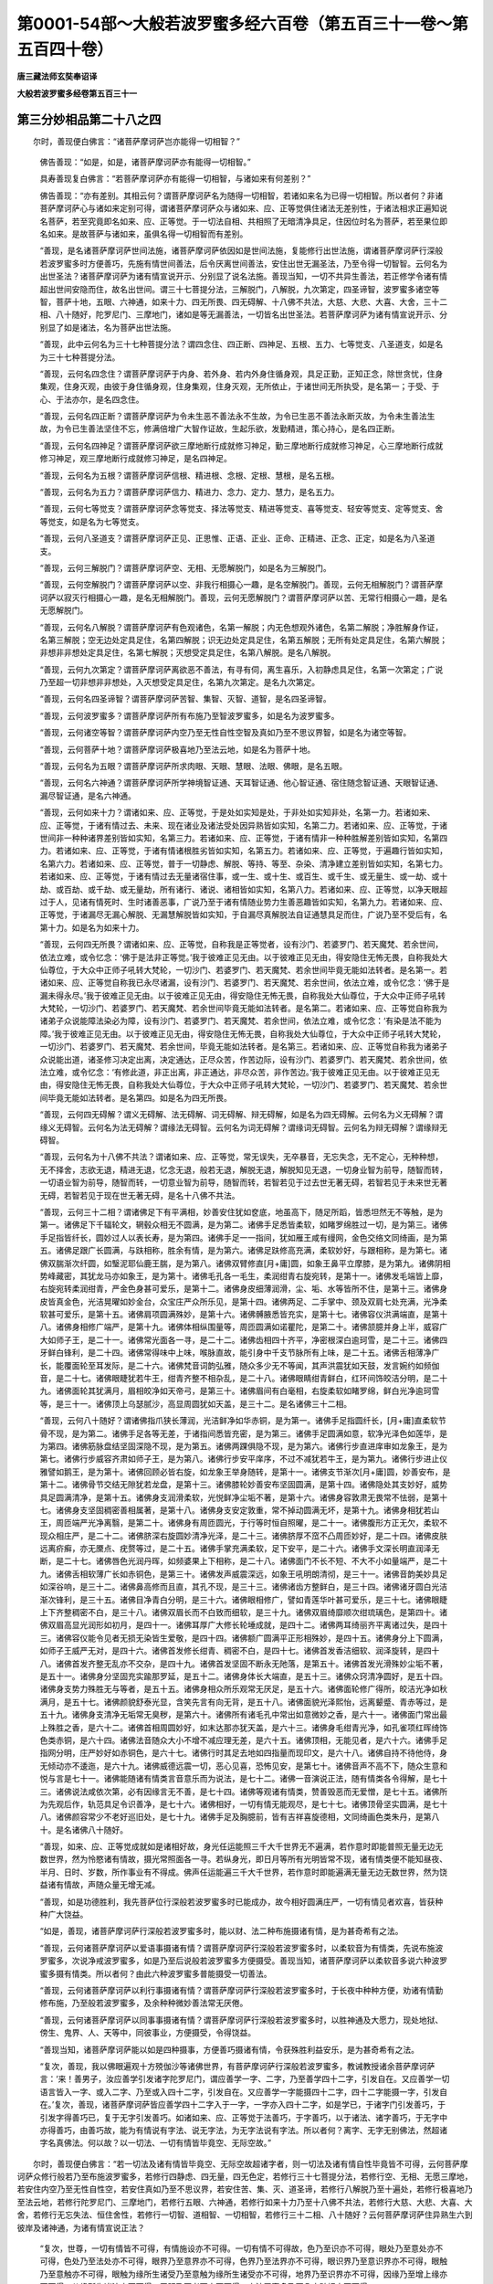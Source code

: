 第0001-54部～大般若波罗蜜多经六百卷（第五百三十一卷～第五百四十卷）
==========================================================================

**唐三藏法师玄奘奉诏译**

**大般若波罗蜜多经卷第五百三十一**

第三分妙相品第二十八之四
------------------------

　　尔时，善现便白佛言：“诸菩萨摩诃萨岂亦能得一切相智？”

            　　佛告善现：“如是，如是，诸菩萨摩诃萨亦有能得一切相智。”

            　　具寿善现复白佛言：“若菩萨摩诃萨亦有能得一切相智，与诸如来有何差别？”

            　　佛告善现：“亦有差别。其相云何？谓菩萨摩诃萨名为随得一切相智，若诸如来名为已得一切相智。所以者何？非诸菩萨摩诃萨心与诸如来定别可得，谓诸菩萨摩诃萨众与诸如来、应、正等觉俱住诸法无差别性，于诸法相求正遍知说名菩萨，若至究竟即名如来、应、正等觉。于一切法自相、共相照了无暗清净具足，住因位时名为菩萨，若至果位即名如来。是故菩萨与诸如来，虽俱名得一切相智而有差别。

            　　“善现，是名诸菩萨摩诃萨世间法施，诸菩萨摩诃萨依因如是世间法施，复能修行出世法施，谓诸菩萨摩诃萨行深般若波罗蜜多时方便善巧，先施有情世间善法，后令厌离世间善法，安住出世无漏圣法，乃至令得一切智智。云何名为出世圣法？诸菩萨摩诃萨为诸有情宣说开示、分别显了说名法施。善现当知，一切不共异生善法，若正修学令诸有情超出世间安隐而住，故名出世间。谓三十七菩提分法，三解脱门，八解脱，九次第定，四圣谛智，波罗蜜多诸空等智，菩萨十地，五眼、六神通，如来十力、四无所畏、四无碍解、十八佛不共法，大慈、大悲、大喜、大舍，三十二相、八十随好，陀罗尼门、三摩地门，诸如是等无漏善法，一切皆名出世圣法。若菩萨摩诃萨为诸有情宣说开示、分别显了如是诸法，名为菩萨出世法施。

            　　“善现，此中云何名为三十七种菩提分法？谓四念住、四正断、四神足、五根、五力、七等觉支、八圣道支，如是名为三十七种菩提分法。

            　　“善现，云何名四念住？谓菩萨摩诃萨于内身、若外身、若内外身住循身观，具足正勤，正知正念，除世贪忧，住身集观，住身灭观，由彼于身住循身观，住身集观，住身灭观，无所依止，于诸世间无所执受，是名第一；于受、于心、于法亦尔，是名四念住。

            　　“善现，云何名四正断？谓菩萨摩诃萨为令未生恶不善法永不生故，为令已生恶不善法永断灭故，为令未生善法生故，为令已生善法坚住不忘，修满倍增广大智作证故，生起乐欲，发勤精进，策心持心，是名四正断。

            　　“善现，云何名四神足？谓菩萨摩诃萨欲三摩地断行成就修习神足，勤三摩地断行成就修习神足，心三摩地断行成就修习神足，观三摩地断行成就修习神足，是名四神足。

            　　“善现，云何名为五根？谓菩萨摩诃萨信根、精进根、念根、定根、慧根，是名五根。

            　　“善现，云何名为五力？谓菩萨摩诃萨信力、精进力、念力、定力、慧力，是名五力。

            　　“善现，云何七等觉支？谓菩萨摩诃萨念等觉支、择法等觉支、精进等觉支、喜等觉支、轻安等觉支、定等觉支、舍等觉支，如是名为七等觉支。

            　　“善现，云何八圣道支？谓菩萨摩诃萨正见、正思惟、正语、正业、正命、正精进、正念、正定，如是名为八圣道支。

            　　“善现，云何三解脱门？谓菩萨摩诃萨空、无相、无愿解脱门，如是名为三解脱门。

            　　“善现，云何空解脱门？谓菩萨摩诃萨以空、非我行相摄心一趣，是名空解脱门。善现，云何无相解脱门？谓菩萨摩诃萨以寂灭行相摄心一趣，是名无相解脱门。善现，云何无愿解脱门？谓菩萨摩诃萨以苦、无常行相摄心一趣，是名无愿解脱门。

            　　“善现，云何名八解脱？谓菩萨摩诃萨有色观诸色，名第一解脱；内无色想观外诸色，名第二解脱；净胜解身作证，名第三解脱；空无边处定具足住，名第四解脱；识无边处定具足住，名第五解脱；无所有处定具足住，名第六解脱；非想非非想处定具足住，名第七解脱；灭想受定具足住，名第八解脱。是名八解脱。

            　　“善现，云何九次第定？谓菩萨摩诃萨离欲恶不善法，有寻有伺，离生喜乐，入初静虑具足住，名第一次第定；广说乃至超一切非想非非想处，入灭想受定具足住，名第九次第定。是名九次第定。

            　　“善现，云何名四圣谛智？谓菩萨摩诃萨苦智、集智、灭智、道智，是名四圣谛智。

            　　“善现，云何波罗蜜多？谓菩萨摩诃萨所有布施乃至智波罗蜜多，如是名为波罗蜜多。

            　　“善现，云何诸空等智？谓菩萨摩诃萨内空乃至无性自性空智及真如乃至不思议界智，如是名为诸空等智。

            　　“善现，云何菩萨十地？谓菩萨摩诃萨极喜地乃至法云地，如是名为菩萨十地。

            　　“善现，云何名为五眼？谓菩萨摩诃萨所求肉眼、天眼、慧眼、法眼、佛眼，是名五眼。

            　　“善现，云何名六神通？谓菩萨摩诃萨所学神境智证通、天耳智证通、他心智证通、宿住随念智证通、天眼智证通、漏尽智证通，是名六神通。

            　　“善现，云何如来十力？谓诸如来、应、正等觉，于是处如实知是处，于非处如实知非处，名第一力。若诸如来、应、正等觉，于诸有情过去、未来、现在诸业及诸法受处因异熟皆如实知，名第二力。若诸如来、应、正等觉，于诸世间非一种种诸界差别皆如实知，名第三力。若诸如来、应、正等觉，于诸有情非一种种胜解差别皆如实知，名第四力。若诸如来、应、正等觉，于诸有情诸根胜劣皆如实知，名第五力。若诸如来、应、正等觉，于遍趣行皆如实知，名第六力。若诸如来、应、正等觉，普于一切静虑、解脱、等持、等至、杂染、清净建立差别皆如实知，名第七力。若诸如来、应、正等觉，于诸有情过去无量诸宿住事，或一生、或十生、或百生、或千生、或无量生、或一劫、或十劫、或百劫、或千劫、或无量劫，所有诸行、诸说、诸相皆如实知，名第八力。若诸如来、应、正等觉，以净天眼超过于人，见诸有情死时、生时诸善恶事，广说乃至于诸有情随业势力生善恶趣皆如实知，名第九力。若诸如来、应、正等觉，于诸漏尽无漏心解脱、无漏慧解脱皆如实知，于自漏尽真解脱法自证通慧具足而住，广说乃至不受后有，名第十力。如是名为如来十力。

            　　“善现，云何四无所畏？谓诸如来、应、正等觉，自称我是正等觉者，设有沙门、若婆罗门、若天魔梵、若余世间，依法立难，或令忆念：‘佛于是法非正等觉。’我于彼难正见无由。以于彼难正见无由，得安隐住无怖无畏，自称我处大仙尊位，于大众中正师子吼转大梵轮，一切沙门、若婆罗门、若天魔梵、若余世间毕竟无能如法转者。是名第一。若诸如来、应、正等觉自称我已永尽诸漏，设有沙门、若婆罗门、若天魔梵、若余世间，依法立难，或令忆念：‘佛于是漏未得永尽。’我于彼难正见无由。以于彼难正见无由，得安隐住无怖无畏，自称我处大仙尊位，于大众中正师子吼转大梵轮，一切沙门、若婆罗门、若天魔梵、若余世间毕竟无能如法转者。是名第二。若诸如来、应、正等觉自称我为诸弟子众说能障法染必为障，设有沙门、若婆罗门、若天魔梵、若余世间，依法立难，或令忆念：‘有染是法不能为障。’我于彼难正见无由。以于彼难正见无由，得安隐住无怖无畏，自称我处大仙尊位，于大众中正师子吼转大梵轮，一切沙门、若婆罗门、若天魔梵、若余世间，毕竟无能如法转者。是名第三。若诸如来、应、正等觉自称我为诸弟子众说能出道，诸圣修习决定出离，决定通达，正尽众苦，作苦边际，设有沙门、若婆罗门、若天魔梵、若余世间，依法立难，或令忆念：‘有修此道，非正出离，非正通达，非尽众苦，非作苦边。’我于彼难正见无由。以于彼难正见无由，得安隐住无怖无畏，自称我处大仙尊位，于大众中正师子吼转大梵轮，一切沙门、若婆罗门、若天魔梵、若余世间毕竟无能如法转者。是名第四。如是名为四无所畏。

            　　“善现，云何四无碍解？谓义无碍解、法无碍解、词无碍解、辩无碍解，如是名为四无碍解。云何名为义无碍解？谓缘义无碍智。云何名为法无碍解？谓缘法无碍智。云何名为词无碍解？谓缘词无碍智。云何名为辩无碍解？谓缘辩无碍智。

            　　“善现，云何名为十八佛不共法？谓诸如来、应、正等觉，常无误失，无卒暴音，无忘失念，无不定心，无种种想，无不择舍，志欲无退，精进无退，忆念无退，般若无退，解脱无退，解脱知见无退，一切身业智为前导，随智而转，一切语业智为前导，随智而转，一切意业智为前导，随智而转，若智若见于过去世无著无碍，若智若见于未来世无著无碍，若智若见于现在世无著无碍，是名十八佛不共法。

            　　“善现，云何三十二相？谓诸佛足下有平满相，妙善安住犹如奁底，地虽高下，随足所蹈，皆悉坦然无不等触，是为第一。诸佛足下千辐轮文，辋毂众相无不圆满，是为第二。诸佛手足悉皆柔软，如睹罗绵胜过一切，是为第三。诸佛手足指皆纤长，圆妙过人以表长寿，是为第四。诸佛手足一一指间，犹如雁王咸有缦网，金色交络文同绮画，是为第五。诸佛足跟广长圆满，与趺相称，胜余有情，是为第六。诸佛足趺修高充满，柔软妙好，与跟相称，是为第七。诸佛双腨渐次纤圆，如瑿泥耶仙鹿王腨，是为第八。诸佛双臂修直[月+庸]圆，如象王鼻平立摩膝，是为第九。诸佛阴相势峰藏密，其犹龙马亦如象王，是为第十。诸佛毛孔各一毛生，柔润绀青右旋宛转，是第十一。诸佛发毛端皆上靡，右旋宛转柔润绀青，严金色身甚可爱乐，是第十二。诸佛身皮细薄润滑，尘、垢、水等皆所不住，是第十三。诸佛身皮皆真金色，光洁晃曜如妙金台，众宝庄严众所乐见，是第十四。诸佛两足、二手掌中、颈及双肩七处充满，光净柔软甚可爱乐，是第十五。诸佛肩项圆满殊妙，是第十六。诸佛髆腋悉皆充实，是第十七。诸佛容仪洪满端直，是第十八。诸佛身相修广端严，是第十九。诸佛体相纵围量等，周匝圆满如诺瞿陀，是第二十。诸佛颔臆并身上半，威容广大如师子王，是二十一。诸佛常光面各一寻，是二十二。诸佛齿相四十齐平，净密根深白逾珂雪，是二十三。诸佛四牙鲜白锋利，是二十四。诸佛常得味中上味，喉脉直故，能引身中千支节脉所有上味，是二十五。诸佛舌相薄净广长，能覆面轮至耳发际，是二十六。诸佛梵音词韵弘雅，随众多少无不等闻，其声洪震犹如天鼓，发言婉约如频伽音，是二十七。诸佛眼睫犹若牛王，绀青齐整不相杂乱，是二十八。诸佛眼睛绀青鲜白，红环间饰皎洁分明，是二十九。诸佛面轮其犹满月，眉相皎净如天帝弓，是第三十。诸佛眉间有白毫相，右旋柔软如睹罗绵，鲜白光净逾珂雪等，是三十一。诸佛顶上乌瑟腻沙，高显周圆犹如天盖，是三十二。是名诸佛三十二相。

            　　“善现，云何八十随好？谓诸佛指爪狭长薄润，光洁鲜净如华赤铜，是为第一。诸佛手足指圆纤长，[月+庸]直柔软节骨不现，是为第二。诸佛手足各等无差，于诸指间悉皆充密，是为第三。诸佛手足圆满如意，软净光泽色如莲华，是为第四。诸佛筋脉盘结坚固深隐不现，是为第五。诸佛两踝俱隐不现，是为第六。诸佛行步直进庠审如龙象王，是为第七。诸佛行步威容齐肃如师子王，是为第八。诸佛行步安平庠序，不过不减犹若牛王，是为第九。诸佛行步进止仪雅譬如鹅王，是为第十。诸佛回顾必皆右旋，如龙象王举身随转，是第十一。诸佛支节渐次[月+庸]圆，妙善安布，是第十二。诸佛骨节交结无隙犹若龙盘，是第十三。诸佛膝轮妙善安布坚固圆满，是第十四。诸佛隐处其支妙好，威势具足圆满清净，是第十五。诸佛身支润滑柔软，光悦鲜净尘垢不著，是第十六。诸佛身容敦肃无畏常不怯弱，是第十七。诸佛身支坚固稠密善相属著，是第十八。诸佛身支安定敦重，常不掉动圆满无坏，是第十九。诸佛身相犹若山王，周匝端严光净离翳，是第二十。诸佛身有周匝圆光，于行等时恒自照曜，是二十一。诸佛腹形方正无欠，柔软不现众相庄严，是二十二。诸佛脐深右旋圆妙清净光泽，是二十三。诸佛脐厚不窊不凸周匝妙好，是二十四。诸佛皮肤远离疥癣，亦无黡点、疣赘等过，是二十五。诸佛手掌充满柔软，足下安平，是二十六。诸佛手文深长明直润泽无断，是二十七。诸佛唇色光润丹晖，如频婆果上下相称，是二十八。诸佛面门不长不短、不大不小如量端严，是二十九。诸佛舌相软薄广长如赤铜色，是第三十。诸佛发声威震深远，如象王吼明朗清彻，是三十一。诸佛音韵美妙具足如深谷响，是三十二。诸佛鼻高修而且直，其孔不现，是三十三。诸佛诸齿方整鲜白，是三十四。诸佛诸牙圆白光洁渐次锋利，是三十五。诸佛目净青白分明，是三十六。诸佛眼相修广，譬如青莲华叶甚可爱乐，是三十七。诸佛眼睫上下齐整稠密不白，是三十八。诸佛双眉长而不白致而细软，是三十九。诸佛双眉绮靡顺次绀琉璃色，是第四十。诸佛双眉高显光润形如初月，是四十一。诸佛耳厚广大修长轮埵成就，是四十二。诸佛两耳绮丽齐平离诸过失，是四十三。诸佛容仪能令见者无损无染皆生爱敬，是四十四。诸佛额广圆满平正形相殊妙，是四十五。诸佛身分上下圆满，如师子王威严无对，是四十六。诸佛首发修长绀青、稠密不白，是四十七。诸佛首发香洁细软、润泽旋转，是四十八。诸佛首发齐整无乱亦不交杂，是四十九。诸佛首发坚固不断永无阤落，是第五十。诸佛首发光滑殊妙尘垢不著，是五十一。诸佛身分坚固充实踰那罗延，是五十二。诸佛身体长大端直，是五十三。诸佛众窍清净圆好，是五十四。诸佛身支势力殊胜无与等者，是五十五。诸佛身相众所乐观常无厌足，是五十六。诸佛面轮修广得所，皎洁光净如秋满月，是五十七。诸佛颜貌舒泰光显，含笑先言有向无背，是五十八。诸佛面貌光泽熙怡，远离颦蹙、青赤等过，是五十九。诸佛身支清净无垢常无臭秽，是第六十。诸佛所有诸毛孔中常出如意微妙之香，是六十一。诸佛面门常出最上殊胜之香，是六十二。诸佛首相周圆妙好，如末达那亦犹天盖，是六十三。诸佛身毛绀青光净，如孔雀项红晖绮饰色类赤铜，是六十四。诸佛法音随众大小不增不减应理无差，是六十五。诸佛顶相，无能见者，是六十六。诸佛手足指网分明，庄严妙好如赤铜色，是六十七。诸佛行时其足去地如四指量而现印文，是六十八。诸佛自持不待他侍，身无倾动亦不逶迤，是六十九。诸佛威德远震一切，恶心见喜，恐怖见安，是第七十。诸佛音声不高不下，随众生意和悦与言是七十一。诸佛能随诸有情类言音意乐而为说法，是七十二。诸佛一音演说正法，随有情类各令得解，是七十三。诸佛说法咸依次第，必有因缘言无不善，是七十四。诸佛等观诸有情类，赞善毁恶而无爱憎，是七十五。诸佛所为先观后作，轨范具足令识善净，是七十六。诸佛相好，一切有情无能观尽，是七十七。诸佛顶骨坚实圆满，是七十八。诸佛颜容常少不老好巡旧处，是七十九。诸佛手足及胸臆前，皆有吉祥喜旋德相，文同绮画色类朱丹，是第八十。是名诸佛八十随好。

            　　“善现，如来、应、正等觉成就如是诸相好故，身光任运能照三千大千世界无不遍满，若作意时即能普照无量无边无数世界，然为怜愍诸有情故，摄光常照面各一寻。若纵身光，即日月等所有光明皆常不现，诸有情类便不能知昼夜、半月、日时、岁数，所作事业有不得成。佛声任运能遍三千大千世界，若作意时即能遍满无量无边无数世界，然为饶益诸有情故，声随众量无增无减。

            　　“善现，如是功德胜利，我先菩萨位行深般若波罗蜜多时已能成办，故今相好圆满庄严，一切有情见者欢喜，皆获种种广大饶益。

            　　“如是，善现，诸菩萨摩诃萨行深般若波罗蜜多时，能以财、法二种布施摄诸有情，是为甚奇希有之法。

            　　“善现，云何诸菩萨摩诃萨以爱语事摄诸有情？谓菩萨摩诃萨行深般若波罗蜜多时，以柔软音为有情类，先说布施波罗蜜多，次说净戒波罗蜜多，如是乃至后说般若波罗蜜多方便摄受。善现当知，诸菩萨摩诃萨以柔软音多说六种波罗蜜多摄有情类。所以者何？由此六种波罗蜜多普能摄受一切善法。

            　　“善现，云何诸菩萨摩诃萨以利行事摄诸有情？谓菩萨摩诃萨行深般若波罗蜜多时，于长夜中种种方便，劝诸有情勤修布施，乃至般若波罗蜜多，及余种种微妙善法常无厌倦。

            　　“善现，云何诸菩萨摩诃萨以同事事摄诸有情？谓菩萨摩诃萨行深般若波罗蜜多时，以胜神通及大愿力，现处地狱、傍生、鬼界、人、天等中，同彼事业，方便摄受，令得饶益。

            　　“善现当知，诸菩萨摩诃萨能以如是四种摄事，方便善巧摄诸有情，令获殊胜利益安乐，是为甚奇希有之法。

            　　“复次，善现，我以佛眼遍观十方殑伽沙等诸佛世界，有菩萨摩诃萨行深般若波罗蜜多，教诫教授诸余菩萨摩诃萨言：‘来！善男子，汝应善学引发诸字陀罗尼门，谓应善学一字、二字，乃至善学四十二字，引发自在。又应善学一切语言皆入一字、或入二字、乃至或入四十二字，引发自在。又应善学一字能摄四十二字，四十二字能摄一字，引发自在。’复次，善现，诸菩萨摩诃萨皆应善学四十二字入于一字，一字亦入四十二字，如是学已，于诸字门引发善巧，于引发字得善巧已，复于无字引发善巧。如诸如来、应、正等觉于法善巧，于字善巧，以于诸法、诸字善巧，于无字中亦得善巧，由善巧故，能为有情说有字法、说无字法，为无字法说有字法。所以者何？离字、无字无别佛法，然超诸字名真佛法。何以故？以一切法、一切有情皆毕竟空、无际空故。”

　　尔时，善现便白佛言：“若一切法及诸有情皆毕竟空、无际空故超诸字者，则一切法及诸有情自性毕竟皆不可得，云何菩萨摩诃萨众修行般若乃至布施波罗蜜多，若修行四静虑、四无量，四无色定，若修行三十七菩提分法，若修行空、无相、无愿三摩地，若安住内空乃至无性自性空，若安住真如乃至不思议界，若安住苦、集、灭、道圣谛，若修行八解脱乃至十遍处，若修行极喜地乃至法云地，若修行陀罗尼门、三摩地门，若修行五眼、六神通，若修行如来十力乃至十八佛不共法，若修行大慈、大悲、大喜、大舍，若修行无忘失法、恒住舍性，若修行一切智、道相智、一切相智，若修行三十二相、八十随好？云何菩萨摩诃萨住异熟生六到彼岸及诸神通，为诸有情宣说正法？

            　　“复次，世尊，一切有情皆不可得，有情施设亦不可得。一切有情不可得故，色乃至识亦不可得，眼处乃至意处亦不可得，色处乃至法处亦不可得，眼界乃至意界亦不可得，色界乃至法界亦不可得，眼识界乃至意识界亦不可得，眼触乃至意触亦不可得，眼触为缘所生诸受乃至意触为缘所生诸受亦不可得，地界乃至识界亦不可得，因缘乃至增上缘亦不可得，从缘所生诸法亦不可得，无明乃至老死亦不可得，六波罗蜜多乃至八十随好亦不可得。

            　　“如是，世尊，不可得中，无诸有情及彼施设，亦无诸色、受、想、行、识及彼施设，乃至亦无八十随好及彼施设。一切有情法及施设既不可得、都无所有，云何菩萨摩诃萨行深般若波罗蜜多时，为诸有情宣说诸法？将无菩萨摩诃萨众自安住不正法，为诸有情说不正法，劝诸有情住不正法，以颠倒法安立有情。所以者何？诸菩萨摩诃萨行深般若波罗蜜多时，尚不得菩提，况得菩提分法？尚不得菩萨，况得菩萨法？既尔，云何修菩提道，为有情类宣说正法？”

            　　佛告善现：“如是，如是，如汝所说，一切有情、有情施设及一切法并彼施设皆不可得，不可得故都无所有。无所有故，当知内空乃至无性自性亦空，当知真如空乃至不思议界亦空，当知苦圣谛空乃至道圣谛亦空，当知色蕴空乃至识蕴亦空，当知眼处空乃至意处亦空，当知色处空乃至法处亦空，当知眼界空乃至意界亦空，当知色界空乃至法界亦空，当知眼识界空乃至意识界亦空，当知眼触空乃至意触亦空，当知眼触为缘所生诸受空乃至意触为缘所生诸受亦空，当知地界空乃至识界亦空，当知因缘空乃至增上缘亦空，当知从缘所生诸法无不皆空，当知无明空乃至老死亦空，当知我空乃至见者亦空，当知布施波罗蜜多空乃至般若波罗蜜多亦空，当知四静虑空、四无量、四无色定亦空，当知四念住空乃至八圣道支亦空，当知空解脱门空、无相、无愿解脱门亦空，当知八解脱空乃至十遍处亦空，当知净观地空乃至如来地亦空，当知极喜地空乃至法云地亦空，当知陀罗尼门空、三摩地门亦空，当知五眼空、六神通亦空，当知如来十力空乃至十八佛不共法亦空，当知大慈空、大悲、大喜、大舍亦空，当知三十二相空、八十随好亦空，当知无忘失法空、恒住舍性亦空，当知一切智空、道相智、一切相智亦空，当知预流果空乃至独觉菩提亦空，当知一切菩萨摩诃萨行空、诸佛无上正等菩提亦空，当知严净佛土空、成熟有情亦空。

            　　“如是，善现，诸菩萨摩诃萨行深般若波罗蜜多时，见一切法无不空已，为诸有情宣说诸法令离颠倒。虽为有情宣说诸法，而于有情及一切法都无所得，于诸空相不增不减、无取无舍，由此因缘，虽说诸法而无所说。

            　　“善现当知，是菩萨摩诃萨于一切法如是观时得无障智，由此智故不坏诸法无二分别，为诸有情如实宣说，令离妄想颠倒执著，随其所应趣三乘果。如有如来化作一佛，是佛复能化作无量俱胝有情。时，彼化佛教所化众，或令修行布施、净戒、安忍、精进、静虑、般若波罗蜜多，广说乃至或令修行一切相智，或令安住预流果乃至独觉菩提，或令安住一切菩萨摩诃萨行，或令安住诸佛无上正等菩提。于意云何？是时，化佛及所化众，颇于诸法有所分别、有破坏不？”

            　　善现答言：“不也，世尊。诸所变化于一切法无分别故。”

            　　佛告善现：“由此因缘，当知菩萨摩诃萨众亦复如是行深般若波罗蜜多，为诸有情如应说法，虽不分别破坏法相，而能如实安立有情，令其安住所应住地；虽于有情及一切法都无所得，而令有情解脱妄想、颠倒、执著，无缚无脱为方便故。所以者何？色乃至识本性无缚无脱。若法本性无缚无脱，此法非色乃至非识。何以故？色乃至识毕竟净故。广说乃至诸有为法及无为法本性无缚无脱，若法本性无缚无脱，此法非有为、非无为。何以故？有为、无为毕竟净故。如是，善现，诸菩萨摩诃萨行深般若波罗蜜多时，虽为有情宣说诸法，而于有情及诸法性都无所得。所以者何？以诸有情及一切法不可得故。

            　　“复次，善现，诸菩萨摩诃萨行深般若波罗蜜多时，以无所住而为方便住一切法无所得中，谓以无所住而为方便住色蕴空，以无所住而为方便住受、想、行、识蕴空，广说乃至以无所住而为方便住有为法空，以无所住而为方便住无为法空。

            　　“善现当知，色蕴无所住，受、想、行、识蕴亦无所住；色蕴空无所住，受、想、行、识蕴空亦无所住；广说乃至有为法无所住，无为法亦无所住；有为法空无所住，无为法空亦无所住。所以者何？如是诸法及诸法空都无自性、皆不可得，非无自性、不可得法而有所住。

            　　“善现当知，非无性法住无性法，非有性法住有性法，非无性法住有性法，非有性法住无性法，非自性法住自性法，非他性法住他性法，非自性法住他性法，非他性法住自性法。所以者何？以一切法皆不可得，不可得法当何所住？

            　　“如是，善现，诸菩萨摩诃萨行深般若波罗蜜多时，用此诸空修遣诸法，亦能如实说示有情。

            　　“善现当知，若菩萨摩诃萨能如是行甚深般若波罗蜜多，于佛、菩萨、独觉、声闻诸贤圣众皆无罪咎。所以者何？诸佛、菩萨、独觉、声闻，于此法性皆能随觉，既随觉已，为诸有情无倒宣说。虽为有情宣说诸法，而于法性无转无越。所以者何？诸法实性即是法界、真如、实际，如是法界、真如、实际皆不可转亦不可越。何以故？如是法界、真如、实际都无自性、皆不可得，非不可得有转越故。”

            　　具寿善现便白佛言：“若真法界、真如、实际无转越者，色蕴乃至有为、无为，与真法界、真如、实际为有异不？”

            　　佛言：“不也，色蕴乃至有为、无为，不异法界、真如、实际。”

            　　具寿善现复白佛言：“若色乃至有为、无为，不异法界、真如、实际，云何世尊施设黑业感黑异熟，所谓地狱、傍生、鬼界；施设白业感白异熟，所谓人天；施设黑白业感黑白异熟，所谓一分傍生、鬼界及一分人；施设非黑非白业感非黑非白异熟，所谓预流果乃至无上正等菩提？”

            　　佛告善现：“我依世俗，施设如是因果差别，不依胜义，以胜义谛不可说有因果差别。所以者何？胜义谛中诸法性相不可分别、无说、无示，云何当有因果差别？

            　　“善现当知，胜义谛中色蕴乃至有为、无为，无生无灭，无染无净，以毕竟空、无际空故。”

**大般若波罗蜜多经卷第五百三十二**

第三分妙相品第二十八之五
------------------------

　　尔时，具寿善现便白佛言：“世尊，若依世俗，施设因果分位差别，不依胜义，则应一切愚夫异生亦有预流、一来、不还、阿罗汉果、独觉菩提及佛无上正等菩提。”

            　　佛告善现：“于意云何？愚夫异生为如实觉世俗、胜义二谛理不？若如实觉二谛理者，彼亦应有预流果等。然彼一切愚夫异生，不如实觉世俗、胜义故，无圣道及修圣道，不可施设圣果差别。唯诸圣者能如实觉世俗、胜义故，有圣道及修圣道，是故施设圣果差别。”

            　　具寿善现复白佛言：“修圣道者为定能得诸圣果耶？”

            　　佛言：“不也。”

            　　具寿善现复白佛言：“不修圣道得圣果耶？”

            　　佛言：“不也。”

            　　具寿善现复白佛言：“若尔，应无得圣果者？”

            　　佛告善现：“虽依世俗有得圣果，而非胜义。若依胜义，非修圣道能得圣果，亦非不修圣道能得圣果，非离圣道能得圣果，亦非住圣道中能得圣果。所以者何？依胜义谛，道及道果、修与不修俱不可得。如是，善现，诸菩萨摩诃萨行深般若波罗蜜多时，虽为有情施设种种圣果差别，而不分别如是圣果在有为界、无为界中。”

            　　具寿善现复白佛言：“若诸圣果不可分别在有为界无为界者，云何世尊说断三结得预流果，薄欲贪、瞋得一来果，断顺下分五结永尽得不还果，断顺上分五结永尽得阿罗汉果，知所有集法皆是灭法得独觉菩提，永断一切烦恼所知习气相续得佛无上正等菩提？世尊，我当云何知佛所说甚深义趣，谓不分别预流等果在有为界、无为界中？”

            　　佛告善现：“于意云何？所说预流、一来、不还、阿罗汉果、独觉菩提、诸佛无上正等菩提，如是圣果为是有为、为是无为？”

            　　善现对曰：“如是圣果皆是无为、非是有为。”

            　　佛告善现：“于意云何？无为界中有分别不？”

            　　善现对曰：“不也，世尊。”

            　　佛告善现：“于意云何？若善男子、善女人等，通达一切有为、无为皆同一相，所谓无相。是善男子、善女人等当于尔时，颇于诸法有所分别此是有为、若无为不？”

            　　善现对曰：“不也，世尊。”

            　　佛告善现：“诸菩萨摩诃萨亦复如是，行深般若波罗蜜多，虽为有情宣说诸法，而不分别所说法相，谓内空故乃至无性自性空故。

            　　“是菩萨摩诃萨自于诸法无所取著，亦能教他于诸法中无所取著，谓于布施乃至般若波罗蜜多无所取著，亦于四静虑、四无量、四无色定无所取著，亦于四念住乃至八圣道支无所取著，亦于内空乃至无性自性空无所取著，亦于真如乃至不思议界无所取著，亦于苦、集、灭、道圣谛无所取著，亦于空、无相、无愿解脱门无所取著，亦于八解脱乃至十遍处无所取著，亦于极喜地乃至法云地无所取著，亦于一切陀罗尼门、三摩地门无所取著，亦于五眼、六神通无所取著，亦于如来十力乃至十八佛不共法无所取著，亦于大慈、大悲、大喜、大舍无所取著，亦于三十二大士相、八十随好无所取著，亦于无忘失法、恒住舍性无所取著，亦于一切智、道相智、一切相智无所取著，亦于一切菩萨摩诃萨行无所取著，亦于诸佛无上正等菩提无所取著，亦于一切智智无所取著。

            　　“是菩萨摩诃萨自于如是所说诸法无所取著，亦能教他于如是法无所取著。是菩萨摩诃萨于此诸法无取著故，于一切处皆得无碍。如佛世尊所变化者，虽行布施乃至般若波罗蜜多，而于彼果无取无著，但为有情得涅槃故，如是乃至虽行一切智智，而于彼果无取无著，但为有情得涅槃故；诸菩萨摩诃萨亦复如是，行深般若波罗蜜多，于一切法若有漏若无漏、若世间若出世间、若有为若无为，无取、无著、无住、无碍。所以者何？是菩萨摩诃萨达一切法微妙相故。”

第三分施等品第二十九之一
------------------------

　　尔时，善现便白佛言：“云何菩萨摩诃萨于一切法达微妙相？”

            　　佛告善现：“诸菩萨摩诃萨行深般若波罗蜜多，如佛世尊所变化者，不行贪欲、瞋恚、愚痴，不行色蕴乃至识蕴，乃至不行一切智智，不行内法，不行外法，不行随眠，不行诸缠，不行有漏无漏诸法，不行世间出世诸法，不行有为无为诸法，不行圣道及圣道果。诸菩萨摩诃萨行深般若波罗蜜多亦复如是，于一切法都无所行，是为菩萨摩诃萨于一切法达微妙相，谓于法性无所分别。”

            　　具寿善现复白佛言：“云何如来所变化者，现修圣道？”

            　　佛告善现：“彼变化者，依修圣道无染无净，亦不轮回五趣生死，亦不证得三乘涅槃。”

            　　具寿善现复白佛言：“云何菩萨摩诃萨行深般若波罗蜜多时，通达诸法皆无实事？”

            　　佛告善现：“于意云何？诸佛世尊所变化者，为有实事，依彼实事有染有净，由此轮回五趣生死，及得三乘般涅槃不？”

            　　善现对曰：“不也，世尊。非佛世尊所变化者，有少实事，非依彼事有染有净，亦无轮回五趣生死，亦无证得三乘涅槃。”

            　　佛告善现：“诸菩萨摩诃萨行深般若波罗蜜多时，于一切法通达实相亦复如是，通达诸法都无实事、性相俱空。”

            　　具寿善现复白佛言：“为一切色、受、想、行、识，广说乃至有为、无为，一切皆如变化事不？”

            　　佛告善现：“如是，如是，色等五蕴，广说乃至有为、无为，一切皆如所变化事。”

            　　具寿善现复白佛言：“若一切法皆如变化，诸所变化皆无实色、受、想、行、识，乃至无实有为、无为，由此亦无杂染清净，亦无五趣生死轮回，亦无从彼得解脱义，云何菩萨摩诃萨于诸有情有胜士用？”

            　　佛告善现：“于意云何？诸菩萨摩诃萨本行菩萨道时，颇见有情可脱地狱、傍生、鬼界、人、天趣不？”

            　　善现对曰：“不也，世尊。”

            　　佛告善现：“如是，如是，诸菩萨摩诃萨本行菩萨道时，不见有情可脱五趣及三界者。所以者何？诸菩萨摩诃萨于一切法通达知见皆如幻化、都非实有。”

            　　具寿善现复白佛言：“若菩萨摩诃萨于一切法通达知见皆如幻化、都非实有，为何事故修行布施乃至般若波罗蜜多？广说乃至为何事故成熟有情、严净佛土？”

            　　佛告善现：“若诸有情于一切法能自通达皆如幻化、都非实有，诸菩萨摩诃萨则不应经无数大劫，为诸有情行菩萨道；以诸有情于一切法不能通达皆如幻化、都非实有，是故菩萨摩诃萨众经无数劫，为诸有情行菩萨道。

            　　“复次，善现，若菩萨摩诃萨于一切法不能通达都非实有，则不应经无数大劫，为诸有情修行布施乃至般若波罗蜜多，广说乃至成熟有情、严净佛土；以诸菩萨摩诃萨众于一切法如实通达皆如幻化、都非实有故，无数劫为诸有情修行布施乃至般若波罗蜜多，广说乃至成熟有情、严净佛土，证得无上正等菩提，能尽未来利乐一切。”

　　尔时，善现白言：“世尊，若一切法如梦、如幻、如响、如像、如光影、如阳焰、如变化事、如寻香城，所化有情住在何处，诸菩萨摩诃萨行深般若波罗蜜多方便善巧拔济令出？”

            　　佛告善现：“所化有情住在名相虚妄分别，诸菩萨摩诃萨行深般若波罗蜜多方便善巧，从彼名相虚妄分别拔济令出。”

            　　具寿善现复白佛言：“何等为名？何等为相？”

            　　佛告善现：“名但是客，但假施设，表所显义，谓此名色、受、想、行、识，此名眼处乃至意处，此名色处乃至法处，此名眼界乃至意界，此名色界乃至法界，此名眼识界乃至意识界，此名男女，此名大小，此名地狱乃至人天，此名有漏，此名无漏，此名世间，此名出世间，此名有为，此名无为，此名预流果，广说乃至此名无上正等菩提，此名异生，此名声闻，此名独觉，此名菩萨，此名如来。

            　　“善现，如是等一切名，为表诸义但假施设。故一切名皆非实有，诸有为法亦但有名，由此无为亦非实有，愚夫异生于中妄执。诸菩萨摩诃萨行深般若波罗蜜多，悲愿缠心，方便善巧教令远离，作如是言：‘名是分别妄想所起，亦是众缘和合假立，汝等于中不应执著。名无实事自性皆空，非有智者执著空法。’如是，善现，诸菩萨摩诃萨行深般若波罗蜜多方便善巧，为诸有情说遣名法。是谓为名。

            　　“云何为相？善现当知，相有二种，愚夫异生于中执著。何等为二？所谓色相及无色相。云何色相？谓所有色若粗、若细、若劣、若胜，如是一切自性皆空，愚夫异生分别执著谓之为色，是名色相。无色相者，谓诸所有无色法中，愚夫异生取相分别生诸烦恼，名无色相。诸菩萨摩诃萨行深般若波罗蜜多方便善巧，教诸有情遣除二相，复教安住无相界中。虽教安住无相界中，而不令其堕二边执，谓此是相、此是无相。如是，善现，诸菩萨摩诃萨行深般若波罗蜜多方便善巧，令诸有情远离诸相住无相界而无执著。”

　　尔时，善现复白佛言：“若一切法但有名相，一切名相皆是假立，云何菩萨摩诃萨行深般若波罗蜜多时，于诸善法自能增进，亦能令他增进善法，由自善法渐增进故，能令诸地渐得圆满，亦能安立诸有情类，令随所应住三乘果？”

            　　佛告善现：“若诸法中有少实事，非但假立有名相者，则诸菩萨摩诃萨行深般若波罗蜜多时，应以善法自不增进，亦不令他增进善法。以诸法中无少实事，但有假立种种名相，是故菩萨摩诃萨行深般若波罗蜜多时，于诸善法自能增进，亦能令他增进善法，能以无相而为方便，圆满般若乃至布施波罗蜜多；能以无相而为方便，圆满四静虑、四无量、四无色定；能以无相而为方便，圆满四念住乃至八圣道支；能以无相而为方便，圆满内空乃至无性自性空；能以无相而为方便，圆满真如乃至不思议界；能以无相而为方便，圆满空、无相、无愿解脱门；能以无相而为方便，圆满八解脱乃至十遍处；能以无相而为方便，圆满菩萨摩诃萨地；能以无相而为方便，圆满一切陀罗尼门、三摩地门；能以无相而为方便，圆满五眼、六神通；能以无相而为方便，圆满如来十力乃至十八佛不共法；能以无相而为方便，圆满大慈、大悲、大喜、大舍；能以无相而为方便，圆满三十二大士相、八十随好；能以无相而为方便，圆满无忘失法、恒住舍性；能以无相而为方便，圆满一切智、道相智、一切相智；能以无相而为方便，圆满菩萨摩诃萨行及佛无上正等菩提；能以无相而为方便，圆满一切智智；能以无相而为方便，成熟有情、严净佛土。如是，善现，以一切法无少实事，但有假立种种名相，诸菩萨摩诃萨于中不起颠倒执著，能以无相而为方便，于诸善法自增进已，亦能令他增进善法。

            　　“复次，善现，若诸法中，有毛端量实法相者，则诸菩萨摩诃萨行深般若波罗蜜多时，于一切法不应觉知无相、无念亦无作意无漏性已，证得无上正等菩提，安立有情于无漏法，以诸无漏法皆无相、无念、无作意故。如是，善现，诸菩萨摩诃萨行深般若波罗蜜多方便善巧，安立有情于无漏法，乃名真实饶益有情。”

            　　具寿善现便白佛言：“若一切法真无漏性无相、无念、无作意者，何缘世尊于诸经中数作是说：此是有漏法，此是无漏法；此是世间法，此是出世法；此是有为法，此是无为法；此是声闻法，此是独觉法，此是菩萨法，此是如来法？”

            　　佛告善现：“于意云何？有漏等法与无相等无漏法性有别异不？”

            　　善现对曰：“不也，世尊。”

            　　佛告善现：“于意云何？声闻等法与无相等无漏法性有别异不？”

            　　善现对曰：“不也，世尊。”

            　　佛告善现：“有漏等法岂不即是无相、无念亦无作意无漏法性？”

            　　善现对曰：“如是，世尊。”

            　　佛告善现：“诸预流果乃至无上正等菩提，岂不即是无相、无念亦无作意无漏法性？”

            　　善现对曰：“如是，世尊。”

            　　佛告善现：“由此当知，诸法皆是无相、无念亦无作意无漏法性。善现当知，若菩萨摩诃萨学一切法无相、无念亦无作意无漏性时，常能增长种种善法，所谓布施乃至般若波罗蜜多，广说乃至一切相智，成熟有情、严净佛土。诸如是等一切佛法，皆由修学无相无念亦无作意无漏法性而得增长。所以者何？诸菩萨摩诃萨除空、无相、无愿解脱门，更无有余要所学法。何以故？三解脱门总摄一切妙善法故。所以者何？空解脱门观一切法自相皆空，无相解脱门观一切法远离诸相，无愿解脱门观一切法远离所愿。诸菩萨摩诃萨依此三门，能摄一切殊胜善法；离此三门，所应修学殊胜善法皆不生长。

            　　“复次，善现，若菩萨摩诃萨能学如是三解脱门，则能学五蕴，亦能学十二处，亦能学十八界，亦能学四圣谛，亦能学十二缘起，亦能学内空乃至无性自性空，亦能学真如乃至不思议界，亦能学布施波罗蜜多乃至般若波罗蜜多，广说乃至亦能学一切智、道相智、一切相智，亦能学成熟有情、严净佛土，亦能学诸余无量无边佛法。”

            　　具寿善现便白佛言：“云何菩萨摩诃萨行深般若波罗蜜多时，能学五蕴？”

            　　佛告善现：“若菩萨摩诃萨行深般若波罗蜜多时，能如实知色乃至识若相、若生灭、若真如，是名菩萨摩诃萨行深般若波罗蜜多时，能学五蕴。

            　　“善现，云何菩萨摩诃萨如实知色相？谓菩萨摩诃萨如实知色毕竟有孔、毕竟有隙，犹如聚沫性不坚固，是名菩萨摩诃萨如实知色相。

            　　“善现，云何菩萨摩诃萨如实知色生灭？谓菩萨摩诃萨如实知色生时无所从来，灭时无所至去，虽无来、无去而生灭相应，是名菩萨摩诃萨如实知色生灭。

            　　“善现，云何菩萨摩诃萨如实知色真如？谓菩萨摩诃萨如实知色真如无生无灭、无来无去、无染无净、无增无减，常如其性不虚妄、不变易故名真如，是名菩萨摩诃萨如实知色真如。

            　　“善现，云何菩萨摩诃萨如实知受相？谓菩萨摩诃萨如实知受毕竟如痈、毕竟如箭，速起速灭，犹如浮泡，虚伪不住，三和合起，是名菩萨摩诃萨如实知受相。

            　　“善现，云何菩萨摩诃萨如实知受生灭？谓菩萨摩诃萨如实知受生时无所从来，灭时无所至去，虽无来、无去而生灭相应，是名菩萨摩诃萨如实知受生灭。

            　　“善现，云何菩萨摩诃萨如实知受真如？谓菩萨摩诃萨如实知受真如无生无灭、无来无去、无染无净、无增无减，常如其性不虚妄、不变易故名真如，是名菩萨摩诃萨如实知受真如。

            　　“善现，云何菩萨摩诃萨如实知想相？谓菩萨摩诃萨如实知想犹如阳焰水不可得，渴爱因缘妄起此想发假言说，是名菩萨摩诃萨如实知想相。

            　　“善现，云何菩萨摩诃萨如实知想生灭？谓菩萨摩诃萨如实知想生时无所从来，灭时无所至去，虽无来、无去而生灭相应，是名菩萨摩诃萨如实知想生灭。

            　　“善现，云何菩萨摩诃萨如实知想真如？谓菩萨摩诃萨如实知想真如无生无灭、无来无去、无染无净、无增无减，常如其性不虚妄、不变易故名真如，是名菩萨摩诃萨如实知想真如。

            　　“善现，云何菩萨摩诃萨如实知行相？谓菩萨摩诃萨如实知行如芭蕉树，叶叶析除实不可得，是名菩萨摩诃萨如实知行相。

            　　“善现，云何菩萨摩诃萨如实知行生灭？谓菩萨摩诃萨如实知行生时无所从来，灭时无所至去，虽无来、无去而生灭相应，是名菩萨摩诃萨如实知行生灭。

            　　“善现，云何菩萨摩诃萨如实知行真如？谓菩萨摩诃萨如实知行真如无生无灭、无来无去、无染无净、无增无减，常如其性不虚妄、不变易故名真如，是名菩萨摩诃萨如实知行真如。

            　　“善现，云何菩萨摩诃萨如实知识相？谓菩萨摩诃萨如实知识犹如幻事，众缘和合，假施设有，实不可得，谓如幻师或彼弟子，于四衢道幻作四军，所谓象军、马军、车军、步军，或复幻作诸余色类相，虽似有而无其实，识亦如是，实不可得，是名菩萨摩诃萨如实知识相。

            　　“善现，云何菩萨摩诃萨如实知识生灭？谓菩萨摩诃萨如实知识生时无所从来，灭时无所至去，虽无来无去而生灭相应，是名菩萨摩诃萨如实知识生灭。

            　　“善现，云何菩萨摩诃萨如实知识真如？谓菩萨摩诃萨如实知识真如无生无灭、无来无去、无染无净、无增无减，常如其性不虚妄、不变易故名真如，是名菩萨摩诃萨如实知识真如。”

            　　具寿善现复白佛言：“云何菩萨摩诃萨行深般若波罗蜜多时，能学十二处？”

            　　佛告善现：“若菩萨摩诃萨行深般若波罗蜜多时，如实知内处内处自性空，如实知外处外处自性空，是名菩萨摩诃萨行深般若波罗蜜多时，能学十二处。”

            　　具寿善现复白佛言：“云何菩萨摩诃萨行深般若波罗蜜多时，能学十八界？”

            　　佛告善现：“若菩萨摩诃萨行深般若波罗蜜多时，如实知眼界眼界自性空，广说乃至如实知意识界意识界自性空，是名菩萨摩诃萨行深般若波罗蜜多时，能学十八界。”

            　　具寿善现复白佛言：“云何菩萨摩诃萨行深般若波罗蜜多时，能学四圣谛？”

            　　佛告善现：“若菩萨摩诃萨行深般若波罗蜜多时，如实知苦是逼迫相，如实知集是生起相，如实知灭是寂静相，如实知道是远离相；又如实知苦、集、灭、道自性本空，远离二法，是圣者谛，苦等四谛即是真如，真如即是苦等四谛，无二无别唯真圣者能如实知，是名菩萨摩诃萨行深般若波罗蜜多时，能学四圣谛。”

            　　具寿善现复白佛言：“云何菩萨摩诃萨行深般若波罗蜜多时，能学十二缘起？”

            　　佛告善现：“若菩萨摩诃萨行深般若波罗蜜多时，如实知无明乃至老死无生无灭、无染无净、自性本空、远离二法，是名菩萨摩诃萨行深般若波罗蜜多时，能学十二缘起。”

            　　具寿善现复白佛言：“云何菩萨摩诃萨行深般若波罗蜜多时，能学内空乃至无性自性空？”

            　　佛告善现：“若菩萨摩诃萨行深般若波罗蜜多时，如实知内空乃至无性自性空皆无自性、都不可得而能安住，是名菩萨摩诃萨行深般若波罗蜜多时，能学内空乃至无性自性空。”

            　　具寿善现复白佛言：“云何菩萨摩诃萨行深般若波罗蜜多时，能学真如乃至不思议界？”

            　　佛告善现：“若菩萨摩诃萨行深般若波罗蜜多时，如实知真如乃至不思议界皆无戏论，都无分别而能安住，是名菩萨摩诃萨行深般若波罗蜜多时，能学真如乃至不思议界。”

            　　具寿善现复白佛言：“云何菩萨摩诃萨行深般若波罗蜜多时，能学布施波罗蜜多乃至无量无边佛法？”

            　　佛告善现：“若菩萨摩诃萨行深般若波罗蜜多时，如实知布施波罗蜜多乃至无量无边佛法无增无减、无染无净、无自性、不可得而能修习，是名菩萨摩诃萨行深般若波罗蜜多时，能学布施波罗蜜多乃至无量无边佛法。”

　　尔时，善现便白佛言：“若菩萨摩诃萨行深般若波罗蜜多时，如实了知色等诸法各别无乱，将无世尊以色等法坏真法界？所以者何？法界无二、无差别故。”

            　　佛告善现：“若离法界余法可得，可言彼法能坏法界。然离法界无法可得，故无余法能坏法界。所以者何？诸佛、菩萨、独觉、声闻，知离法界无法可得。既知无法离于法界，亦不为他施设宣说，是故法界无能坏者。如是，善现，诸菩萨摩诃萨行深般若波罗蜜多，应学法界无二、无别不可坏相。”

            　　具寿善现复白佛言：“若菩萨摩诃萨欲学法界当于何学？”

            　　佛告善现：“若菩萨摩诃萨欲学法界，当于一切法学。所以者何？以一切法皆入法界故。”

            　　具寿善现复白佛言：“何因缘故，说一切法皆入法界？”

            　　佛告善现：“如来出世、若不出世，诸法法尔皆入法界无差别相，不由佛说。所以者何？若善法若非善法、若有漏法若无漏法、若世间法若出世法、若有为法若无为法，如是等一切法无不皆入无相、无为性空法界。是故，善现，诸菩萨摩诃萨行深般若波罗蜜多时，欲学法界当学一切法，若学一切法即学法界。”

            　　具寿善现复白佛言：“若一切法皆入法界无二、无别，诸菩萨摩诃萨云何当学六波罗蜜多？云何当学四静虑、四无量、四无色定？云何当学四念住乃至八圣道支？云何当学内空乃至无性自性空？云何当学真如乃至不思议界？云何当学苦、集、灭、道圣谛？云何当学空、无相、无愿解脱门？云何当学八解脱乃至十遍处？云何当学极喜地乃至法云地？云何当学陀罗尼门、三摩地门？云何当学五眼、六神通？云何当学如来十力乃至十八佛不共法？云何当学大慈、大悲、大喜、大舍？云何当学无忘失法、恒住舍性？云何当学一切智、道相智、一切相智？云何当学成满三十二相、八十随好？云何当学生刹帝利大族乃至居士大族？云何当学生四大王众天乃至他化自在天？云何当学生梵众天乃至广果天？云何当学生无想有情天法而不乐生彼？云何当学生净居天法而不乐生彼？云何当学生空无边处天乃至非想非非想处天法而不乐生彼？云何当学初发菩提心乃至第十发菩提心？云何当学趣入菩萨正性离生？云何当学一切声闻及独觉地而不作证？云何当学成熟有情、严净佛土？云何当学诸陀罗尼及无碍辩？云何当学一切菩萨摩诃萨道及佛无上正等菩提？如是学已，知一切法一切种相，便能证得一切智智。

            　　“复次，世尊，非法界中有如是等种种分别，将无菩萨摩诃萨众，由此分别行于颠倒，无戏论中起诸戏论？何以故？真法界中都无分别戏论事故。

            　　“复次，世尊，法界非色、受、想、行、识，亦不离色、受、想、行、识，色乃至识即是法界，法界即是色乃至识，广说乃至法界非有为、无为法，亦不离有为、无为法，有为、无为法即是法界，法界即是有为、无为法。”

            　　佛告善现：“如是，如是，如汝所说，真法界中无一切种分别戏论，法界非色、受、想、行、识，亦不离色、受、想、行、识，法界即色、受、想、行、识，色、受、想、行、识即法界，广说乃至法界非有为、无为法，亦不离有为、无为法，法界即有为、无为法，有为、无为法即法界。

            　　“复次，善现，诸菩萨摩诃萨行深般若波罗蜜多时，若见有法离法界者，便非正趣所求无上正等菩提。是故，善现，诸菩萨摩诃萨行深般若波罗蜜多时，不见诸法离真法界。

            　　“善现当知，诸菩萨摩诃萨行深般若波罗蜜多时，知一切法即真法界，方便善巧无名相法，为诸有情寄名相说，谓此是色、受、想、行、识，此是眼处乃至意处，此是色处乃至法处，此是眼界乃至意界，此是色界乃至法界，此是眼识界乃至意识界，此是眼触乃至意触，此是眼触为缘所生诸受乃至意触为缘所生诸受，此是地界乃至识界，此是因缘乃至增上缘，此是从缘所生诸法，此是无明乃至老死，此是善法、非善法，此是有漏法、无漏法，此是世间法、出世间法，此是有为法、无为法，此是布施乃至般若波罗蜜多，广说乃至此是无上正等菩提。

            　　“如工幻师或彼弟子，执持少物于众人前，幻作种种异类色像，谓或幻作男女、大小；或复幻作象、马、牛、羊、驼、驴、鸡等种种禽兽；或复幻作城邑、聚落、园林、池沼，种种庄严甚可爱乐；或复幻作衣服、饮食、房舍、卧具、华香、璎珞、种种珍奇、财谷、库藏；或复幻作无量种类伎乐、俳优令无量人欢娱受乐；或复幻作种种形相令行布施、或令持戒、或令修忍、或令精进、或令习定、或令学慧；或复现生刹帝利大族乃至居士大族；或复幻作诸山、大海、妙高山王、轮围山等；或复现生四大王众天乃至非想非非想处天；或复现作预流、一来、不还、阿罗汉、独觉；或复现作菩萨摩诃萨，从初发心修行布施乃至般若波罗蜜多，修行四静虑、四无量、四无色定，修行四念住乃至八圣道支，修行空、无相、无愿解脱门，学住内空乃至无性自性空，学住真如乃至不思议界，学住苦、集、灭、道圣谛，趣入菩萨正性离生，修行极喜地乃至法云地，引发种种殊胜神通，放大光明照诸世界，严净佛土，成熟有情，游戏一切静虑、解脱、等持、等至，修行种种诸佛功德；或复幻作如来形像，具三十二大丈夫相，八十随好圆满庄严，成就十力、四无所畏、四无碍解、十八佛不共法、大慈、大悲、大喜、大舍及余无量无边功德。

            　　“如是幻师或彼弟子，为惑他故在众人前，幻作此等诸幻化事。其中无智男女大小见是事已，咸惊叹言：‘奇哉！此人善学众伎，能作种种甚希有事，乃至能作如来之身相好庄严，具诸功德，自显伎能。’其中有智见此事已，作是思惟：‘甚为神异，如何此人能现是事？其中虽无实法可得，而令众人迷谬欢乐，于无实物起实物想。’唯有智者了达皆空，虽有见闻而无执著。

            　　“诸菩萨摩诃萨亦复如是，行深般若波罗蜜多，虽不见法界离诸法有，亦不见诸法离法界有，不见有情及彼施设实有可得，而能发生方便善巧，自修行六波罗蜜多，亦劝他修行六波罗蜜多，无倒称扬修行六波罗蜜多法，欢喜赞叹修行六波罗蜜多者；广说乃至自圆满一切相智，亦劝他圆满一切相智，无倒称扬圆满一切相智法，欢喜赞叹圆满一切相智者；自圆满三十二相、八十随好，亦劝他圆满三十二相、八十随好，无倒称扬圆满三十二相、八十随好法，欢喜赞叹圆满三十二相、八十随好者。

            　　“善现当知，若真法界，初、中、后际有差别者，则诸菩萨摩诃萨行深般若波罗蜜多时，不能施设方便善巧，为诸有情说真法界，严净佛土，成熟有情，修诸菩萨摩诃萨行，证得无上正等菩提，转妙法轮度有情众；以真法界，初、中、后际常无差别，是故菩萨摩诃萨行深般若波罗蜜多时，施设种种方便善巧，为诸有情说真法界，严净佛土，成熟有情，修诸菩萨摩诃萨行，证得无上正等菩提，转妙法轮度有情众。”

**大般若波罗蜜多经卷第五百三十三**

第三分施等品第二十九之二
------------------------

　　尔时，具寿善现白佛言：“世尊，若诸有情及彼施设，皆毕竟不可得，诸菩萨摩诃萨为谁故行甚深般若波罗蜜多？”

            　　佛告善现：“诸菩萨摩诃萨但以实际为量故，行甚深般若波罗蜜多。善现当知，若有情际异实际者，诸菩萨摩诃萨则不应行甚深般若波罗蜜多；以有情际不异实际，是故菩萨摩诃萨众行深般若波罗蜜多。复次，善现，诸菩萨摩诃萨行深般若波罗蜜多时，以不坏实际法，安立有情令住实际。”

            　　具寿善现便白佛言：“若有情际即是实际，云何菩萨摩诃萨行深般若波罗蜜多时，以不坏实际法，安立有情令住实际？世尊，若菩萨摩诃萨行深般若波罗蜜多时，安立有情令住实际，则为安立实际令住实际；若安立实际令住实际，则为安立自性令住自性。然理不应安立自性令住自性，如何可说诸菩萨摩诃萨行深般若波罗蜜多时，以不坏实际法，安立有情令住实际？”

            　　佛告善现：“理实不应安立实际令住实际，亦复不应安立自性令住自性。然诸菩萨摩诃萨行深般若波罗蜜多时，有方便善巧故，能安立有情令住实际，而有情际不异实际。如是，善现，有情际与实际无二无别。”

            　　具寿善现复白佛言：“何等名为诸菩萨摩诃萨行深般若波罗蜜多时方便善巧，由此方便善巧力故，安立有情令住实际，而能不坏实际之相？”

            　　佛告善现：“诸菩萨摩诃萨行深般若波罗蜜多时，从初发心，成就如是方便善巧；由此方便善巧力故，安立有情令住布施。彼诸有情住布施已，为说布施前、中、后际无差别相，谓作是言：‘如是布施前、中、后际无不皆空，施者、受者、施所得果亦复皆空，如是一切于实际中皆无所有、都不可得。汝等莫执布施、施者、受者、施果、实际各异。汝等若能不执布施、施者、受者、施果、实际各各有异，所修施福则趣甘露得甘露果，必以甘露而为后边。’

            　　“复作是言：‘汝等用此所修施福，勿取色蕴乃至识蕴，勿取眼处乃至意处，勿取色处乃至法处，勿取眼界乃至意界，勿取色界乃至法界，勿取眼识界乃至意识界，勿取眼触乃至意触，勿取眼触为缘所生诸受乃至意触为缘所生诸受，勿取地界乃至识界，勿取因缘乃至增上缘，勿取从缘所生诸法，勿取无明乃至老死，勿取布施乃至般若波罗蜜多，勿取内空乃至无性自性空，勿取真如乃至不思议界，勿取苦、集、灭、道圣谛，勿取四念住乃至八圣道支，勿取四静虑、四无量、四无色定，勿取空、无相、无愿解脱门，勿取八解脱乃至十遍处，勿取净观地乃至如来地，勿取极喜地乃至法云地，勿取一切陀罗尼门、三摩地门，勿取五眼、六神通，勿取如来十力乃至十八佛不共法，勿取大慈、大悲、大喜、大舍，勿取三十二大士相、八十随好，勿取无忘失法、恒住舍性，勿取一切智、道相智、一切相智，勿取预流果乃至独觉菩提，勿取菩萨摩诃萨行，勿取无上正等菩提，勿取有漏及无漏法，勿取世间及出世法，勿取有为及无为法。所以者何？一切布施，布施性空；一切施者，施者性空；一切受者，受者性空；一切施果，施果性空。空中布施、施者、受者及诸施果皆不可得。何以故？如是诸法差别，自性皆毕竟空。毕竟空中，如是诸法不可得故，由此诸法不可得故，余所取法亦不可得。’

            　　“复次，善现，诸菩萨摩诃萨行深般若波罗蜜多时，从初发心成就如是方便善巧；由此方便善巧力故，安立有情令住净戒。彼诸有情住净戒已，复作是言：‘汝等今者于诸有情应深慈愍，离害生命，广说乃至应离邪见修行正见。所以者何？如是诸法都无自性，汝等不应分别执著。汝等复应如理观察，何法名生欲害其命？复以何缘而害其命？广说乃至何法名为所邪见境欲起邪见？复以何缘而起邪见？如是一切自性皆空。’

            　　“善现当知，是菩萨摩诃萨行深般若波罗蜜多时，成就如是方便善巧，善能成熟诸有情类，以无量门为说布施及净戒果俱不可得，令知布施及净戒果自性俱空。彼既了知所修布施及净戒果自性空已，能于其中不生执著，由不执著心无散乱，无散乱故能发妙慧，由此妙慧永断随眠及诸缠已，入无余依般涅槃界。

            　　“善现当知，如是所说皆依世俗不依胜义。所以者何？空中无有少法可得，若已涅槃、若今涅槃、若当涅槃、若涅槃者、若由此故而得涅槃，如是一切都无所有、皆毕竟空，毕竟空性即是涅槃，离此涅槃无别实法。

            　　“复次，善现，诸菩萨摩诃萨行深般若波罗蜜多时，从初发心成就如是方便善巧；由此方便善巧力故，见诸有情心多忿恚，深生慈愍方便教诫，作如是言：‘汝等今者，应修安忍，乐安忍法，调伏其心受安忍行。汝所瞋法，自性皆空，如何于中而生忿恚？汝等复应如理观察：我由何法而生忿恚？谁能忿恚？忿恚于谁？如是诸法本性皆空，本性空法未曾不空。如是空性，非如来作，非菩萨作，非独觉作，非声闻作，亦非龙神广说乃至人非人作，亦非四大王众天乃至非想非非想处天作。汝等复应如理观察如是忿恚由何而生？为属于谁？复于谁起？当获何果？现得何利？是一切法本性皆空，非空性中有所忿恚，故应安忍以自饶益。’

            　　“如是，善现，诸菩萨摩诃萨行深般若波罗蜜多时，成就最胜方便善巧，安立有情于性空理、性空因果，渐以无上正等菩提示现、劝导、赞励、庆喜，令善安住疾能证得。

            　　“善现当知，如是所说皆依世俗不依胜义。所以者何？本性空中，能得、所得、得时、得处皆非实有。

            　　“善现当知，是名实际本性空理。诸菩萨摩诃萨为欲饶益诸有情类，依此实际本性空理，行深般若波罗蜜多，不得有情及彼施设。所以者何？以一切法离诸有情，有情离故法不可得，法及有情相待安立，依胜义说一切皆空。

            　　“复次，善现，诸菩萨摩诃萨行深般若波罗蜜多时，从初发心成就如是方便善巧；由此方便善巧力故，见诸有情身心懈怠退失精进，方便劝导令其发起身心精进修诸善法，作如是言：‘诸善男子，应深信受本性空中无懈怠法、无懈怠者、无懈怠处、无懈怠时、无由此法发生懈怠，如是一切皆本性空、不越空理。汝等应发身心精进，舍诸懈怠勤修善法，谓修布施乃至般若波罗蜜多，若修四静虑、四无量、四无色定，若修四念住乃至八圣道支，若修空、无相、无愿解脱门，若住内空乃至无性自性空，若住真如乃至不思议界，若住苦、集、灭、道圣谛，若修八解脱乃至十遍处，若修净观地乃至如来地，若修极喜地乃至法云地，若修一切陀罗尼门、三摩地门，若修五眼、六神通，若修如来十力乃至十八佛不共法，若修大慈、大悲、大喜、大舍，若修三十二大士相、八十随好，若修无忘失法、恒住舍性，若修一切智、道相智、一切相智，若修预流果乃至独觉菩提，若修一切菩萨摩诃萨行，若修诸佛无上正等菩提，若修诸余无量无边佛法，应勤精进莫生懈怠，若生懈怠受苦无穷。诸善男子，是一切法本性皆空无诸障碍，汝等应观本性空理无障碍中无懈怠法、无懈怠者，此处时缘亦不可得。’

            　　“如是，善现，诸菩萨摩诃萨行深般若波罗蜜多时，成就殊胜方便善巧，安立有情令住诸法本性空理，虽令安住而无二想。所以者何？本性空理无二无别，非无二法可于其中而作二想。

            　　“复次，善现，是菩萨摩诃萨行深般若波罗蜜多，依本性空教诫教授诸有情类令勤修学。谓作是言：‘诸善男子，汝于善法当勤修学，若修布施乃至般若波罗蜜多时，于此诸法不应思惟二、不二相，广说乃至若修诸余无量无边佛法时，于此诸法不应思惟二、不二相。所以者何？诸善男子，如是诸法皆本性空，本性空理不应思惟二、不二相。’

            　　“如是，善现，诸菩萨摩诃萨行深般若波罗蜜多，成就殊胜方便善巧，行菩萨行成熟有情。诸有情类既成熟已，随其所应渐次安立，或令住预流果，或令住一来果，或令住不还果，或令住阿罗汉果，或令住独觉菩提，或令住种种菩萨摩诃萨位，或令住诸佛无上正等菩提。

            　　“复次，善现，诸菩萨摩诃萨行深般若波罗蜜多时，从初发心成就如是方便善巧；由此方便善巧力故，见诸有情心多散乱，于诸欲境不摄诸根，发起种种不寂静业，见已方便教诫教授令入胜定，谓作是言：‘来！善男子，汝应修习胜三摩地，勿起散乱及胜定想。所以者何？如是诸法皆本性空，本性空中无法可得或名散乱或名一心。汝等若能住此胜定，所作善事皆疾成满，亦随所欲住本性空。何等名为所作善事？谓起净胜身、语、意业，若修布施乃至般若波罗蜜多，广说乃至若修菩萨摩诃萨行及佛无上正等菩提，若成熟有情、严净佛土。如是一切净胜善法，由胜定力皆疾成办，及随所愿住本性空。’

            　　“如是，善现，诸菩萨摩诃萨行深般若波罗蜜多方便善巧，为欲饶益诸有情故，从初发心乃至究竟，求作善利常无间断；为欲利乐诸有情故，从一佛国至一佛国，亲近供养诸佛世尊，于诸佛所听受正法，舍身受身经无数劫，乃至无上正等菩提，于其中间终不忘失。是菩萨摩诃萨得陀罗尼身、语、意根常无退减。所以者何？是菩萨摩诃萨恒具善修一切相智，诸有所作能善思量。由具善修一切相智，诸有所作能善思量，于一切道皆能修习，谓声闻道、若独觉道、若菩萨道、若如来道、若胜天道、若胜人道、若诸菩萨胜神通道。是菩萨摩诃萨由住殊胜神通道故，常作有情诸饶益事；虽经诸趣生死轮回，而胜神通常无退减；由无退减异熟神通，恒作自他胜饶益事。如是，善现，诸菩萨摩诃萨行深般若波罗蜜多，住本性空方便善巧，能善饶益诸有情类。

            　　“复次，善现，诸菩萨摩诃萨行深般若波罗蜜多时，从初发心成就如是方便善巧；由此方便善巧力故，住本性空见诸有情智慧薄劣，愚痴颠倒造诸恶业，教诫教授方便引入甚深般若波罗蜜多。作如是言：‘诸善男子，应修般若波罗蜜多，观一切法本性皆空。汝等若能修此般若波罗蜜多，观一切法本性皆空，诸所修行身、语、意业，皆趣甘露得甘露果，必以甘露而为后边。诸善男子，是一切法本性皆空，本性空中有情及法虽不可得，而所修行亦无退失。何以故？善男子，本性空理非增非减，本性空中无增减法、无增减者。所以者何？本性空理非有自性、非无自性，离诸分别，绝诸戏论故。于此中无增减法、无增减者，由此所作亦无退失，是故汝等应修般若波罗蜜多，观本性空作所应作。’

            　　“如是，善现，诸菩萨摩诃萨行深般若波罗蜜多方便善巧，教诫教授诸有情类，令入般若波罗蜜多住本性空修诸善业。

            　　“善现当知，是菩萨摩诃萨如是教诫教授有情修诸善业常无懈废，谓自常行十善业道，亦劝他常行十善业道；自常受持五近事戒，亦劝他常受持五近事戒；自常受持八近住戒，亦劝他常受持八近住戒；自常受持诸出家戒，亦劝他常受持诸出家戒；自常修行四静虑、四无量、四无色定，亦劝他常修行四静虑、四无量、四无色定；自常修行四念住乃至八圣道支，亦劝他常修行四念住乃至八圣道支；自常修行空、无相、无愿解脱门，亦劝他常修行空、无相、无愿解脱门；自常修行布施乃至般若波罗蜜多，亦劝他常修行布施乃至般若波罗蜜多；自常安住内空乃至无性自性空，亦劝他常安住内空乃至无性自性空；自常安住真如乃至不思议界，亦劝他常安住真如乃至不思议界；自常安住苦、集、灭、道圣谛，亦劝他常安住苦、集、灭、道圣谛；自常修行八解脱乃至十遍处，亦劝他常修行八解脱乃至十遍处；自常修行诸菩萨地，亦劝他常修行诸菩萨地；自常修行陀罗尼门、三摩地门，亦劝他常修行陀罗尼门、三摩地门；自常修学五眼、六神通，亦劝他常修学五眼、六神通；自常修学如来十力乃至十八佛不共法，亦劝他常修学如来十力乃至十八佛不共法；自常修学大慈、大悲、大喜、大舍，亦劝他常修学大慈、大悲、大喜、大舍；自常修学无忘失法、恒住舍性，亦劝他常修学无忘失法、恒住舍性；自常修学一切智、道相智、一切相智，亦劝他常修学一切智、道相智、一切相智；自常修学三十二大士相、八十随好，亦劝他常修学三十二大士相、八十随好；自常发起预流果智乃至独觉菩提智，而不住预流果乃至独觉菩提，亦劝他常发起预流果智乃至独觉菩提智，或令住预流果乃至独觉菩提；自常发起诸菩萨摩诃萨行，亦劝他常发起诸菩萨摩诃萨行；自常发起诸佛无上正等菩提道，亦劝他常发起诸佛无上正等菩提道。

            　　“如是，善现，诸菩萨摩诃萨行深般若波罗蜜多，方便善巧自修善业常无懈废，教诫教授诸有情类令修善业常无懈废。

            　　“善现，是名诸菩萨摩诃萨行深般若波罗蜜多时方便善巧。由此方便善巧力故，安立有情令住实际，而能不坏实际之相，疾证无上正等菩提。”

　　尔时，善现复白佛言：“若一切法皆本性空，本性空中有情及法俱不可得，由此于中亦无非法，云何菩萨摩诃萨为诸有情求疾证得一切智智？”

            　　佛告善现：“如是，如是，如汝所说，诸所有法皆本性空，本性空中有情及法俱不可得，由此于中亦无非法。善现当知，若一切法本性不空，诸菩萨摩诃萨行深般若波罗蜜多时，不应安住本性空理，求疾证得一切智智，为饶益有情说本性空法；以一切法皆本性空，是故菩萨摩诃萨行深般若波罗蜜多时，住一切法本性空理，求疾证得一切智智，为饶益有情说本性空法。

            　　“何等诸法本性皆空，而诸菩萨摩诃萨行深般若波罗蜜多时，如实了知本性空已，住本性空为他说法？善现当知，色乃至识皆本性空，眼处乃至意处皆本性空，色处乃至法处皆本性空，眼界乃至意界皆本性空，色界乃至法界皆本性空，眼识界乃至意识界皆本性空，眼触乃至意触皆本性空，眼触为缘所生诸受乃至意触为缘所生诸受皆本性空，地界乃至识界皆本性空，因缘乃至增上缘皆本性空，从缘所生诸法皆本性空，无明乃至老死皆本性空，布施乃至般若波罗蜜多皆本性空，内空乃至无性自性空皆本性空，真如乃至不思议界皆本性空，苦、集、灭、道圣谛皆本性空，四静虑、四无量、四无色定皆本性空，四念住乃至八圣道支皆本性空，空、无相、无愿解脱门皆本性空，八解脱乃至十遍处皆本性空，净观地乃至如来地皆本性空，极喜地乃至法云地皆本性空，陀罗尼门、三摩地门皆本性空，五眼、六神通皆本性空，如来十力乃至十八佛不共法皆本性空，大慈、大悲、大喜、大舍皆本性空，无忘失法、恒住舍性皆本性空，一切智、道相智、一切相智皆本性空，三十二大士相、八十随好皆本性空，预流果乃至独觉菩提皆本性空，一切菩萨摩诃萨行皆本性空，诸佛无上正等菩提皆本性空，永断一切烦恼所知习气相续皆本性空，一切智智皆本性空。诸菩萨摩诃萨行深般若波罗蜜多时，如实了知色等五蕴广说乃至一切智智本性空已，住本性空为诸有情宣说如是本性空法。

            　　“复次，善现，若内空性本性不空，乃至无性自性空性本性不空，则诸菩萨摩诃萨行深般若波罗蜜多时，不应为诸有情说一切法本性皆空，若作是说便为坏本性空。然本性空理不可坏，非常非断。所以者何？本性空理无方无处，无所从来亦无所去。如是空理亦名法住，此中无法、无聚无散、无减无增、无生无灭、无染无净，是一切法本所住性。诸菩萨摩诃萨安住其中，求疾证得一切智智，不见有法有所求证，不见有法无所求证，以一切法都无所住故名法住。诸菩萨摩诃萨安住此中，行深般若波罗蜜多，见一切法本性空已，定于无上正等菩提得不退转。所以者何？是菩萨摩诃萨不见有法能为障碍，见一切法无障碍故，便于无上正等菩提不生疑惑故不退转。

            　　“复次，善现，诸菩萨摩诃萨住一切法本性空中，观本性空都无所得，谓我、有情广说乃至知者、见者及彼施设皆不可得，色乃至识及彼施设亦不可得，眼处乃至意处及彼施设亦不可得，色处乃至法处及彼施设亦不可得，眼界乃至意界及彼施设亦不可得，色界乃至法界及彼施设亦不可得，眼识界乃至意识界及彼施设亦不可得，眼触乃至意触及彼施设亦不可得，眼触为缘所生诸受乃至意触为缘所生诸受及彼施设亦不可得，地界乃至识界及彼施设亦不可得，因缘乃至增上缘及彼施设亦不可得，从缘所生诸法及彼施设亦不可得，无明乃至老死及彼施设亦不可得，布施乃至般若波罗蜜多及彼施设亦不可得，内空乃至无性自性空及彼施设亦不可得，真如乃至不思议界及彼施设亦不可得，苦、集、灭、道圣谛及彼施设亦不可得，四念住乃至八圣道支及彼施设亦不可得，四静虑、四无量、四无色定及彼施设亦不可得，空、无相、无愿解脱门及彼施设亦不可得，八解脱乃至十遍处及彼施设亦不可得，净观地乃至如来地及彼施设亦不可得，极喜地乃至法云地及彼施设亦不可得，陀罗尼门、三摩地门及彼施设亦不可得，五眼、六神通及彼施设亦不可得，如来十力乃至十八佛不共法及彼施设亦不可得，大慈、大悲、大喜、大舍及彼施设亦不可得，无忘失法、恒住舍性及彼施设亦不可得，一切智、道相智、一切相智及彼施设亦不可得，预流果乃至独觉菩提及彼施设亦不可得，一切菩萨摩诃萨行、诸佛无上正等菩提及彼施设亦不可得，有漏、无漏法及彼施设亦不可得，世间、出世间法及彼施设亦不可得，有为、无为法及彼施设亦不可得，三十二大士相、八十随好及彼施设亦不可得。

            　　“善现当知，如有如来、应、正等觉化作四众，谓苾刍、苾刍尼、邬波索迦、邬波斯迦。假使化佛或经一劫或一劫余，为化四众宣说正法。于意云何？如是化众，颇有能得或预流果、或一来果、或不还果、或阿罗汉果、或独觉菩提、或得无上正等菩提不退记不？”

            　　善现对曰：“不也，世尊。所以者何？是诸化众都无实事，非无实法可有得果、不退转记。”

            　　佛告善现：“诸法亦尔，皆本性空都无实事，于中何等菩萨摩诃萨为何等有情说何等法，可令证得或预流果乃至或得不退转记？

            　　“善现当知，诸菩萨摩诃萨虽为有情宣说空法，而诸有情实不可得；哀愍彼堕颠倒法故，拔济令住无颠倒法。无颠倒者谓无分别，无分别者无颠倒故；若有分别则有颠倒，彼等流故。善现当知，颠倒即是无颠倒法，无颠倒中无我、有情广说乃至知者、见者，亦无色蕴乃至识蕴，乃至亦无三十二相、八十随好。

            　　“善现当知，此无所有即本性空。诸菩萨摩诃萨行深般若波罗蜜多时，安住此中，见诸有情堕颠倒想，方便善巧令得解脱，谓令解脱无我、我想广说乃至无知见者、知见者想，亦令解脱无色、色想广说乃至无八十随好、八十随好想，亦令解脱五取蕴等诸有漏法，亦令解脱四念住等诸无漏法。所以者何？四念住等诸无漏法非如胜义，无生、无灭、无相、无为、无戏论、无分别，是故亦应解脱彼法。真胜义者即本性空，此本性空即是诸佛所证无上正等菩提。

            　　“善现当知，此中无我乃至见者可得，亦无色蕴乃至识蕴可得，亦无眼处乃至意处可得，亦无色处乃至法处可得，亦无眼界乃至意界可得，亦无色界乃至法界可得，亦无眼识界乃至意识界可得，亦无眼触乃至意触可得，亦无眼触为缘所生诸受乃至意触为缘所生诸受可得，亦无地界乃至识界可得，亦无因缘乃至增上缘可得，亦无从缘所生诸法可得，亦无无明乃至老死可得，亦无布施乃至般若波罗蜜多可得，亦无内空乃至无性自性空可得，亦无真如乃至不思议界可得，亦无苦、集、灭、道圣谛可得，亦无四念住乃至八圣道支可得，亦无四静虑、四无量、四无色定可得，亦无空、无相、无愿解脱门可得，亦无八解脱乃至十遍处可得，亦无净观地乃至如来地可得，亦无极喜地乃至法云地可得，亦无陀罗尼门、三摩地门可得，亦无五眼、六神通可得，亦无如来十力乃至十八佛不共法可得，亦无大慈、大悲、大喜、大舍可得，亦无无忘失法、恒住舍性可得，亦无一切智、道相智、一切相智可得，亦无预流果乃至独觉菩提可得，亦无菩萨摩诃萨行、诸佛无上正等菩提可得，亦无三十二大士相、八十随好可得。

            　　“善现当知，诸菩萨摩诃萨不为无上正等菩提道故，求趣无上正等菩提，唯为诸法本性空故，求趣无上正等菩提。是本性空前、中、后际常本性空，未尝不空。诸菩萨摩诃萨住本性空波罗蜜多，为欲解脱诸有情类，执有情想及法想故行道相智。是菩萨摩诃萨行道相智时即行一切道，谓声闻道、若独觉道、若菩萨道、若如来道。

            　　“善现当知，是菩萨摩诃萨于一切道得圆满已，成熟有情，严净佛土，留诸寿行，趣证无上正等菩提，既证无上正等菩提，能令佛眼常不断坏。何谓佛眼？谓本性空。过去、未来、现在诸佛住十方界，为诸有情宣说正法，无不皆用此本性空而为佛眼。

            　　“善现当知，必无诸佛离本性空而出世者，诸佛出世无不皆说本性空义，所化有情要闻佛说本性空义，乃入圣道得圣道果，离本性空无别方便。

            　　“是故，善现，诸菩萨摩诃萨欲疾证得一切智智，应正安住本性空理，修行六种波罗蜜多及余菩萨摩诃萨行。若正安住本性空理，修行六种波罗蜜多及余菩萨摩诃萨行，终不退失一切智智，常能饶益一切有情。”

            　　具寿善现便白佛言：“诸菩萨摩诃萨甚奇希有，虽行一切法本性皆空，而于本性空尝无失坏，谓不执色、受、想、行、识异本性空，乃至不执诸佛无上正等菩提异本性空。世尊，色即是本性空，本性空即是色，乃至诸佛无上正等菩提即是本性空，本性空即是诸佛无上正等菩提。”

            　　佛告善现：“如是，如是，如汝所说，诸菩萨摩诃萨甚奇希有，虽行一切法皆本性空，而于本性空尝无失坏。

            　　“善现当知，色不异本性空，本性空不异色，色即是本性空，本性空即是色，乃至诸佛无上正等菩提不异本性空，本性空不异诸佛无上正等菩提，诸佛无上正等菩提即是本性空，本性空即是诸佛无上正等菩提。

            　　“善现当知，若色异本性空，本性空异色，色非本性空，本性空非色，乃至诸佛无上正等菩提异本性空，本性空异诸佛无上正等菩提，诸佛无上正等菩提非本性空，本性空非诸佛无上正等菩提者，则诸菩萨摩诃萨行深般若波罗蜜多时，不应观一切法皆本性空，亦不应能证得一切智智。

            　　“善现当知，以色不异本性空，本性空不异色，色即是本性空，本性空即是色，乃至诸佛无上正等菩提不异本性空，本性空不异诸佛无上正等菩提，诸佛无上正等菩提即是本性空，本性空即是诸佛无上正等菩提故，诸菩萨摩诃萨行深般若波罗蜜多时，观一切法皆本性空，而能证得一切智智。所以者何？离本性空无有一法是实、是常、可坏、可断，本性空中亦无一法是实、是常、可坏、可断。但诸愚夫迷谬颠倒起别异想，谓分别色异本性空，乃至分别诸佛无上正等菩提异本性空。是诸愚夫分别诸法与本性空有差别故，不如实知色，不如实知受、想、行、识；由不知故便执著色，执著受、想、行、识；由执著故便于色计我、我所，于受、想、行、识计我、我所；由妄计故著内外物，受后身色、受、想、行、识，由此不能解脱诸趣生老病死愁忧苦恼，往来三有轮转无穷。

            　　“由此因缘，诸菩萨摩诃萨住本性空波罗蜜多，行深般若波罗蜜多，不执受色，亦不坏色若空若不空，乃至不执受诸佛无上正等菩提，亦不坏诸佛无上正等菩提若空若不空。所以者何？色不坏空，空不坏色，谓此是色，此是空，乃至诸佛无上正等菩提不坏空，空不坏诸佛无上正等菩提，谓此是诸佛无上正等菩提，此是空。譬如虚空不坏虚空，内虚空界不坏外虚空界，外虚空界不坏内虚空界；如是，善现，色不坏空，空不坏色，乃至诸佛无上正等菩提不坏空，空不坏诸佛无上正等菩提。所以者何？如是诸法俱无自性，不可分别谓此是空，此是不空，以一切法皆本性空，本性空中无差别故。”

**大般若波罗蜜多经卷第五百三十四**

第三分施等品第二十九之三
------------------------

　　尔时，善现复白佛言：“若一切法皆本性空，本性空中都无差别，诸菩萨摩诃萨为何所住发趣无上正等菩提，作是愿言‘我当趣证广大无上正等菩提，转妙法轮度有情众’？世尊，无上正等菩提广大甚深，无二行相、非二行相而能证得，诸菩萨摩诃萨云何能证所求无上正等菩提？唯愿如来哀愍为说！”

            　　佛告善现：“如是，如是，如汝所说，诸佛无上正等菩提广大甚深，无二行相、非二行相而能证得。所以者何？菩提无二亦无分别，若于菩提行于二相、有分别者，必不能证广大无上正等菩提。

            　　“善现当知，诸菩萨摩诃萨不于菩提行于二相，亦不分别，都无所住，发趣无上正等菩提。诸菩萨摩诃萨于诸法中不行二相，亦不分别，都无所行，便能趣证广大无上正等菩提。

            　　“善现当知，诸菩萨摩诃萨所求无上正等菩提，非行二相而能证得。诸菩萨摩诃萨所有菩提都无行处，谓不行色、受、想、行、识，不行眼处乃至意处，不行色处乃至法处，不行眼界乃至意界，不行色界乃至法界，不行眼识界乃至意识界，不行眼触乃至意触，不行眼触为缘所生诸受乃至意触为缘所生诸受，不行地界乃至识界，不行因缘乃至增上缘，不行从缘所生诸法，不行无明乃至老死，不行布施乃至般若波罗蜜多，不行内空乃至无性自性空，不行真如乃至不思议界，不行苦、集、灭、道圣谛，不行四念住乃至八圣道支，不行四静虑、四无量、四无色定，不行空、无相、无愿解脱门，不行八解脱乃至十遍处，不行净观地乃至如来地，不行极喜地乃至法云地，不行陀罗尼门、三摩地门，不行五眼、六神通，不行如来十力乃至十八佛不共法，不行大慈、大悲、大喜、大舍，不行三十二大士相、八十随好，不行无忘失法、恒住舍性，不行一切智、道相智、一切相智，不行预流果乃至独觉菩提，不行菩萨摩诃萨行，不行无上正等菩提。所以者何？诸菩萨摩诃萨所有菩提，不缘名声执我、我所，谓彼菩提不作是念：‘我行于色、受、想、行、识乃至无上正等菩提。’

            　　“复次，善现，诸菩萨摩诃萨所有菩提，非取故行、非舍故行，于一切法无所分别。”

            　　具寿善现便白佛言：“若菩萨摩诃萨所有菩提，非取故行、非舍故行，于一切法无所分别，诸菩萨摩诃萨所有菩提当行何处？”

            　　佛告善现：“于意云何？诸佛化身所有菩提当行何处？为取故行？为舍故行？”

            　　善现对曰：“不也，世尊。诸佛化身，实无所有，云何可说所有菩提于是处行若取、若舍？”

            　　佛告善现：“于意云何？诸阿罗汉梦中菩提当行何处？为取故行？为舍故行？”

            　　善现对曰：“不也，世尊。诸阿罗汉烦恼永尽，惛沉、睡眠、盖缠俱灭，毕竟无梦，云何当有梦中菩提于是处行若取、若舍？”

            　　佛告善现：“如是，如是，如汝所说，诸菩萨摩诃萨行深般若波罗蜜多，所有菩提亦复如是，非取故行、非舍故行，都无行处，达一切法本性空故。”

            　　具寿善现复白佛言：“若菩萨摩诃萨行深般若波罗蜜多，所有菩提非取故行、非舍故行，都无行处，谓不行色、受、想、行、识，广说乃至不行无上正等菩提，亦复不行一切智智，将无菩萨摩诃萨众，不行十地，不行布施乃至般若波罗蜜多，不行四念住乃至八圣道支，不行十八空，不行静虑、等持、等至，乃至不行如来十力、四无所畏、四无碍解、十八佛不共法，不行大慈、大悲、大喜、大舍，广说乃至八十随好及余无量无边佛法，不住菩萨殊胜神通成熟有情、严净佛土，而能证得一切智智？”

            　　佛告善现：“诸菩萨摩诃萨所有菩提虽无行处，而诸菩萨摩诃萨众为欲饶益诸有情故，要行十地及行布施波罗蜜多，广说乃至要住菩萨殊胜神通成熟有情、严净佛土，乃能证得一切智智。”

            　　具寿善现复白佛言：“诸菩萨摩诃萨所有菩提若无行处，将无菩萨摩诃萨众为欲饶益诸有情故，不住十地久修令满，不住布施乃至般若波罗蜜多久修令满，广说乃至不住菩萨殊胜神通成熟有情、严净佛土久修令满，而能证得一切智智？”

            　　佛告善现：“诸菩萨摩诃萨所有菩提虽无行处，而诸菩萨摩诃萨众为欲饶益诸有情故，要住十地久修令满，要住布施乃至般若波罗蜜多久修令满，广说乃至要住菩萨殊胜神通成熟有情、严净佛土久修令满，乃能证得一切智智。善现当知，若菩萨摩诃萨修诸善根未总圆满，终不能得一切智智。

            　　“复次，善现，若菩萨摩诃萨欲得无上正等菩提，应住色本性空，应住受、想、行、识本性空，广说乃至应住菩萨摩诃萨行本性空，应住无上正等菩提本性空，应住一切法本性空，应住一切有情本性空，修行十地令得圆满，修行布施乃至般若波罗蜜多令得圆满，广说乃至修行菩萨殊胜神通成熟有情、严净佛土令圆满已，便得无上正等菩提。

            　　“善现当知，是一切法本性空理及诸有情本性空理，最极寂静，无有少法能增能减、能生能灭、能断能常、能染能净、能得果能现观。

            　　“善现当知，诸菩萨摩诃萨依世俗故，说修般若波罗蜜多，如实了知本性空已，证得无上正等菩提，不依胜义。所以者何？胜义谛中无色可得，亦无受、想、行、识可得，广说乃至无诸菩萨摩诃萨行可得，亦无无上正等菩提可得，无行菩萨摩诃萨行者可得，亦无证得诸佛无上正等菩提者可得。善现当知，如是诸法及诸有情，皆依世俗言说施设，不依胜义。

            　　“善现当知，诸菩萨摩诃萨行深般若波罗蜜多，从初发心虽极猛利为诸有情行菩提行，而于此心都无所得，于诸有情亦无所得，于大菩提亦无所得，于佛、菩萨亦无所得，以一切法、一切有情皆本性空、不可得故。”

　　尔时，善现便白佛言：“若一切法都无所有，皆本性空、无所得者，云何菩萨摩诃萨行菩提行？云何能得无上菩提？”

            　　佛告善现：“于意云何？汝于先时，依止断界、断身见等诸烦恼结得无漏根，住无间定，证预流果，次一来果、次不还果、后阿罗汉果。汝于彼时，颇见有梦若心、若道、若诸道果有可得不？”

            　　善现对曰：“不也，世尊。”

            　　佛告善现：“若汝彼时都无所得，云何言得阿罗汉果？”

            　　善现答言：“依世俗说，不依胜义。”

            　　佛告善现：“如是，如是，如汝所说。诸菩萨摩诃萨亦复如是，依世俗说行菩提行得大菩提，不依胜义。

            　　“善现当知，依世俗故施设有色、受、想、行、识，广说乃至依世俗故施设菩萨摩诃萨行，施设无上正等菩提，依世俗故施设有情、菩萨、诸佛，不依胜义。

            　　“善现当知，诸菩萨摩诃萨不见有法能于无上正等菩提有增有减、有益有损，以一切法本性空故。

            　　“善现当知，诸菩萨摩诃萨于一切法，观本性空尚不可得，况初发心而有可得？最初发心尚不可得，况修初地乃至十地布施等六波罗蜜多、三十七种菩提分法、三解脱门乃至无量无边佛法而有可得？若有可得，定无是处。如是，善现，诸菩萨摩诃萨行深般若波罗蜜多方便善巧，行菩提行证大菩提，度有情众常无间断。”

　　尔时，善现复白佛言：“若菩萨摩诃萨虽勤精进修行布施乃至般若波罗蜜多，安住内空乃至无性自性空，安住真如乃至不思议界，安住苦、集、灭、道圣谛，修行四念住乃至八圣道支，修行四静虑、四无量、四无色定，修行空、无相、无愿解脱门，修行八解脱乃至十遍处，修行极喜地乃至法云地，修行一切陀罗尼门、三摩地门，修行五眼、六神通，修行如来十力乃至十八佛不共法，修行大慈、大悲、大喜、大舍，修行三十二大士相、八十随好，修行无忘失法、恒住舍性，修行一切智、道相智、一切相智，修行菩萨摩诃萨行，修行无上正等菩提。若菩提道修未圆满，不能证得无上菩提，云何菩萨摩诃萨修菩提道令得圆满，能证无上正等菩提？”

            　　佛告善现：“若菩萨摩诃萨行深般若波罗蜜多方便善巧，由此方便善巧力故，修行布施波罗蜜多时，不得布施，不得施者，不得受者，不得所为，亦不远离如是诸法而行布施波罗蜜多，是菩萨摩诃萨如是施时，则能圆满修菩提道速得成就。如是，善现，诸菩萨摩诃萨行深般若波罗蜜多方便善巧，修菩提道令得圆满，能证无上正等菩提。于净戒等波罗蜜多，乃至菩萨摩诃萨行，及佛无上正等菩提，随其所应广说亦尔。”

　　尔时，舍利子白佛言：“世尊，云何菩萨摩诃萨行深般若波罗蜜多时，勇猛正勤修菩提道？”

            　　佛告舍利子：“若菩萨摩诃萨行深般若波罗蜜多时方便善巧，不和合色乃至识，不离散色乃至识；不和合眼处乃至意处，不离散眼处乃至意处；不和合色处乃至法处，不离散色处乃至法处；不和合眼界乃至意界，不离散眼界乃至意界；不和合色界乃至法界，不离散色界乃至法界；不和合眼识界乃至意识界，不离散眼识界乃至意识界；不和合眼触乃至意触，不离散眼触乃至意触；不和合眼触为缘所生诸受乃至意触为缘所生诸受，不离散眼触为缘所生诸受乃至意触为缘所生诸受；不和合地界乃至识界，不离散地界乃至识界；不和合因缘乃至增上缘，不离散因缘乃至增上缘；不和合从缘所生诸法，不离散从缘所生诸法；不和合无明乃至老死，不离散无明乃至老死；不和合布施乃至般若波罗蜜多，不离散布施乃至般若波罗蜜多；不和合内空乃至无性自性空，不离散内空乃至无性自性空；不和合真如乃至不思议界，不离散真如乃至不思议界；不和合苦、集、灭、道圣谛，不离散苦、集、灭、道圣谛；不和合四念住乃至八圣道支，不离散四念住乃至八圣道支；不和合四静虑、四无量、四无色定，不离散四静虑、四无量、四无色定；不和合空、无相、无愿解脱门，不离散空、无相、无愿解脱门；不和合八解脱乃至十遍处，不离散八解脱乃至十遍处；不和合净观地乃至如来地，不离散净观地乃至如来地；不和合极喜地乃至法云地，不离散极喜地乃至法云地；不和合陀罗尼门、三摩地门，不离散陀罗尼门、三摩地门；不和合五眼、六神通，不离散五眼、六神通；不和合如来十力乃至十八佛不共法，不离散如来十力乃至十八佛不共法；不和合大慈、大悲、大喜、大舍，不离散大慈、大悲、大喜、大舍；不和合三十二大士相、八十随好，不离散三十二大士相、八十随好；不和合无忘失法、恒住舍性，不离散无忘失法、恒住舍性；不和合一切智、道相智、一切相智，不离散一切智、道相智、一切相智；不和合预流果乃至独觉菩提，不离散预流果乃至独觉菩提；不和合一切菩萨摩诃萨行、诸佛无上正等菩提，不离散一切菩萨摩诃萨行、诸佛无上正等菩提。何以故？如是诸法皆无自性，可令和合及离散故。

            　　“如是，舍利子，诸菩萨摩诃萨行深般若波罗蜜多时，勇猛正勤修菩提道。”

　　时，舍利子复白佛言：“若一切法都无自性可令和合及离散者，云何菩萨摩诃萨引发般若波罗蜜多于中修学？若菩萨摩诃萨不学般若波罗蜜多，终不能得所求无上正等菩提。”

            　　佛告舍利子：“如是，如是，如汝所说，若菩萨摩诃萨不学般若波罗蜜多，终不能得所求无上正等菩提。舍利子，若菩萨摩诃萨求证无上正等菩提，要学般若波罗蜜多乃能证得。舍利子，诸菩萨摩诃萨所求无上正等菩提，要有方便善巧乃能证得，非无方便善巧而能证得。

            　　“舍利子，诸菩萨摩诃萨行深般若波罗蜜多时，若见有法自性可得则应可取，不见有法自性可得当何所取？所谓不取此是般若波罗蜜多，此是静虑、精进、安忍、净戒、布施波罗蜜多，此是色蕴乃至识蕴，此是眼处乃至意处，此是色处乃至法处，此是眼界乃至意界，此是色界乃至法界，此是眼识界乃至意识界，此是眼触乃至意触，此是眼触为缘所生诸受乃至意触为缘所生诸受，此是地界乃至识界，此是因缘乃至增上缘，此是从缘所生诸法，此是无明乃至老死，此是内空乃至无性自性空，此是真如乃至不思议界，此是苦、集、灭、道圣谛，此是四念住乃至八圣道支，此是四静虑、四无量、四无色定，此是空、无相、无愿解脱门，此是八解脱乃至十遍处，此是净观地乃至如来地，此是极喜地乃至法云地，此是陀罗尼门、三摩地门，此是五眼、六神通，此是如来十力乃至十八佛不共法，此是大慈、大悲、大喜、大舍，此是三十二大士相、八十随好，此是无忘失法、恒住舍性，此是一切智、道相智、一切相智，此是预流果乃至独觉菩提，此是一切菩萨摩诃萨行，此是诸佛无上正等菩提，此是异生，此是声闻，此是独觉，此是菩萨摩诃萨，此是如来、应、正等觉。

            　　“舍利子，诸菩萨摩诃萨行深般若波罗蜜多，如实了知一切法性皆不可取，所谓般若乃至布施波罗蜜多皆不可取，色蕴乃至识蕴皆不可取，眼处乃至意处皆不可取，色处乃至法处皆不可取，眼界乃至意界皆不可取，色界乃至法界皆不可取，眼识界乃至意识界皆不可取，眼触乃至意触皆不可取，眼触为缘所生诸受乃至意触为缘所生诸受皆不可取，地界乃至识界皆不可取，因缘乃至增上缘皆不可取，从缘所生诸法皆不可取，无明乃至老死皆不可取，四念住乃至八圣道支皆不可取，内空乃至无性自性空皆不可取，真如乃至不思议界皆不可取，苦、集、灭、道圣谛皆不可取，四静虑、四无量、四无色定皆不可取，空、无相、无愿解脱门皆不可取，八解脱乃至十遍处皆不可取，净观地乃至如来地皆不可取，极喜地乃至法云地皆不可取，陀罗尼门、三摩地门皆不可取，五眼、六神通皆不可取，如来十力乃至十八佛不共法皆不可取，大慈、大悲、大喜、大舍皆不可取，三十二大士相、八十随好皆不可取，无忘失法、恒住舍性皆不可取，一切智、道相智、一切相智皆不可取，预流果乃至独觉菩提皆不可取，一切菩萨摩诃萨行、诸佛无上正等菩提皆不可取，一切异生、声闻、独觉、菩萨、如来皆不可取。

            　　“舍利子，诸菩萨摩诃萨行深般若波罗蜜多，如实了知一切法性不可取故，于一切法得无障碍。舍利子，此不可取波罗蜜多即是无障波罗蜜多，如是无障波罗蜜多即是般若波罗蜜多，诸菩萨摩诃萨应于中学。舍利子，若菩萨摩诃萨能于中学，于一切法都无所得，尚不得学，况得无上正等菩提？况得般若波罗蜜多？况得异生、声闻、独觉、菩萨、佛法？何以故？舍利子，无有少法实有自性。于无自性一切法中，何等是异生法？何等是预流乃至诸佛法？舍利子，如是诸法既不可得，依何等法可施设有补特伽罗？补特伽罗既不可得，云何可说此是异生、此是预流乃至如来、应、正等觉？”

　　时，舍利子便白佛言：“若一切法都无自性、皆非实有，依何等事而可了知此是异生，此是异生法？广说乃至此是如来、应、正等觉，此是如来、应、正等觉法？”

            　　佛告舍利子：“于意云何？为实有色，或曾、或当如诸愚夫异生执不？为实有受、想、行、识，或曾、或当如诸愚夫异生执不？广说乃至为实有诸佛无上正等菩提，或曾、或当如诸愚夫异生执不？为实无异生乃至如来、应、正等觉，或曾、或当如诸愚夫异生执不？”

            　　舍利子曰：“不也，世尊。但由颠倒愚夫异生有如是执。”

            　　佛告舍利子：“诸菩萨摩诃萨行深般若波罗蜜多方便善巧，虽观诸法都无自性、皆非实有，而依世俗发趣无上正等菩提，为诸有情方便宣说，令得正解离诸颠倒。”

　　时，舍利子复白佛言：“云何菩萨摩诃萨行深般若波罗蜜多时方便善巧，由此方便善巧力故，虽观诸法都无自性、皆非实有，而依世俗发趣无上正等菩提，为诸有情方便宣说，令得正解离诸颠倒？”

            　　佛告舍利子：“诸菩萨摩诃萨行深般若波罗蜜多时，成就如是方便善巧，谓都不见少有实法可于中住，由于中住而有挂碍，由挂碍故而有退没，由退没故心便羸劣，心羸劣故便生懈怠。

            　　“舍利子，以一切法都无实事，无我、我所，皆用无性而为自性，本性空寂，自相空寂。唯有一切愚夫异生迷谬颠倒，执著色蕴乃至识蕴，执著眼处乃至意处，执著色处乃至法处，执著眼界乃至意界，执著色界乃至法界，执著眼识界乃至意识界，执著眼触乃至意触，执著眼触为缘所生诸受乃至意触为缘所生诸受，执著地界乃至识界，执著因缘乃至增上缘，执著从缘所生诸法，执著无明乃至老死，执著布施乃至般若波罗蜜多，执著内空乃至无性自性空，执著真如乃至不思议界，执著苦、集、灭、道圣谛，执著四念住乃至八圣道支，执著四静虑、四无量、四无色定，执著空、无相、无愿解脱门，执著八解脱乃至十遍处，执著净观地乃至如来地，执著极喜地乃至法云地，执著陀罗尼门、三摩地门，执著五眼、六神通，执著如来十力乃至十八佛不共法，执著大慈、大悲、大喜、大舍，执著三十二大士相、八十随好，执著无忘失法、恒住舍性，执著一切智、道相智、一切相智，执著预流果乃至独觉菩提，执著菩萨摩诃萨行，执著无上正等菩提，执著异生乃至如来、应、正等觉。

            　　“由此因缘，诸菩萨摩诃萨观一切法都无实事，无我、我所，皆用无性而为自性，本性空寂，自相空寂，行深般若波罗蜜多，自立如幻师为有情说法：诸悭贪者为说布施，诸犯戒者为说净戒，诸瞋忿者为说安忍，诸懈怠者为说精进，诸散乱者为说静虑，诸恶慧者为说般若。是菩萨摩诃萨安立有情令住布施乃至般若波罗蜜多已，复为宣说能出生死殊胜圣法，令诸有情依之修学，或得预流果，或得一来果，或得不还果，或得阿罗汉果，或得独觉菩提，或入菩萨摩诃萨位，或住无上正等菩提。”

　　时，舍利子复白佛言：“诸菩萨摩诃萨行深般若波罗蜜多时，云何不名有所得者？谓诸有情实无所有，而令安住布施、净戒、安忍、精进、静虑、般若波罗蜜多，复为宣说能出生死殊胜圣法，或令得预流果，乃至或令证得无上正等菩提。”

            　　佛告舍利子：“诸菩萨摩诃萨行深般若波罗蜜多时，于诸有情非有所得。所以者何？是菩萨摩诃萨行深般若波罗蜜多时，不见有情少实可得，唯有世俗假说有情。舍利子，诸菩萨摩诃萨行深般若波罗蜜多时，安住二谛，为诸有情宣说正法。何等为二？一者、世俗；二者、胜义。舍利子，虽二谛中有情施设俱不可得，而诸菩萨摩诃萨行深般若波罗蜜多时方便善巧，为诸有情宣说法要，令诸有情闻正法已，于现法中尚不得我，何况当得所求圣果？如是，舍利子，菩萨摩诃萨行深般若波罗蜜多方便善巧，虽为有情宣说法要，令修正行得所证果，而心于彼都无所得，了知诸法不可得故。”

　　时，舍利子便白佛言：“此诸菩萨摩诃萨是真菩萨摩诃萨，虽于诸法不得一性，不得异性，不得总性，不得别性，而著如是大功德铠。由著如是大功德铠，不生欲界，不生色界，不生无色界，不见有为界，不见无为界。虽化有情令出三界，而于有情都无所得，亦复不得有情施设。有情施设不可得故无缚无解，无缚解故无染无净，无染净故诸趣差别不可了知，诸趣差别不可了知故无业无烦恼，无业烦恼故亦无异熟果。既无异熟果，如何得有我及有情流转诸趣生三界等种种差别？”

            　　佛告舍利子：“如是，如是，如汝所说。舍利子，若有情类先有后无，菩萨、如来应有过失，先无后有理亦不然，诸趣轮回有无亦尔。是故，舍利子，若如来出世、若不出世，法性常住真如、法界、不虚妄性终无改易。以一切法法性、法界、法住、法定、真如、实际犹如虚空，此中尚无我等可得，况有色等诸法可得？既无色等诸法可得，如何当有诸趣轮回？诸趣轮回既不可得，如何当有成熟有情令其解脱？但依世俗假说为有。

            　　“舍利子，以如是法自性皆空。诸菩萨摩诃萨从过去佛如实闻已，为脱有情颠倒执著，求趣无上正等菩提，于求趣时不作是念：‘我于此法已得当得，令彼有情已度当度所执著处生死众苦。’

            　　“舍利子，是菩萨摩诃萨为脱有情颠倒执著，被功德铠大誓庄严，勇猛正勤无所恋著，不退无上正等菩提，恒于菩提不生疑惑，谓：‘我当得、不当得耶？’但正念言：‘我定当得所求无上正等菩提，作诸有情真实饶益，谓令解脱迷谬颠倒诸趣轮回受生死苦。’舍利子，是菩萨摩诃萨虽脱有情迷谬颠倒诸趣生死而无所得，唯依世俗说有是事。

            　　“舍利子，如巧幻师或彼弟子，依常幻术化作无量百千俱胝那庾多众，复化种种上妙饮食施幻有情皆令饱满，作此事已欢喜唱言：‘我以获得广大福聚。’于意云何？此巧幻师或彼弟子，实使有情得饱满不？”

            　　舍利子曰：“不也，世尊。”

            　　佛告舍利子：“菩萨摩诃萨亦复如是，从初发心，为欲度脱诸有情故，修行布施乃至般若波罗蜜多，安住内空乃至无性自性空，安住真如乃至不思议界，安住苦、集、灭、道圣谛，修行四念住乃至八圣道支，修行四静虑、四无量、四无色定，修行空、无相、无愿解脱门，修行八解脱乃至十遍处，修行极喜地乃至法云地，修行陀罗尼门、三摩地门，修行五眼、六神通，修行如来十力乃至十八佛不共法，修行大慈、大悲、大喜、大舍，修行三十二大士相、八十随好，修行无忘失法、恒住舍性，修行一切智、道相智、一切相智，圆满菩萨大菩提道，成熟有情、严净佛土。

            　　“舍利子，诸菩萨摩诃萨虽作此事，而于有情及一切法都无所得，不作是念：‘我以此法调伏如是诸有情类，令其远离颠倒执著，不复往来受生死苦。’”

　　尔时，具寿善现便白佛言：“世尊，何谓菩萨大菩提道？诸菩萨摩诃萨修行此道方便善巧，成熟有情，严净佛土，速证无上正等菩提。”

            　　佛告善现：“诸菩萨摩诃萨从初发心，所行布施乃至般若波罗蜜多，广说乃至所行一切智、道相智、一切相智及余无量无边佛法，皆是菩萨大菩提道。诸菩萨摩诃萨修行此道，方便善巧成熟有情、严净佛土，速证无上正等菩提，而无有情、佛土等想。”

            　　具寿善现复白佛言：“云何菩萨摩诃萨修行布施波罗蜜多时，方便善巧成熟有情？”

            　　佛告善现：“有菩萨摩诃萨修行布施波罗蜜多时方便善巧，自行布施亦劝他行布施，殷勤教诫教授彼言：‘诸善男子，莫著布施，若著布施当更受身，若更受身，由斯展转当受无量无边大苦。诸善男子，胜义谛中都无布施，亦无施者、受者、施物及诸施果，如是诸法本性皆空，本性空中无法可取，诸法空性亦不可取。’如是，善现，诸菩萨摩诃萨修行布施波罗蜜多时，虽于有情自能行施亦劝他施，而于布施、施者、受者、施物、施果都无所得，如是布施波罗蜜多名无所得波罗蜜多。善现当知，是菩萨摩诃萨于此诸法无所得时，方便善巧能化有情住预流果，广说乃至或趣无上正等菩提。如是，善现，诸菩萨摩诃萨修行布施波罗蜜多时，成熟有情令得利乐。

            　　“善现当知，是菩萨摩诃萨自行布施，亦劝他行布施，恒正称扬行布施法，欢喜赞叹行布施者。是菩萨摩诃萨修行如是大布施已，或生刹帝利大族，或生婆罗门大族，或生长者大族，或生居士大族丰饶财宝，或作小王于小国土富贵自在，或作大王于大国土富贵自在，或作轮王于四洲界富贵自在。

            　　“是菩萨摩诃萨生如是等诸尊贵处，以四摄事摄诸有情，先教有情安住布施，由是渐次令住净戒、安忍、精进、静虑、般若，复令安住四静虑、四无量、四无色定，复令安住三十七种菩提分法，复令安住三解脱门。是菩萨摩诃萨令诸有情住如是等诸善法已，或令趣入正性离生，得预流果乃至令得阿罗汉果，或令趣入正性离生，渐次证得独觉菩提，或令趣入正性离生，渐次修学诸菩萨地，速证无上正等菩提。复告彼言：‘诸善男子，当发大愿速趣无上正等菩提，作诸有情胜饶益事。诸有情类虚妄分别所执诸法皆无自性，但由颠倒妄执为有，是故汝等当勤精进，自断颠倒亦劝他断，自脱生死亦令他脱，自得大利亦令他得。’

**大般若波罗蜜多经卷第五百三十五**

第三分施等品第二十九之四
------------------------

　　“善现当知，诸菩萨摩诃萨常应如是修行布施波罗蜜多，由此布施波罗蜜多，从初发心乃至究竟，不堕恶趣贫贱边鄙，为欲利乐诸有情故，多生人趣作转轮王富贵自在多所饶益。所以者何？随种威势感如是果，谓彼菩萨作转轮王，见乞者来便作是念：‘我为何事流转生死作转轮王？岂我不为利乐有情，住生死中受斯胜果不为余事？’作是念已，告乞者言：‘随汝所须种种财宝吾皆当施，汝取物时如取己物莫作他想。所以者何？我为汝等得安乐故，而受此身积集财物，故此财物是汝等有，随汝自取，若自受用、若转施他勿生疑难。’是菩萨摩诃萨如是怜愍诸有情时，无缘大悲速得圆满。由此大悲速圆满故，虽恒利乐无量有情，而于有情都无所得，亦复不得所感胜果。能如实知：‘但由世俗言说，施设利乐种种诸有情事。’又如实知：‘所施设事皆如响像，虽现似有而无真实。’由斯于法都无所取。

            　　“善现当知，诸菩萨摩诃萨常应如是修行布施波罗蜜多，谓于有情无所顾恋，乃至能施自身骨肉，况不能舍诸外资具？谓诸资具摄受有情，令速解脱生老病死。”

            　　具寿善现便白佛言：“何等资具摄受有情，令速解脱生老病死？”

            　　佛告善现：“谓修布施乃至般若波罗蜜多所有资具，若住内空乃至无性自性空所有资具，若住真如乃至不思议界所有资具，若住苦、集、灭、道圣谛所有资具，若修四念住乃至八圣道支所有资具，若修四静虑、四无量、四无色定所有资具，若修空、无相、无愿解脱门所有资具，若修八解脱乃至十遍处所有资具，若修净观地乃至如来地所有资具，若修极喜地乃至法云地所有资具，若修一切陀罗尼门、三摩地门所有资具，若修五眼、六神通所有资具，若修如来十力乃至十八佛不共法所有资具，若修大慈、大悲、大喜、大舍所有资具，若修无忘失法、恒住舍性所有资具，若修一切智、道相智、一切相智所有资具，若得预流果乃至独觉菩提所有资具，若行菩萨摩诃萨行所有资具，若证无上正等菩提所有资具。善现当知，诸如是等善法资具，摄受有情令速解脱生老病死。诸菩萨摩诃萨常以如是种种资具，方便善巧摄受有情，令速解脱生死众苦。

            　　“复次，善现，诸菩萨摩诃萨安住布施波罗蜜多，自行布施波罗蜜多，劝诸有情行布施已，若见有情毁破净戒，深生怜愍而告之言：‘汝等皆应受持净戒，我当施汝种种资财，令汝长夜无所匮乏。汝等由乏诸资生具，毁破净戒作诸恶业，我当随汝所乏资具，皆相给施令无所乏。汝等安住净戒律仪，渐次当能作苦边际，依三乘法随其所应，出生死苦得涅槃乐。’

            　　“善现当知，是菩萨摩诃萨安住布施波罗蜜多，自受持净戒，亦劝他受持净戒，恒正称扬受持净戒法，欢喜赞叹受持净戒者。如是，善现，诸菩萨摩诃萨修行布施波罗蜜多，劝诸有情安住净戒，脱生死苦得涅槃乐。

            　　“复次，善现，诸菩萨摩诃萨安住布施波罗蜜多，见诸有情更相忿恚，深生怜愍而告之言：‘汝等何缘更相忿恚？汝等若为有所匮乏展转相于造诸恶者，应从我索莫生疑难，随汝所须皆当施与。汝等不应更相忿恚，应修安忍共起慈心。’善现当知，是菩萨摩诃萨安住布施波罗蜜多，劝诸有情修安忍已，欲令坚固复告之言：‘忿恚因缘都无定实，皆从虚妄分别所起，以一切法本性空故。汝等何缘于无实法妄生忿恚更相毁损？汝等莫因虚妄分别更相忿恚造诸恶业，当堕地狱、傍生、鬼界及余恶处受诸重苦，其苦楚毒刚强猛利，切害身心最极难忍。汝等莫执非实有事妄相忿恚作诸罪业，由斯罪业，下劣人身尚难可得，况生天趣或生人中，值佛闻法、深心信受、如说修行？汝等当知人身难得，佛出难遇，生信复难，闻法受持复难。于是汝等今者既具斯事，勿由忿恚而失好时，若失此时则难救疗。是故汝等于诸有情，莫生忿恚当修安忍。’

            　　“善现当知，是菩萨摩诃萨安住布施波罗蜜多，自行安忍，亦劝他行安忍，恒正称扬行安忍法，欢喜赞叹行安忍者。如是，善现，诸菩萨摩诃萨安住布施波罗蜜多，劝诸有情修行安忍，诸有情类由此展转，渐依三乘而得出离。

            　　“复次，善现，诸菩萨摩诃萨安住布施波罗蜜多，见诸有情身心懈怠，深生怜愍而告之言：‘汝等何缘不勤精进修诸善法而生懈怠？’彼作是言：‘我乏资具，于诸善法不获勤修。’菩萨告言：‘我能施汝所乏资具令汝充足，汝应勤修布施、净戒、安忍、精进、静虑、般若。’时，诸有情得是菩萨所施资具无所乏少，便能发起身心精进修诸善法疾得圆满。彼由诸善得圆满故，渐次引生诸无漏法，因无漏法有得预流、一来、不还、阿罗汉果，或有获得独觉菩提，或入菩萨正性离生，渐次修行诸菩萨地，当证无上正等菩提。

            　　“善现当知，是菩萨摩诃萨安住布施波罗蜜多，自行精进，亦劝他行精进，恒正称扬行精进法，欢喜赞叹行精进者。如是，善现，诸菩萨摩诃萨安住布施波罗蜜多，令诸有情远离懈怠，勤修诸善速得出离。

            　　“复次，善现，诸菩萨摩诃萨安住布施波罗蜜多，见诸有情身心散乱，深生怜愍而告之言：‘汝等何缘不修静虑，散乱失念生死轮回？’彼作是言：‘我乏资具故，于静虑不能修习。’菩萨告言：‘我能施汝所乏资具皆令充足，汝等从今不应复起虚妄分别，攀缘内外种种寻伺扰乱自心。’时，诸有情得是菩萨所施资具无所乏少，便能伏断虚妄、分别、寻伺、欲恶，入初静虑，渐次复入第二、第三、第四静虑；依诸静虑，复能引发慈、悲、喜、舍四种梵住；静虑、无量为所依止，复能渐入四无色定；静虑、无量、无色调心令柔软已，修四念住，展转乃至八圣道支，由此复能引空、无相、无愿等法皆令满足，随其所应得三乘果。

            　　“善现当知，是菩萨摩诃萨安住布施波罗蜜多，自修静虑，亦劝他修静虑，恒正称扬修静虑法，欢喜赞叹修静虑者。如是，善现，诸菩萨摩诃萨安住布施波罗蜜多，劝诸有情远离散乱修诸静虑获大饶益。

            　　“复次，善现，诸菩萨摩诃萨安住布施波罗蜜多，见诸有情愚痴颠倒，深生怜愍而告之曰：‘汝等何缘不修般若，愚痴颠倒生死轮回？’彼作是言：‘我乏资具故，于般若不能修习。’菩萨告言：‘我能施汝所乏资具令皆充足，汝可受之。先修布施、净戒、安忍、精进、静虑得圆满已，应审观察诸法实相修行般若波罗蜜多。谓于尔时，应审观察为有少法而可得不？谓我、有情广说乃至知者、见者为可得不？色乃至识，眼处乃至意处，色处乃至法处，眼界乃至意界，色界乃至法界，眼识界乃至意识界，眼触乃至意触，眼触为缘所生诸受乃至意触为缘所生诸受，地界乃至识界，因缘乃至增上缘，从缘所生诸法，无明乃至老死，欲界、色界、无色界，布施乃至般若波罗蜜多，内空乃至无性自性空，真如乃至不思议界，苦、集、灭、道圣谛，四念住乃至八圣道支，四静虑、四无量、四无色定，空、无相、无愿解脱门，八解脱乃至十遍处，净观地乃至如来地，极喜地乃至法云地，陀罗尼门、三摩地门，五眼、六神通，如来十力乃至十八佛不共法，大慈、大悲、大喜、大舍，三十二大士相、八十随好，无忘失法、恒住舍性，一切智、道相智、一切相智，预流果乃至独觉菩提，一切菩萨摩诃萨行，诸佛无上正等菩提，一一审察为可得不？’

            　　“彼诸有情既得资具无所匮乏，依菩萨语先修布施、净戒、安忍、精进、静虑得圆满已，复审观察诸法实相，修行般若波罗蜜多。审观察时如先所说，诸法实性皆不可得，不可得故无所执著，不执著故不见少法有生有灭、有染有净。彼于诸法无所得时，于一切处不生分别，谓不分别此是地狱、傍生、鬼界、若阿素洛、若人、若天，亦不分别持戒、破戒，亦不分别异生、圣者，亦不分别此是预流乃至此是菩萨、诸佛，亦不分别有为、无为。彼由如是无分别故，随其所应，渐次证得三乘圣果。

            　　“善现当知，是菩萨摩诃萨安住布施波罗蜜多，自修般若，亦劝他修般若，恒正称扬修般若法，欢喜赞叹修般若者。如是，善现，诸菩萨摩诃萨安住布施波罗蜜多，劝诸有情勤修般若，令获殊胜毕竟安乐。

            　　“复次，善现，诸菩萨摩诃萨安住布施波罗蜜多，自行布施乃至般若波罗蜜多，亦劝他行布施乃至般若波罗蜜多已，复见有情轮转诸趣受生死苦未得解脱，欲令解脱生死苦故，先以种种资具饶益，后以出世诸无漏法，方便善巧而摄受之。彼诸有情既得资具无所乏少，身心勇猛，能住内空乃至无性自性空，能住真如乃至不思议界，能住苦、集、灭、道圣谛，能修四念住乃至八圣道支，能修四静虑、四无量、四无色定，能修空、无相、无愿解脱门，能修八解脱乃至十遍处，能修净观地乃至如来地，能修极喜地乃至法云地，能修陀罗尼门、三摩地门，能修五眼、六神通，能修如来十力乃至十八佛不共法，能修大慈、大悲、大喜、大舍，能修无忘失法、恒住舍性，能修一切智、道相智、一切相智，能修诸余无边佛法。彼诸有情，由无漏法所摄受故，解脱生死得涅槃乐。

            　　“善现当知，是菩萨摩诃萨安住布施波罗蜜多，自行种种胜无漏法，亦劝他行种种胜无漏法，恒正称扬行种种胜无漏法，欢喜赞叹行种种胜无漏法者。如是，善现，诸菩萨摩诃萨安住布施波罗蜜多，以无漏法摄受有情，令脱生死得涅槃乐。

            　　“复次，善现，诸菩萨摩诃萨安住布施波罗蜜多，见诸有情无依无怙，受诸苦恼资具匮乏，深生怜愍而安慰言：‘我能为汝作所依怙，令汝解脱所受苦事。汝等所须衣服、饮食及余资具，皆随意索，我当随汝所索皆施，令汝长夜利益安乐。汝等受我所施物时，如取己物莫生他想。所以者何？我于长夜积集财物，但为汝等得饶益故。汝等今者以无难心，于此财物随意受取，受已先应自正受用修诸善业，后以此物施诸有情亦令修善，谓令修行布施、净戒、安忍、精进、静虑般若波罗蜜多，亦令安住内空乃至无性自性空，亦令安住真如乃至不思议界，亦令安住苦、集、灭、道圣谛，亦令修行三十七种菩提分法，亦令修行四静虑、四无量、四无色定，亦令修行三解脱门，亦令修行八解脱乃至十遍处，亦令修行净观地乃至如来地，亦令修行极喜地乃至法云地，亦令修行陀罗尼门、三摩地门，亦令修行五眼、六神通，亦令修行如来十力乃至十八佛不共法，亦令修行大慈、大悲、大喜、大舍，亦令修行无忘失法、恒住舍性，亦令修行一切智、道相智、一切相智，亦令修行诸余无量无边佛法。’

            　　“善现当知，是菩萨摩诃萨如是教导诸有情已，随其所应，复令修习诸无漏法住预流果或一来果，乃至或住独觉菩提，或住无上正等菩提。

            　　“如是，善现，诸菩萨摩诃萨修行布施波罗蜜多，方便善巧成熟有情，令其解脱恶趣生死，如应证得三乘涅槃。”

            　　具寿善现复白佛言：“云何菩萨摩诃萨修行净戒波罗蜜多及余菩萨大菩提道，方便善巧成熟有情？”

            　　佛告善现：“有菩萨摩诃萨修行净戒波罗蜜多时方便善巧，见诸有情资财匮乏、烦恼炽盛、不能修善，怜愍告言：‘汝等若为资财匮乏不能修善，我当施汝种种资财。汝等莫生烦恼恶业，应正修学布施等善。’是菩萨摩诃萨安住净戒波罗蜜多，如应摄受诸有情类，有悭贪者，令修布施，于身、命、财无所恋著；有破戒者，令修净戒，能正受行十善业道，住律仪戒不破不穿，无秽无杂亦无执取；有忿恚者令修安忍，毁辱加害心无变易；有懈怠者令修精进，修诸善法如救头燃；有散乱者令修静虑，心恒寂定离诸散动；有愚痴者令修妙慧；执著法者令观法空；于余功德有匮乏者，令勤精进修余功德。如是，善现，诸菩萨摩诃萨安住净戒波罗蜜多，成熟有情方便善巧，或令解脱诸恶趣苦，或令证得三乘涅槃。

            　　“善现当知，有菩萨摩诃萨修行余四波罗蜜多及余菩萨大菩提道，一一皆能方便善巧，以一切善成熟有情，或令解脱诸恶趣苦，或令证得三乘涅乐，一一如前布施广说。”

第三分佛国品第三十之一
----------------------

　　尔时，善现作是念言：“云何菩萨摩诃萨道？诸菩萨摩诃萨安住其中，被功德铠利益安乐一切有情，速能证得一切智智？”

            　　佛知其念告善现曰：“善现当知，布施、净戒、安忍、精进、静虑、般若波罗蜜多，广说乃至一切相智及余无量无边佛法，皆是菩萨摩诃萨道。复次，善现，总一切法皆是菩萨摩诃萨道。

            　　“复次，善现，于意云何？颇有少法，诸菩萨摩诃萨所不应学？诸菩萨摩诃萨不学此法，颇能证得一切智智？”

            　　善现对曰：“不也，世尊。”

            　　佛告善现：“如是，如是，定无少法诸菩萨摩诃萨所不应学。诸菩萨摩诃萨不学此法，必不能得一切智智。所以者何？若菩萨摩诃萨于一切法不能遍知，不成如来、应、正等觉。”

            　　具寿善现便白佛言：“若一切法自性皆空，云何菩萨摩诃萨众学一切法？将无世尊于无戏论而兴戏论，谓有诸法是此、是彼，由是、为是，此法是世间，此法是出世间，此法是有漏，此法是无漏，此法是有为，此法是无为；此是异生法，此是预流法，广说乃至此是菩萨法，此是诸佛法？”

            　　佛告善现：“如是，如是，诸所有法自性皆空。若一切法自性不空，则诸菩萨摩诃萨应不能得一切智智；以一切法自性皆空，是故菩萨摩诃萨定能证得一切智智。又汝所言‘若一切法自性皆空，云何菩萨摩诃萨众学一切法？广说乃至此是菩萨、诸佛法？’者，善现当知，若诸有情知一切法自性皆空，则诸菩萨摩诃萨不应学一切法，亦不能得一切智智，为诸有情宣说开示；以诸有情不知诸法自性皆空，是故菩萨摩诃萨定应学一切法，亦能证得一切智智，为诸有情宣说开示。

            　　“善现当知，诸菩萨摩诃萨于菩萨道初修学时，应审观察：‘诸法自性皆不可得，唯有虚妄分别所作，我当审察诸法自性皆毕竟空，不应于中有所执著，谓不应执著色，亦不应执著受、想、行、识，广说乃至不应执著一切菩萨摩诃萨行，亦不应执著诸佛无上正等菩提。所以者何？以一切法自性皆空，空性不应执著空性，空中空性尚不可得，况有空性能执著空？’

            　　“善现当知，诸菩萨摩诃萨如是观察一切法时，于诸法性虽不执著，而于诸法常勤修学曾无厌倦。是菩萨摩诃萨住此学中，观诸有情心行差别，谓审观察是诸有情心行何处，既观察已，如实了知彼心但行虚妄分别所执著处。尔时，菩萨便作是念：‘彼心既行虚妄分别所执著处，我令解脱定不为难。’是菩萨摩诃萨作此念已，安住般若波罗蜜多，方便善巧教授教诫诸有情言：‘汝等今者皆应远离虚妄分别所执著处，趣入正法修诸善行。’复作是言：‘汝等今者应行布施，当得资具无所乏少，然莫恃此而生憍逸。所以者何？此中都无坚实可得。汝等今者应行净戒、安忍、精进、静虑、般若，当得种种功德具足，然莫恃此而生憍逸。所以者何？此中都无坚实可得。广说乃至汝等今者应行预流果乃至无上正等菩提及余无量无边佛法，然莫恃此而生憍逸。所以者何？此中都无坚实可得。’

            　　“是菩萨摩诃萨安住般若波罗蜜多方便善巧，教授教诫诸有情时，行菩萨道无所执著。所以者何？一切法性不应执著，若能执著、若所执著皆无自性，以一切法自性空故。

            　　“善现当知，诸菩萨摩诃萨如是修行菩萨道时，于一切法都无所住，以无所住而为方便，虽行布施乃至般若波罗蜜多，而于其中都无所住，广说乃至虽行菩萨摩诃萨行、诸佛无上正等菩提及余无量无边佛法，而于其中都无所住。所以者何？如是自性行者、行相一切皆空故，于其中都无所住。

            　　“善现当知，诸菩萨摩诃萨虽能得预流果，广说乃至独觉菩提，而于其中不欲证住。所以者何？有二缘故，云何为二？一者、彼果都无自性，能住、所住俱不可得；二者、于彼不生喜足。是故于中不欲证住，谓诸菩萨摩诃萨众恒作是念：‘我定应得预流果乃至独觉菩提，不应不得，然于其中不应证住。所以者何？我从初发无上正等菩提心来，于一切时更无余想，唯求无上正等菩提，然我定当证得无上正等菩提，岂于中间应住余果？’

            　　“善现当知，是菩萨摩诃萨从初发心乃至趣入菩萨所得正性离生，曾无异想，但求无上正等菩提。善现当知，是菩萨摩诃萨从得初地展转乃至得第十地，曾无异想，但求无上正等菩提。善现当知，是菩萨摩诃萨专求无上正等菩提，于一切时心无散乱，诸有发起身、语、意业，无不皆与菩提心俱。善现当知，是菩萨摩诃萨住菩提心起菩提道，不为余事扰乱其心。”

            　　具寿善现便白佛言：“若一切法毕竟不生，云何菩萨摩诃萨众起菩提道？”

            　　佛告善现：“如是，如是，一切法皆不生，此复云何诸无所作、无所趣者，知一切法皆不生故。”

            　　具寿善现复白佛言：“岂不诸佛出现世间、若不出世，诸法法性法尔常住？”

            　　佛告善现：“如是，如是，然诸有情不能解了诸法法性法尔常住，轮回生死受诸苦恼。诸菩萨摩诃萨为饶益彼起菩提道，由菩提道令诸有情毕竟解脱生死众苦，证得常乐清凉涅槃。”

　　尔时，具寿善现复白佛言：“世尊，诸菩萨摩诃萨为用生道得菩提耶？”

            　　佛言：“不尔。”

            　　“世尊，为用不生道得菩提耶？”

            　　佛言：“不尔。”

            　　“世尊，为用生、不生道得菩提耶？”

            　　佛言：“不尔。”

            　　“世尊，为用非生、非不生道得菩提耶？”

            　　佛言：“不尔。”

            　　具寿善现便白佛言：“若尔，菩萨摩诃萨云何当得菩提耶？”

            　　佛告善现：“菩提不由道、非道得。所以者何？菩提即道，道即菩提，是故不由道、非道得。”

            　　具寿善现复白佛言：“若菩提即道，道即菩提者，岂不菩萨摩诃萨已得菩提道，应已得菩提？若尔，世尊何缘复为诸菩萨说如来十力、四无所畏、四无碍解、大慈、大悲、大喜、大舍、十八佛不共法、三十二相、八十随好及余无量无边佛法令其修证？”

            　　佛告善现：“于意云何？汝岂谓佛得菩提耶？”

            　　善现对曰：“不也，世尊。所以者何？佛即菩提，菩提即佛故，不应谓佛得菩提。”

            　　佛告善现：“如是，如是，然汝所问‘岂不菩萨摩诃萨已得菩提道，应已得菩提？’者，善现当知，诸菩萨摩诃萨修菩提道未得圆满，云何可说已得菩提？

            　　“善现当知，诸菩萨摩诃萨若已圆满布施、净戒、安忍、精进、静虑、般若波罗蜜多，广说乃至一切相智及余无量无边佛法，从此无间用一刹那金刚喻定相应般若，永断一切烦恼、所知二障粗重习气相续，证得无上正等菩提，乃至如来、应、正等觉，于一切法得大自在。”

            　　具寿善现复白佛言：“云何菩萨摩诃萨严净佛土？”

            　　佛告善现：“诸菩萨摩诃萨从初发心乃至究竟，常自清净身、语、意业三种粗重，亦清净他身、语、意业三种粗重，便能严净所居佛土。”

            　　具寿善现便白佛言：“何谓菩萨摩诃萨身、语、意业三种粗重？”

            　　佛告善现：“若害生命、若不与取、若欲邪行，此三不善是名菩萨身业粗重；若虚诳语、若离间语、若粗恶语、若杂秽语，此四不善是名菩萨语业粗重；若贪欲、若瞋恚、若邪见，此三不善是名菩萨意业粗重。

            　　“复次，善现，若菩萨摩诃萨所有悭贪、破戒、忿恚、懈怠、散乱、恶慧之心，亦名粗重。

            　　“复次，善现，若菩萨摩诃萨戒蕴、定蕴、慧蕴、解脱蕴、解脱知见蕴皆不清净，亦名粗重。

            　　“复次，善现，若菩萨摩诃萨远离四念住、四正断、四神足、五根、五力、七等觉支、八圣道支，广说乃至一切菩萨摩诃萨行、诸佛无上正等菩提，亦名粗重。

            　　“复次，善现，若菩萨摩诃萨贪著预流果乃至独觉菩提，亦名粗重。

            　　“复次，善现，若菩萨摩诃萨起色蕴想乃至识蕴想，亦名粗重；广说乃至起一切菩萨摩诃萨行想及诸佛无上正等菩提想，亦名粗重；起异生想、声闻想、独觉想、菩萨想、如来想，亦名粗重；起地狱想、傍生想、鬼界想、人想、天想、男想、女想，亦名粗重；起欲界想、色界想、无色界想，亦名粗重；起善想、非善想、有漏想、无漏想、世间想、出世间想、有为想、无为想，亦名粗重。

            　　“善现当知，诸如是等无量无边执著诸法，及诸有情虚妄分别，并所发起身、语、意业，及彼种类无堪任性，皆名粗重。诸菩萨摩诃萨于此粗重皆应远离。

            　　“复次，善现，诸菩萨摩诃萨行深般若波罗蜜多，远离如是所说粗重，自行布施波罗蜜多，亦劝他行布施波罗蜜多，若诸有情须食与食，须饮与饮，须余资具与余资具，随处、随时、随所须物悉皆施与，如自所行种种布施，劝他亦尔；如是施已，持此善根与诸有情平等共有回向所居严净佛土，令速圆满利乐有情。是菩萨摩诃萨自行净戒乃至般若波罗蜜多，亦劝他行净戒乃至般若波罗蜜多；作是事已，持此善根与诸有情平等共有回向所居严净佛土，令速圆满利乐有情。

            　　“复次，善现，有菩萨摩诃萨以通愿力，盛满三千大千世界上妙七宝，施佛、法、僧及佛制多，施已欢喜，发弘誓愿：‘我持如是所种善根，与诸有情平等共有回向所居严净佛土。当令我土七宝庄严，一切有情随意受用种种珍宝而无贪著。’

            　　“复次，善现，有菩萨摩诃萨以通愿力，击奏无量天上、人中诸妙伎乐，供养三宝及佛制多，供已欢喜，发弘誓愿：‘我持如是所种善根，与诸有情平等共有回向所居严净佛土。当令我土常奏如是诸妙伎乐，有情闻者，身心悦豫而无贪著。’

            　　“复次，善现，有菩萨摩诃萨以通愿力，盛满三千大千世界人中、天上诸妙香华，供养三宝及佛制多，供已欢喜，发弘誓愿：‘我持如是所种善根，与诸有情平等共有回向所居严净佛土。当令我土常有如是诸妙香华，有情受用，身心悦豫而无贪著。’

            　　“复次，善现，有菩萨摩诃萨以通愿力，营办百味上妙饮食，供养诸佛、独觉、声闻及诸菩萨摩诃萨众，供已欢喜，发弘誓愿：‘我持如是所种善根，与诸有情平等共有回向所居严净佛土。当得无上正等觉时，令我土中诸有情类，皆食如是百味饮食，资悦身心而无贪著。’

            　　“复次，善现，有菩萨摩诃萨以通愿力，营办种种天上、人中诸妙涂香、细软衣服，奉施诸佛、独觉、声闻及诸菩萨摩诃萨众，或复施法并佛制多，施已欢喜，发弘誓愿：‘我持如是所种善根，与诸有情平等共有回向所居严净佛土。当得无上正等觉时，令我土中诸有情类，常得如是衣服、涂香，随意受用而无贪著。’

            　　“复次，善现，有菩萨摩诃萨以通愿力，严办种种随意所生人中、天上五妙欲境，供养诸佛及佛制多、独觉、声闻并诸菩萨摩诃萨众，施余有情，施已欢喜，发弘誓愿：‘我持如是所种善根，与诸有情平等共有回向所居严净佛土。当得无上正等觉时，令我土中诸有情类，随心所乐上妙色、声、香、味、触境随念即至，欢喜受用而无贪著。’

            　　“复次，善现，有菩萨摩诃萨行深般若波罗蜜多，勇猛正勤发弘誓愿，自住内空乃至无性自性空，亦劝他住内空乃至无性自性空，广说乃至自修无上正等菩提，亦劝他修无上正等菩提，作此事已，复发愿言：‘当得无上正等觉时，令我土中诸有情类，常不远离诸如是等种种功德。’

            　　“如是，善现，诸菩萨摩诃萨行深般若波罗蜜多，由此行愿便能严净所居佛土。

            　　“善现当知，是诸菩萨摩诃萨众随尔所时行菩提道，应得圆满所起行愿，即尔所时精勤修学。由此因缘，自能成就一切善法，亦能令他渐次成就一切善法，自能修得殊胜相好所庄严身，亦能令他渐次修得殊胜相好所庄严身，由广大福所摄受故。

            　　“善现当知，是诸菩萨摩诃萨众所修行愿得圆满已，各于所居严净佛土，证得无上正等觉时，所化有情亦生彼土，共受净土大乘法乐。

**大般若波罗蜜多经卷第五百三十六**

第三分佛国品第三十之二
----------------------

　　“复次，善现，此诸菩萨摩诃萨众应修如是严净佛土，谓彼土中恒不闻有三种恶趣，亦不闻有诸恶见趣，亦不闻有贪、瞋、痴毒，亦不闻有男女形相，亦不闻有声闻、独觉，亦不闻有无常、苦等不如意事，亦不闻有摄受资具，亦不闻有我、我所执，亦不闻有随眠、缠、结，亦不闻有颠倒执著，亦不闻有施设有情果位差别；唯闻说空、无相、无愿、无生、无灭、无性等声，谓随有情意乐差别，于树林等内外物中，常有微风更相冲击，发起种种微妙音声，诸音声中说：‘一切法皆无自性，无性故空，空故无相，无相故无愿，无愿故无生，无生故无灭。由此诸法本来寂静、自性涅槃，如来出世、若不出世，诸法法性法尔常住。’谓一切法无性、空等，彼佛土中诸有情类若昼、若夜、若立、若行、若卧、若坐，常闻如是妙法音声。

            　　“善现当知，此诸菩萨摩诃萨众各住所居严净佛土，证得无上正等觉时，十方如来、应、正等觉，皆共称赞彼彼佛名，若诸有情得闻如是诸佛名者，必于无上正等菩提得不退转。是诸菩萨摩诃萨众各住所居严净佛土，证得无上正等觉时，为诸有情宣说正法。有情闻已定不生疑，谓为是法、为非法等。所以者何？彼有情类达一切法皆即真如、法界、法性，一切是法无非法等。如是，善现，此诸菩萨摩诃萨众皆能严净如是佛土。

            　　“复次，善现，是诸菩萨摩诃萨众有所化生具不善根，未于诸佛、菩萨、独觉及声闻等种诸善根，为恶知识所摄受故，离善友故，不闻正法，常为种种我、有情见及诸见趣之所摄藏，堕在断、常二边偏执。彼有情类自起邪执，亦常教他令起邪执，于非三宝起三宝想，于三宝中谓非三宝，毁谤正法赞叹邪法，由是因缘，身坏命终堕诸恶趣受种种苦。是诸菩萨摩诃萨众各住自土证得无上正等菩提，见诸有情轮回生死受无量苦，以神通力方便化导，令舍恶见住正见中，从恶趣出生于人趣；复以种种神通方便，化导令住正定聚中，毕竟不复堕诸恶趣；复令修习殊胜善根，命终得生严净佛土，受用净土大乘法乐。

            　　“如是，善现，此诸菩萨摩诃萨众皆能如是严净佛土。由所居土极清净故，生彼有情于一切法不起虚妄分别犹豫，谓此是善法、此是非善法，此是有记法、此是无记法，此是世间法、此是出世间法，此是有漏法、此是无漏法，此是有为法、此是无为法。诸如是等分别犹豫毕竟不生，由是因缘，彼有情类，定得无上正等菩提，转妙法轮度有情众。

            　　“善现当知，是为菩萨摩诃萨严净佛土功德之相，利益安乐一切有情。”

第三分宣化品第三十一之一
------------------------

　　尔时，善现便白佛言：“是菩萨摩诃萨为住定聚、不定聚耶？”

            　　佛告善现：“是菩萨摩诃萨皆住定聚。”

            　　具寿善现复白佛言：“是菩萨摩诃萨住何定聚？声闻乘耶？独觉乘耶？无上乘耶？”

            　　佛告善现：“是菩萨摩诃萨住无上乘。”

            　　具寿善现复白佛言：“是菩萨摩诃萨为于何时名住定聚？初发心耶？不退位耶？最后有耶？”

            　　佛告善现：“是菩萨摩诃萨若初发心、若不退位、若最后有，皆住定聚。”

            　　具寿善现复白佛言：“此住定聚诸菩萨摩诃萨堕恶趣不？”

            　　佛告善现：“诸菩萨摩诃萨若住定聚，决定不堕诸恶趣中。”

            　　复告善现：“于意云何？第八、预流、一来、不还、阿罗汉、独觉堕恶趣不？”

            　　善现对曰：“不也，世尊。”

            　　佛告善现：“诸菩萨摩诃萨亦复如是，从初发心修行布施乃至般若波罗蜜多及余无量无边佛法，伏断一切恶不善法。由此因缘，堕诸恶趣必无是处，生长寿天亦无是处，谓于彼处诸胜善法不得现行。是菩萨摩诃萨若生边鄙，或生达絮、蔑戾车中，亦无是处，谓于彼处不能修行殊胜善法，多起恶见不信因果，常乐习行诸秽恶业，不闻三宝亦无四众。是菩萨摩诃萨生邪见家，亦无是处，谓生彼家执著种种诸恶见趣，拨无妙行、恶行及果，不修诸善乐作众恶故，诸菩萨不生彼家。复次，善现，诸菩萨摩诃萨初发无上正等觉心，以胜意乐受行十种不善业道，亦无是处。”

            　　具寿善现便白佛言：“若菩萨摩诃萨从初发心成就如是善根功德不生恶处，何故世尊每为众说自本生事多百千种，于中亦有生诸恶处，尔时善根为何所在？”

            　　佛告善现：“诸菩萨摩诃萨不由秽业受恶处身，但为利乐诸有情类，由故思愿而受彼身，是故不应引之为难。”

            　　复告善现：“于意云何？有诸独觉或阿罗汉，方便善巧如诸菩萨摩诃萨众，成就殊胜方便善巧，受傍生身，有猎者来欲为损害，便起无上安忍慈悲，欲令彼人得利乐故，自舍身命不害彼不？”

            　　善现对曰：“诸独觉等无如是事。”

            　　佛告善现：“由此因缘，当知菩萨为欲利乐诸有情故，为大慈悲速圆满故，为疾证得大菩提故，虽受种种傍生之身，而非傍生过失所染。”

            　　具寿善现复白佛言：“诸菩萨摩诃萨住何善根，为欲利乐诸有情故受恶处身？”

            　　佛告善现：“诸菩萨摩诃萨有何善根不应圆满？然诸菩萨摩诃萨众为得无上正等菩提，一切善根皆应圆满，谓诸菩萨摩诃萨众从初发心乃至安坐妙菩提座，无有善根不应圆满。要具圆满一切善法，乃得无上正等菩提，若一善法未能圆满，而得无上正等菩提，定无是处。是故，善现，诸菩萨摩诃萨从初发心乃至安坐妙菩提座，于其中间常学圆满一切善法，学已当得一切相智，永断一切习气相续，乃能证得一切智智。”

　　尔时，善现便白佛言：“诸菩萨摩诃萨云何成就种种白净圣无漏法，而生恶趣受傍生身？”

            　　佛告善现：“于意云何？如来成就一切白净圣无漏不？”

            　　善现对曰：“如来成就一切白净圣无漏法。”

            　　佛告善现：“于意云何？如来化作傍生趣身，利乐有情作佛事不？”

            　　善现对曰：“如来化作傍生趣身，利乐有情作诸佛事。”

            　　佛告善现：“于意云何？如来化作傍生身时，是实傍生，受彼苦不？”

            　　善现对曰：“如来化作傍生身时，非实傍生，不受彼苦。”

            　　佛告善现：“诸菩萨摩诃萨亦复如是，虽具成就种种白净圣无漏法，而为成熟诸有情类，以故思愿受傍生身，如应成熟诸有情类。

            　　“复次，善现，于意云何？有阿罗汉诸漏永尽，能化作身起诸事业，由彼事业生他喜不？”

            　　善现对曰：“有阿罗汉诸漏永尽，能化作身起诸事业，由彼事业令他生喜。”

            　　佛告善现：“诸菩萨摩诃萨亦复如是，虽具成就种种白净圣无漏法，而为利乐诸有情类，以故思愿受傍生身作诸佛事。虽受彼身而不同彼受诸苦恼，亦不为彼过失所污。

            　　“复次，善现，于意云何？有巧幻师或彼弟子，幻作种种象、马等事，令众人见欢喜踊跃，于彼有实象、马等不？”

            　　善现对曰：“于彼无实象、马等事。”

            　　佛告善现：“诸菩萨摩诃萨亦复如是，虽具成就种种白净圣无漏法，而为利乐诸有情类，以故思愿受傍生身。虽受彼身而实非彼，亦不为彼过失所污。”

            　　具寿善现复白佛言：“诸菩萨摩诃萨如是广大方便善巧，虽具成就种种白净圣无漏法而为有情，以故思愿方便善巧受种种身，随其所宜现作饶益。世尊，诸菩萨摩诃萨住何等法，能作如是方便善巧，虽受种种傍生等身，而不为彼过失所污？”

            　　佛告善现：“诸菩萨摩诃萨住深般若波罗蜜多，能作如是方便善巧。由此方便善巧力故，虽往十方殑伽沙等诸佛世界，现种种身利益安乐诸有情类，而于其中不起染著。所以者何？是菩萨摩诃萨于一切法都无所得，谓都不得能染、所染及染因缘。何以故？以一切法自性空故。

            　　“善现当知，空性不能染著空性，空亦不能染著余法，亦无余法能染著空。所以者何？空中空性尚不可得，况有余法而可得者？如是名为不可得空，诸菩萨摩诃萨安住此中，能证无上正等菩提，转妙法轮度有情众。”

            　　具寿善现复白佛言：“诸菩萨摩诃萨为但安住甚深般若波罗蜜多，能作如是方便善巧，为亦安住诸余法耶？”

            　　佛告善现：“岂有余法，非深般若波罗蜜多之所摄受，而汝今者复为此问？”

            　　具寿善现便白佛言：“甚深般若波罗蜜多自性既空，云何可说甚深般若波罗蜜多摄一切法？非空法中可说有法摄与不摄。”

            　　佛告善现：“岂不诸法自性皆空。”

            　　善现对曰：“如是，如是。”

            　　佛告善现：“若一切法自性皆空，岂不空中摄一切法？”

            　　善现对曰：“如是，如是。”

            　　佛告善现：“由此因缘，甚深般若波罗蜜多摄一切法。当知菩萨摩诃萨众住深般若波罗蜜多，能作如是方便善巧利益有情。”

　　尔时，善现复白佛言：“云何菩萨摩诃萨行深般若波罗蜜多时，住一切法自性空中，引发神通波罗蜜多，住此神通波罗蜜多，能至十方殑伽沙等诸佛世界，供养恭敬诸佛世尊，于诸佛所听受正法种诸善根？”

            　　佛告善现：“若菩萨摩诃萨行深般若波罗蜜多，遍观十方殑伽沙等诸佛世界及诸佛众并所说法自性皆空，但有世俗施设名字说为世界、佛众及法，如是世俗施设名字自性亦空。

            　　“善现当知，若十方界及诸佛众并所说法施设名字自性不空，则所说空应成少分；以所说空非成少分故，一切法自性皆空，其理周圆无二、无别。

            　　“善现当知，是菩萨摩诃萨行深般若波罗蜜多，由遍观空方便善巧，便能引发殊胜神通波罗蜜多；住此神通波罗蜜多，复能引发天眼、天耳、神境、他心、宿住随念及知漏尽微妙通慧。

            　　“善现当知，诸菩萨摩诃萨非离神通波罗蜜多，有能自在成熟有情、严净佛土，证得无上正等菩提。是故神通波罗蜜多是菩提道，诸菩萨摩诃萨皆依此道求趣无上正等菩提，于求趣时，能自圆满一切善法，亦能劝他修诸善法，虽作是事而于其中无所执著。所以者何？是菩萨摩诃萨知诸善法自性皆空，非自性空有所执著，若有执著则有爱味，由无执著亦无爱味。自性空中无爱味故，能味、所味及味因缘，于空法中皆不可得。

            　　“善现当知，是菩萨摩诃萨行深般若波罗蜜多，安住神通波罗蜜多，引发天眼清净过人。用此天眼观一切法自性皆空，见一切法自性空故，不依法相造作诸业，虽为有情说如是法，而亦不得诸有情相及彼施设。是菩萨摩诃萨以无所得而为方便，引发菩萨殊胜神通，用此神通作所应作一切事业。

            　　“善现当知，是菩萨摩诃萨以极清净过人天眼，遍观十方殑伽沙等诸佛世界，见已引发神境智通往彼饶益诸有情类，或以布施乃至般若波罗蜜多而作饶益，或以三十七种菩提分法而作饶益，或以静虑、无量、无色而作饶益，或以解脱、等持、等至而作饶益，或以空、无相、无愿解脱门而作饶益，或以诸余殊胜善法而作饶益，或以声闻、独觉、菩萨及诸佛法而作饶益。

            　　“是菩萨摩诃萨游十方界，若见有情悭贪多者，深生怜愍，说如是法：‘汝等有情当行布施！诸悭贪者受贫穷苦，由贫穷故无有威德，不能自益，况能益他？是故汝等当勤布施，既自安乐亦安乐他，莫以贫穷更相食啖，俱不解脱诸恶趣苦。’

            　　“若见有情毁净戒者，深生怜愍，说如是法：‘汝等有情当持净戒！诸破戒者受恶趣苦，破戒之人无有威德，不能自益，况能益他？破戒因缘堕诸恶趣，受苦异熟楚毒难忍，不能自济，况能济他？是故汝等当持净戒，不应容纳犯戒之心经一念顷，况经多时？莫纵自心后生忧悔。’

            　　“若见有情更相瞋忿，展转结恨互相损恼，深生怜愍，说如是法：‘汝等有情当修安忍，莫相瞋忿结恨相害。诸忿恨心不顺善法，增长恶法招现衰损。汝等由此忿恨心故，身坏命终当堕恶趣，受诸剧苦难有出期，是故汝等不应容纳忿恨之心经一念顷，何况令其多时相续？汝等今者展转相缘，应起慈悲作饶益事。’

            　　“若见有情懈怠懒惰，深生怜愍，说如是法：‘汝等有情当勤精进，莫于善法懈怠懒惰！诸懒惰者于诸善法及诸胜事皆不能成，汝等由斯堕诸恶趣受无边苦。是故汝等不应容纳懒惰之心经一念顷，何况令其多时相续？’

            　　“若见有情失念散乱心不寂静，深生怜愍，说如是法：‘汝等有情当修静虑，莫起失念散乱之心！如是之心不顺善法，增长恶法招现衰损，汝等由此身坏命终，当堕恶趣受无边苦。是故汝等不应容纳失念散乱相应之心经一念顷，何况令其多时相续？’

            　　“若见有情愚痴恶慧，深生怜愍，说如是法：‘汝等有情，当修胜慧，莫起恶慧！起恶慧者于诸善趣尚不能往，况得解脱？汝等由此恶慧因缘，当堕恶趣受无边苦。是故汝等不应容纳愚痴恶慧相应之心经一念顷，何况令其多时相续？’

            　　“若见有情贪欲多者，深生怜愍，方便令其修不净观。若见有情瞋恚多者，深生怜愍，方便令其修慈悲观。若见有情愚痴多者，深生怜愍，方便令其修缘起观。若见有情憍慢多者，深生怜愍，方便令其修诸界观。若见有情寻伺多者，深生怜愍，方便令其修持息念。若见有情失正道者，深生怜愍，方便令其趣入正道，谓声闻道、或独觉道、或菩萨道、或如来道，方便为彼说如是法：‘汝等所执自性皆空，非空法中可有所执，以无所执为空相故。’

            　　“如是，善现，诸菩萨摩诃萨行深般若波罗蜜多，安住神通波罗蜜多，方能自在宣说正法，利益安乐诸有情类。善现当知，若菩萨摩诃萨远离神通波罗蜜多，不能自在宣说正法，与诸有情作利乐事。善现当知，如鸟无翼，不能自在飞翔虚空远有所至；诸菩萨摩诃萨亦复如是，若无神通波罗蜜多，不能自在宣说正法，与诸有情作利乐事。是故，善现，诸菩萨摩诃萨行深般若波罗蜜多，应引发神通波罗蜜多，若引发神通波罗蜜多，即能自在宣说正法，随意利乐诸有情类。

            　　“善现当知，诸菩萨摩诃萨以最清净过人天眼，遍观十方殑伽沙等诸佛世界，及观生彼诸有情类，见已引发神境智通，经须臾间往至彼界，以他心智如实了知彼诸有情心、心所法，随其所应为说法要，谓说布施乃至般若波罗蜜多，或说四念住乃至八圣道支，或说四静虑、四无量、四无色定，或说空、无相、无愿解脱门，或说八解脱乃至十遍处，或说陀罗尼门、三摩地门，或说内空乃至无性自性空，或说真如乃至不思议界，或说苦、集、灭、道圣谛，或说因缘乃至增上缘，或说从缘所生诸法，或说无明乃至老死，或说种种蕴、处、界门，或说声闻道，或说独觉道，或说菩萨道，或说菩提，或说涅槃，令彼有情闻此法已皆获殊胜利益安乐。

            　　“善现当知，是菩萨摩诃萨以最清净过人天耳，能闻一切人非人声。由此天耳，遍闻十方殑伽沙等诸佛世界一切如来、应、正等觉所说正法，闻已受持思惟义趣，随所闻法能为有情如实宣说，或说布施乃至般若波罗蜜多，广说乃至或说菩提，或说涅槃，令彼有情闻此法已皆获殊胜利益安乐。

            　　“善现当知，是菩萨摩诃萨以最清净他心智通，如实了知诸有情类心、心所法，随其所应为说法要，谓说布施乃至般若波罗蜜多，广说乃至或说菩提，或说涅槃，令彼有情闻此法已，皆获殊胜利益安乐。

            　　“善现当知，是菩萨摩诃萨以净宿住随念智通，如实念知过去诸佛及弟子众名等差别，若诸有情乐闻过去诸宿住事而获益者，便为宣说诸宿住事，因斯方便为说正法，谓说布施乃至般若波罗蜜多，广说乃至或说菩提，或说涅槃，令彼有情闻此法已皆获殊胜利益安乐。

            　　“善现当知，是菩萨摩诃萨以极迅疾神境智通，往至十方殑伽沙等诸佛世界，亲近供养诸佛世尊，于诸佛所种诸善根，还归本土为有情说诸佛土事，因斯方便为说正法，谓说布施乃至般若波罗蜜多，广说乃至或说菩提，或说涅槃，令彼有情闻此法已，皆获殊胜利益安乐。

            　　“善现当知，是菩萨摩诃萨以随所得漏尽智通，如实了知诸有情类漏尽未尽，亦如实知漏尽方便，为未尽者宣说法要，谓说布施乃至般若波罗蜜多，广说乃至或说菩提，或说涅槃，令彼有情闻此法已皆获殊胜利益安乐。

            　　“如是，善现，诸菩萨摩诃萨行深般若波罗蜜多，应引发神通波罗蜜多。是菩萨摩诃萨修习神通波罗蜜多得圆满故，随意所乐受种种身，不为苦乐过失所染，如佛化身虽能施作种种事业，而不为彼苦乐过失之所杂染。

            　　“如是，善现，诸菩萨摩诃萨行深般若波罗蜜多，应游戏神通波罗蜜多，若游戏神通波罗蜜多，则能成熟有情、严净佛土，疾能证得一切智智。善现当知，若菩萨摩诃萨不成熟有情、严净佛土，终不能得一切智智。所以者何？诸菩萨摩诃萨菩提资粮若未圆满，必不能得一切智智。”

　　尔时，善现便白佛言：“何等名为诸菩萨摩诃萨菩提资粮，诸菩萨摩诃萨圆满如是菩提资粮，方能证得一切智智？”

            　　佛告善现：“一切善法皆是菩萨菩提资粮，诸菩萨摩诃萨圆满如是菩提资粮，方能证得一切智智。”

            　　具寿善现复白佛言：“何等名为一切善法？”

            　　佛告善现：“诸菩萨摩诃萨从初发心修行布施乃至般若波罗蜜多，于中都无分别执著，谓作是念：‘此是布施乃至般若波罗蜜多，由此、为此而修布施乃至般若波罗蜜多。’是三分别执著都无，知一切法自性空故。由此所修布施等六波罗蜜多，能自饶益，亦能饶益一切有情令出生死得涅槃故，说为善法，亦名菩萨菩提资粮，亦名菩萨摩诃萨道。过去、未来、现在菩萨摩诃萨众行此道故，已得、今得、当得无上正等菩提，亦令有情已、当、今度生死大海证涅槃乐。

            　　“复次，善现，诸菩萨摩诃萨从初发心修四静虑及四无量、四无色定，修四念住乃至八圣道支，安住内空乃至无性自性空，安住真如乃至不思议界，安住苦、集、灭、道圣谛，修空、无相、无愿解脱门，修八解脱乃至十遍处，修诸菩萨摩诃萨地，修陀罗尼门、三摩地门，修佛十力乃至十八佛不共法，修大慈、大悲、大喜、大舍，修无忘失法、恒住舍性，修一切智、道相智、一切相智，于中都无分别执著，谓作是念：‘此是四静虑广说乃至一切相智，由此、为此而修四静虑广说乃至一切相智。’是三分别执著都无，知一切法自性空故。由此所修四静虑等，能自饶益，亦能饶益一切有情令出生死得涅槃故，说为善法，亦名菩萨菩提资粮，亦名菩萨摩诃萨道。过去、未来、现在菩萨摩诃萨众行此道故，已得、当得、今得无上正等菩提，亦令有情已、今、当度生死大海证涅槃乐。

            　　“善现当知，复有无量诸菩萨众所修功德，皆名善法，亦名菩萨菩提资粮，亦名菩萨摩诃萨道。诸菩萨摩诃萨要修如是诸胜善法极令圆满，方能证得一切智智，要已证得一切智智，乃能无倒转正法轮，令诸有情脱生死苦证得究竟常乐涅槃。”

　　尔时，善现便白佛言：“若此诸法是菩萨法，复有何等名佛法耶？”

            　　佛告善现：“即菩萨法亦名佛法。谓诸菩萨于一切法觉一切相，由此当得一切相智，永断一切习气相续。若诸如来、应、正等觉，于一切法以一刹那相应般若现等觉已，证得无上正等菩提。是名菩萨与佛有异，如二圣者虽俱是圣，而有行向、住果差别，所成就法非不有异。

            　　“如是，善现，若无间道中行于一切法，未离暗障，未到彼岸，未得自在，未得果时，名为菩萨。若解脱道中行于一切法，已离暗障、已到彼岸，已得自在，已得果时，乃名为佛。是为菩萨与佛有异，由位有异法非无别，而不可说法性有异。”

            　　具寿善现便白佛言：“若一切法自相皆空，自相空中云何得有种种差别，谓此是地狱乃至此是天，此是种性广说乃至此是如来？如是所说补特伽罗既不可得，彼所造业亦不可得，如所造业既不可得，彼异熟果亦不可得，云何得有种种差别？”

            　　佛告善现：“如是，如是，如汝所说，一切法自相空，自相空中补特伽罗既无所有，业果异熟亦无所有，无所有中无差别相。然诸有情于一切法自相空理不能尽知，造作诸业或善、或恶、或复无漏，由于善业造作增长，生天、人中，由于恶业造作增长，堕三恶趣。于善业中，由于定业造作增长，得生色界或无色界，由无漏业加行根本，有种性等贤圣差别。由此因缘，诸菩萨摩诃萨修行布施乃至般若波罗蜜多，乃至修行一切相智及余无量无边佛法。

            　　“是菩萨摩诃萨于此所说菩提分法，无间无缺修令圆满；既圆满已，便能引发近助菩提金刚喻定，证得无上正等菩提，与诸有情作大饶益常无失坏；无失坏故，令诸有情解脱生死证得常乐清净涅槃。”

            　　具寿善现复白佛言：“佛证无上正等觉已，为得诸趣生死法耶？”

            　　佛言：“不尔。”

            　　具寿善现复白佛言：“佛证无上正等觉已，为得黑业、白业、黑白业、非黑白业耶？”

            　　佛言：“不尔。”

            　　具寿善现复白佛言：“若佛不得诸趣生死及业差别，云何施设此是地狱乃至人天，此是种性乃至如来分位差别？”

            　　佛言：“善现，诸有情类自知诸法自相空不？”

            　　善现对曰：“不也，世尊。”

            　　佛告善现：“若诸有情自知诸法自相空者，诸菩萨摩诃萨便于无上正等菩提，不应求证方便善巧，拔诸有情恶趣生死；以诸有情不知诸法自相空故，轮回诸趣受无边苦，是故菩萨从诸佛所闻一切法自相空已，为欲饶益诸有情故，求证无上正等菩提，方便善巧拔诸有情恶趣生死。

            　　“善现当知，诸菩萨摩诃萨常作是念：‘非一切法实有自相，如诸愚夫异生所执。然彼分别颠倒力故，非实有中起实有想，谓无我中起于我想，广说乃至无见者中起见者想；又无色中起于色想，无受、想、行、识中起受、想、行、识想，广说乃至无无为中起无为想。如是分别颠倒力故，非实有中起实有想，虚妄执著倒乱其心，造身、语、意善、不善业，不能解脱恶趣生死，我当拔济令得解脱。’是菩萨摩诃萨作此念已，行深般若波罗蜜多，以诸善法摄在其中，无倒修行诸菩萨行，渐次圆满菩提资粮；菩提资粮得圆满已，证得无上正等菩提；得菩提已，为诸有情宣说开示分别建立四圣谛义，谓此是苦圣谛，此是苦集圣谛，此是苦灭圣谛，此是趣苦灭道圣谛；复以一切菩提分法，摄在如是四圣谛中；复依一切菩提分法，施设建立佛、法、僧宝，由此三宝出现世间，诸有情类解脱生死。若诸有情不能归信佛、法、僧宝，造作诸业轮回诸趣受苦无穷故，应归依佛、法、僧宝，勤求自他利益安乐。”

　　尔时，善现便白佛言：“为由苦、集、灭、道圣谛，诸有情类证般涅槃？为由苦、集、灭、道圣智，诸有情类证般涅槃？”

            　　佛告善现：“非由苦、集、灭、道圣谛，诸有情类证般涅槃；非由苦、集、灭、道圣智，诸有情类证般涅槃。善现，我说四圣谛平等性即是涅槃，如是涅槃非由苦、集、灭、道谛证，非由苦、集、灭、道智证，但由般若波罗蜜多证平等性名证涅槃。”

            　　具寿善现复白佛言：“何等名为四圣谛平等性？”

            　　佛告善现：“若于是处，无苦、集、灭、道谛，无苦、集、灭、道智，名四圣谛平等之性，此平等性即四圣谛。所有真如广说乃至不思议界，如来出世、若不出世，性相常住无失坏、无变易，如是名为四圣谛平等性。诸菩萨摩诃萨行深般若波罗蜜多时，为欲随觉此四圣谛平等性故，行深般若波罗蜜多。若能随觉此四圣谛平等性时，名真随觉一切圣谛，速证无上正等菩提。”

            　　具寿善现复白佛言：“云何菩萨摩诃萨行深般若波罗蜜多时，为欲随觉此四圣谛平等性故，行深般若波罗蜜多。若能随觉此四圣谛平等性时，名真随觉一切圣谛，不堕声闻、独觉等地，趣入菩萨正性离生？”

            　　佛告善现：“诸菩萨摩诃萨行深般若波罗蜜多时，无有少法不如实见；于一切法如实见时，于一切法都无所得；于一切法无所得时，则如实见一切法空，谓如实见四谛所摄及所不摄诸法皆空；如是见时，能入菩萨正性离生；由能入菩萨正性离生故，便住菩萨种性地中；既住菩萨种性地中，则能决定不从顶堕，若从顶堕应堕声闻或独觉地。是菩萨摩诃萨安住菩萨种性地中，起四静虑及四无量、四无色定。是菩萨摩诃萨安住如是奢摩他地，便能决择一切法性，及能随悟四圣谛理。尔时，菩萨虽遍知苦而能不起缘执苦心，虽永断集而能不起缘执集心，虽能证灭而能不起缘执灭心，虽能修道而能不起缘执道心，但起随顺、趣向、临入菩提之心，如实觉知诸法实相。”

**大般若波罗蜜多经卷第五百三十七**

第三分宣化品第三十一之二
------------------------

　　尔时，具寿善现便白佛言：“世尊，诸菩萨摩诃萨云何觉知诸法实相？”

            　　佛告善现：“诸菩萨摩诃萨观一切法无不皆空，是为觉知诸法实相。”

            　　具寿善现复白佛言：“云何菩萨摩诃萨观一切法无不皆空？”

            　　佛告善现：“诸菩萨摩诃萨于一切法观自相空，是为菩萨摩诃萨观一切法无不皆空。

            　　“善现当知，诸菩萨摩诃萨以观空相毗钵舍那观诸法空，都不见有诸法自性可于中住，证得无上正等菩提。所以者何？诸佛无上正等菩提及一切法，皆用无性而为自性，所谓色蕴乃至识蕴，皆用无性而为自性，广说乃至一切菩萨摩诃萨行、诸佛无上正等菩提亦用无性而为自性。如是无性非诸如来应正等觉、独觉、菩萨及诸声闻向果所作亦非余作，但为有情于一切法不知不见如实皆空，是故菩萨摩诃萨众行深般若波罗蜜多方便善巧，如自所觉为诸有情宣说开示，令离执著，脱生死苦，得般涅槃毕竟安乐。”

            　　具寿善现便白佛言：“若一切法皆用无性而为自性，如是无性非诸如来应正等觉、独觉、菩萨、声闻等作，云何施设诸法有异？谓是地狱、傍生、鬼界、人及诸天种种差别，谓四大王众天乃至非想非非想处，及有三乘分位差别，由如是业施设地狱，由如是业施设傍生，由如是业施设鬼界，由如是业施设人趣有赡部洲、胜身牛货俱卢洲等种种差别，由如是业施设天趣有四大王众天乃至非想非非想处种种差别，由如是业施设预流乃至独觉，由如是业施设菩萨及诸如来？

            　　“世尊，无性之法必无作用，如何可言由此业故生于地狱，如是乃至由此业故生于非想非非想处，由此业故得预流果广说乃至独觉菩提，由此业故入菩萨位行菩萨道，由此业故便能证得一切智智，说名如来、应、正等觉，利益安乐一切有情？”

            　　佛告善现：“如是，如是，如汝所说，无性法中，不可施设诸法有异，无业、无果亦无作用。但诸愚夫不了圣法毗奈耶故，不如实知诸法皆以无性为性，愚痴颠倒发起诸业，随业差别受种种身。依如是身品类差别，施设地狱、傍生、鬼界、人及诸天乃至非想非非想处。为欲拔济如是愚夫愚痴颠倒受生死苦，施设圣法及毗奈耶分位差别，依此分位施设预流乃至独觉、菩萨、如来。然一切法无不皆以无性为性，无性法中实无异法，无业、无果亦无作用，无性之法恒无性故。

            　　“复次，善现，如汝所说，无性之法必无作用，如何可言：由如是业得预流果，乃至证得一切智智，说名如来、应、正等觉，利益安乐一切有情？善现，于意云何？诸所修道是无性不？诸预流果、一来、不还、阿罗汉果、独觉菩提、诸菩萨道、一切智智是无性不？”

            　　善现对曰：“如是，如是，诸所修道广说乃至一切智智皆是无性。”

            　　佛告善现：“于意云何？无性法为能得无性法不？”

            　　善现对曰：“不也，世尊。”

            　　佛告善现：“无性及道，是一切法皆非相应非不相应，无色、无见、无对、一相，所谓无相。愚夫异生于无相法虚妄分别起有相想，执著诸蕴、诸处、诸界，于无常中妄生常想，于诸苦中妄生乐想，于无我中妄生我想，于不净中妄生净想，愚痴颠倒，于无性法执著有情。由此因缘，诸菩萨摩诃萨行深般若波罗蜜多，成就殊胜方便善巧，拔济如是诸有情类，令离颠倒虚妄分别，方便安置无相法中，令勤修学解脱生死证得涅槃毕竟安乐。”

            　　具寿善现复白佛言：“颇有少物是真、是实、非虚、非妄，愚夫异生于中执著造作诸业，由此因缘轮回诸趣，不能解脱生死苦不？若无少物是真、是实、非虚、非妄，云何愚夫于中执著，造作诸业轮回诸趣？”

            　　佛告善现：“愚夫异生所执著物，乃至无有如细毛端是真、是实、非虚、非妄。执著彼故造作诸业，由此因缘轮回诸趣，不能解脱生死众苦，唯有颠倒虚妄执著。吾今为汝广说譬喻，重显斯义令其易了，诸有智者由譬喻故，于所说义便生正解。

            　　“善现，于意云何？梦中见人受五欲乐，梦中颇有少分实事，可令彼人受欲乐不？”

            　　善现对曰：“不也，世尊。梦所见人尚非实有，况有实事可令彼人住在梦中受五欲乐？”

            　　佛告善现：“于意云何？颇有诸法或是有漏，或是无漏，或是世间，或是出世间，或是有为，或是无为，非如梦中所见事不？”

            　　善现对曰：“不也，世尊。定无有法或是有漏，或是无漏，或是世间，或是出世间，或是有为，或是无为，非如梦中所见事者。”

            　　佛告善现：“于意云何？梦中颇有真实诸趣于中往来生死事不？”

            　　善现对曰：“不也，世尊。”

            　　佛告善现：“于意云何？梦中颇有真实修道，依彼修道有离杂染得清净不？”

            　　善现对曰：“不也，世尊。所以者何？梦所见法都无实事，非能施设、非所施设，修道尚无，况依修道有离杂染及得清净？”

            　　佛告善现：“于意云何？明镜等中所见诸像，为有实事可依造业，由所造业或堕恶趣、或生人天受苦乐不？”

            　　善现对曰：“不也，世尊。明镜等中所见诸像，都无实事但诳愚童，云何可依造作诸业，由所造业或堕恶趣、或生人天受诸苦乐？”

            　　佛告善现：“于意云何？明镜等中所现诸像，彼像颇有真实修道，依彼修道有离杂染得清净不？”

            　　善现对曰：“不也，世尊。所以者何？彼所现像都无实事，非能施设、非所施设，修道尚无，况依修道有离杂染及得清净？”

            　　佛告善现：“于意云何？山谷等中所发诸响，为有实事可依造业，由所造业或堕恶趣、或生人天受苦乐不？”

            　　善现对曰：“不也，世尊。山谷等中所发诸响，都无实事但诳愚童，云何可依造作诸业，由所造业或堕恶趣、或生人天受诸苦乐？”

            　　佛告善现：“于意云何？诸响颇有真实修道，依彼修道有离杂染得清净不？”

            　　善现对曰：“不也，世尊。所以者何？山谷等响都无实事，非能施设、非所施设，修道尚无，况依修道有离杂染及得清净？”

            　　佛告善现：“于意云何？阳焰等中现似水等，为有实事可依造业，由所造业或堕恶趣、或生人天受苦乐不？”

            　　善现对曰：“不也，世尊。诸阳焰中所现水等，都无实事但诳愚童，云何可依造作诸业，由所造业或堕恶趣、或生人天受诸苦乐？”

            　　佛告善现：“于意云何？诸阳焰中水等，颇有真实修道，依彼修道有离杂染得清净不？”

            　　善现对曰：“不也，世尊。所以者何？阳焰水等都无实事，非能施设、非所施设，修道尚无，况依修道有离杂染及得清净？”

            　　佛告善现：“于意云何？诸光影中所现色相，为有实事可依造业，由所造业或堕恶趣、或生人天受苦乐不？”

            　　善现对曰：“不也，世尊。诸光影中所现色相，都无实事但诳愚童，云何可依造作诸业，由所造业或堕恶趣、或生人天受诸苦乐？”

            　　佛告善现：“于意云何？诸光影中色相，颇有真实修道，依彼修道有离杂染得清净不？”

            　　善现对曰：“不也，世尊。所以者何？光影色相都无实事，非能施设、非所施设，修道尚无，况依修道有离杂染及得清净？”

            　　佛告善现：“于意云何？幻师幻作象、马军等种种形像，为有实事可依造业，由所造业或堕恶趣、或生人天受苦乐不？”

            　　善现对曰：“不也，世尊。幻象、马等都无实事但诳愚童，云何可依造作诸业，由所造业或堕恶趣、或生人天受诸苦乐？”

            　　佛告善现：“于意云何？幻事颇有真实修道，依彼修道有离杂染得清净不？”

            　　善现对曰：“不也，世尊。所以者何？幻象、马等都无实事，非能施设、非所施设，修道尚无，况依修道有离杂染及得清净？”

            　　佛告善现：“于意云何？诸能化者所作化身，为有实事可依造业，由所造业或堕恶趣、或生人天受苦乐不？”

            　　善现对曰：“不也，世尊。诸变化身都无实事，云何可依造作诸业，由所造业或堕恶趣、或生人天受诸苦乐？”

            　　佛告善现：“于意云何？化身颇有真实修道，依彼修道有离杂染得清净不？”

            　　善现对曰：“不也，世尊。所以者何？诸变化身都无实事，非能施设、非所施设，修道尚无，况依修道有离杂染及得清净？”

            　　佛告善现：“于意云何？寻香城中所现物类，为有实事可依造业，由所造业或堕恶趣、或生人天受苦乐不？”

            　　善现对曰：“不也，世尊。寻香城中所现物类都无实事，云何可依造作诸业，由所造业或堕恶趣、或生人天受诸苦乐？”

            　　佛告善现：“于意云何？寻香城中物类，颇有真实修道，依彼修道有离杂染得清净不？”

            　　善现对曰：“不也，世尊。所以者何？彼城物类都无实事，非能施设、非所施设，修道尚无，况依修道有离杂染及得清净？”

            　　佛告善现：“于意云何？颇有诸法或是有漏，或是无漏，或是世间，或是出世间，或是有为，或是无为，非如像、响、阳焰、光影、幻事、变化、寻香城中物类者不？”

            　　善现对曰：“不也，世尊。定无有法或是有漏，或是无漏，或是世间，或是出世间，或是有为，或是无为，非如像等。”

            　　佛告善现：“于意云何？此中颇有实杂染者、清净者不？”

            　　善现对曰：“不也，世尊。此中都无实杂染者及清净者。”

            　　佛告善现：“如染、净者实无所有，由此因缘杂染、清净亦非实有。所以者何？住我、我所诸有情类虚妄分别，谓有杂染及清净者，由此因缘谓有杂染及有清净。非见实者，谓有杂染及清净者，如见实者，知无杂染及清净者，如是亦无杂染、清净，以一切法自相空故。”

　　尔时，善现便白佛言：“诸见实者无染无净，不见实者亦无染净。所以者何？以一切法皆用无性而为自性。世尊，诸实说者无染无净，不实说者亦无染净。所以者何？以一切法皆用无性而为自性。世尊，无自性法无染无净，有自性法亦无染净，诸无自性、有自性法亦无染净。所以者何？以一切法皆用无性而为自性。世尊，若见实者及实说者无染无净，不见实者、不实说者亦无染净，云何世尊有时说有清净法耶？”

            　　佛告善现：“我说一切法平等性为清净法。”

            　　具寿善现复白佛言：“何谓一切法平等性？”

            　　佛告善现：“诸法真如广说乃至不思议界，如来出世、若不出世，性相常住，是名一切法平等性。此平等性名清净法，此依世俗说为清净，不依胜义。所以者何？胜义谛中既无分别亦无戏论，一切名字言语道断，不可说为若染若净。”

            　　具寿善现复白佛言：“若一切法皆如梦境广说乃至如寻香城，虽现似有而无实事，云何菩萨摩诃萨依止如是非实有法，发趣无上正等觉心，作是愿言‘我当圆满布施等六波罗蜜多，广说乃至我当圆满三十二相、八十随好，我当发起无量光明遍照十方无边世界，我当发起一妙音声遍满十方无边世界，随诸有情心、心所法胜解差别，为说种种微妙法门，令勤修学随应各得诸饶益事’？”

            　　佛告善现：“于意云何？汝所说法，岂不皆如梦境乃至寻香城耶？”

            　　善现对曰：“如是，如是，然我有疑，若一切法如梦乃至如寻香城皆无实事，云何菩萨摩诃萨行深般若波罗蜜多时，发诚谛言‘我当圆满一切佛法，利益安乐无量有情’？非梦所见广说乃至寻香城中所现物类，能行布施乃至般若波罗蜜多，况能圆满广说乃至三十二相、八十随好，亦如是说？非梦所见广说乃至寻香城中所见物类，能成一切所愿事业。余一切法亦应如是，俱非实故。”

            　　佛告善现：“如是，如是，如汝所说，非实有法尚不能行布施等六波罗蜜多广说乃至三十二相、八十随好，况能圆满？非实有法不能成办所愿事业，亦不能得一切智智。

            　　“复次，善现，布施等六波罗蜜多及余无量无边佛法非实有故，不能证得一切智智。善现当知，如是诸法一切皆是思惟造作，诸有思惟所造作法，皆不能得一切智智。

            　　“复次，善现，如是诸法于菩提道虽能引发，而于其果无资助能，由此诸法无生、无起、无实相故。诸菩萨摩诃萨从初发心，虽起种种殊胜善法，谓修布施乃至般若波罗蜜多广说乃至一切相智，而知一切皆如梦境广说乃至如寻香城实无所有。

            　　“复次，善现，如是诸法虽非实有，若不圆满决定不能成熟有情、严净佛土，亦不能得一切智智，谓菩萨摩诃萨若不圆满布施等六波罗蜜多广说乃至一切相智，决定不能成熟有情、严净佛土，亦不能得一切智智。

            　　“复次，善现，是诸菩萨摩诃萨行深般若波罗蜜多时，随所修住一切善法，皆如实知如梦乃至如寻香城，谓若修行布施等六波罗蜜多广说乃至一切相智，能如实知如梦乃至如寻香城；若成熟有情、严净佛土及求证得一切智智，亦能如实知如梦乃至如寻香城；亦如实知诸有情类心行差别如梦乃至如寻香城。

            　　“复次，善现，是诸菩萨摩诃萨行深般若波罗蜜多时，于一切法不取为有、不取为无。若由如是取故证得一切智智，亦知彼法如梦乃至如寻香城，不取为有、不取为无。所以者何？布施等六波罗蜜多广说乃至一切相智皆不可取，若有漏法、若无漏法、若世间法、若出世间法、若有为法、若无为法亦不可取。是菩萨摩诃萨知一切法不可取已，求趣无上正等菩提。所以者何？以一切法皆不可取、都无实事。如梦乃至如寻香城不可取法不能证得不可取法，然诸有情于如是法不知不见。是菩萨摩诃萨为饶益彼诸有情故，求趣无上正等菩提。

            　　“复次，善现，是菩萨摩诃萨从初发心，为欲饶益诸有情故，修行布施乃至般若波罗蜜多，不为自身非为余事；为欲饶益诸有情故，求趣无上正等菩提，不为自身非为余事。

            　　“复次，善现，是诸菩萨摩诃萨行深般若波罗蜜多时，见诸愚夫于非我中而住我想，广说乃至于非见者住见者想。是菩萨摩诃萨见此事已，深生怜愍方便教导，令离颠倒妄想执著，安置无相甘露界中，住此界中不复现起我想乃至使见者想，尔时一切掉动、散乱、戏论、分别不复现行，心多安住寂静、憺怕、无戏论界。

            　　“善现当知，是菩萨摩诃萨由此方便行深般若波罗蜜多，自于诸法无所执著，亦能教他于一切法无所执著，此依世俗，不依胜义。”

            　　具寿善现便白佛言：“佛证无上正等觉时，所得佛法为依世俗说名为得，为依胜义说名得耶？”

            　　佛告善现：“此依世俗，不依胜义。若依胜义，能得、所得俱不可得。所以者何？若谓此人得如是法便有所得，有所得者便执有二，执有二者不能得果亦无现观。”

            　　具寿善现复白佛言：“若执有二不能得果亦无现观，执无二者为能得果、有现观耶？”

            　　佛告善现：“执有二者不能得果亦无现观，执无二者亦复如是，有所执故如执有二。若不执二、不执无二，则名得果亦名现观。所以者何？若执由此便能得果亦有现观，及执由彼不能得果亦无现观，俱是戏论。非一切法平等性中有诸戏论，若离戏论乃可名为法平等性。”

            　　具寿善现复白佛言：“若一切法皆用无性而为自性，此中何谓法平等性？”

            　　佛告善现：“若于是处都无有性亦无无性，亦不可说为平等性，如是乃名法平等性。善现当知，法平等性既不可说亦不可知，除平等性无法可得，离一切法无平等性。善现当知，法平等性，异生、圣者俱不能行，非彼境故。”

            　　具寿善现便白佛言：“法平等性岂亦非佛所行境耶？”

            　　佛告善现：“法平等性，一切圣者皆不能行亦不能证，谓诸预流乃至独觉、若诸菩萨、若诸如来，皆不能以法平等性为所行境，此中一切戏论分别皆不行故。”

            　　具寿善现复白佛言：“如来于法皆得自在，云何可言法平等性，亦非如来所行境界？”

            　　佛告善现：“如来于法虽得自在，若平等性与佛有异，可言是佛所行境界，然平等性与佛无异，云何可说佛行彼境？

            　　“善现当知，若诸异生法平等性乃至如来法平等性，皆同一相，所谓无相，是一平等无二无别故，不可说此是异生法平等性广说乃至此是如来法平等性。于此一法平等性中，诸平等性既不可得，于中异生及诸圣者差别之相亦不可得。”

            　　具寿善现便白佛言：“若一切法平等性中，诸差别相皆不可得，则诸异生及预流等法及有情应无差别。”

            　　佛告善现：“如是，如是，如汝所说，于一切法平等性中，异生、圣者法及有情皆无差别。”

            　　具寿善现复白佛言：“若一切法平等性中，异生、圣者法及有情皆无差别，云何三宝出现世间？又佛、法、僧应无差别？”

            　　佛告善现：“于意云何？佛、法、僧宝与平等性各有异不？”

            　　善现对曰：“如我解佛所说义者，佛、法、僧宝与平等性皆无差别。所以者何？佛、法、僧宝与平等性，如是一切皆非相应非不相应，无色、无见、无对、一相，所谓无相。然诸如来于无相法方便善巧，建立种种法及有情名相差别，所谓此是异生及法，乃至此是如来及法。”

            　　佛告善现：“如是，如是，如汝所说，诸佛于法方便善巧，建立种种法及有情名相差别。

            　　“复次，善现，于意云何？若佛不证无上菩提，设证不为有情施设诸法名相种种差别，诸有情类为能自知，此是地狱广说乃至此是非想非非想处，此是色、受、想、行、识蕴广说乃至一切相智，此是一切相妙愿智，此是一切智智，此是三宝，此是三乘，诸有情类于如是等差别名相能自知不？”

            　　善现对曰：“不也，世尊。若佛不为有情施设诸如是等差别名相，诸有情类不能自知。”

            　　佛告善现：“是故诸佛于无相法方便善巧，虽为有情施设种种差别名相，而于诸法平等性中都无所动。”

            　　具寿善现复白佛言：“如佛于法平等性中都无所动，异生乃至菩萨于法平等性中亦不动不？”

            　　佛告善现：“如是，如是，以一切法及诸有情皆不出过平等性故。如平等性，当知真如广说乃至不思议界亦复如是，诸法异生及诸圣者于真如等无差别故。”

            　　具寿善现复白佛言：“若诸异生及诸圣者并一切法平等之性无差别者，令一切法及诸有情相各异故性亦应别，是则法性亦应各别，谓色等蕴相各异故性亦应别，广说乃至有为、无为相各异故性亦应别。

            　　“世尊，如是法等性若各别，是则法性亦应各别，云何于诸异相法等可得安立法性一相？云何菩萨摩诃萨行深般若波罗蜜多时，不分别法及诸有情有种种性？若不分别法及有情有种种性，则应不能行深般若波罗蜜多；若不能行甚深般若波罗蜜多，则应不能从一菩萨地至一菩萨地；若定不能从一菩萨地至一菩萨地，则应不能趣入菩萨正性离生；若定不能趣入菩萨正性离生，则应不能超诸声闻、独觉等地；若定不能超诸声闻、独觉等地，则应不能圆满神通波罗蜜多；若定不能圆满神通波罗蜜多，则应不能于诸神通游戏自在；若定不能于诸神通游戏自在，则应不能圆满布施乃至般若波罗蜜多；若定不能圆满布施乃至般若波罗蜜多，则应不能从一佛土至一佛土，亲近供养诸佛世尊；若定不能从一佛土至一佛土，亲近供养诸佛世尊，则应不能于诸佛所听受正法种诸善根；若定不能于诸佛所听受正法种诸善根，则应不能成熟有情、严净佛土；若定不能成熟有情、严净佛土，应不能得一切智智转妙法轮度有情众。”

            　　佛告善现：“如汝所言‘若诸异生及诸圣者并一切法平等之性无差别者，令一切法及诸有情相各异故性亦应别，是则法性亦应各别，云何于诸异相法等可得安立法性一相？云何菩萨摩诃萨行深般若波罗蜜多时，不分别法及诸有情有种种性等？’者。于意云何？色蕴法性是空性不？受、想、行、识蕴法性是空性不？广说乃至有为法性是空性不？无为法性是空性不？”

            　　善现对曰：“如是，如是，一切法性皆是空性。”

            　　佛告善现：“于意云何？于空性中，法等异相为可得不？谓色蕴异相为可得不？受、想、行、识蕴异相为可得不？广说乃至有为法异相为可得不？无为法异相为可得不？”

            　　善现对曰：“不也，世尊。于空性中，一切异相皆不可得。”

            　　佛告善现：“由此应知：法平等性，非即异生，非离异生，广说乃至非即诸佛，非离诸佛；法平等性，非即色蕴，非离色蕴，非即受、想、行、识蕴，非离受、想、行、识蕴，广说乃至非即有为法，非离有为法，非即无为法，非离无为法。”

            　　具寿善现复白佛言：“法平等性为是有为、为是无为？”

            　　佛告善现：“法平等性非是有为、非是无为，然离有为法、无为法不可得，离无为法、有为法亦不可得。善现当知，若有为界、若无为界，如是二种皆非相应非不相应，无色、无见、无对、一相，所谓无相，诸佛世尊依世俗说，不依胜义。所以者何？非胜义中身行、语行、意行可得，非离身行、语行、意行胜义可得。即有为法及无为法平等法性说名胜义，非离一切有为、无为别有胜义。是故菩萨摩诃萨行深般若波罗蜜多时，不动胜义而行菩萨摩诃萨行，成熟有情，严净佛土，能疾证得一切智智，尽未来际利乐有情。”

　　尔时，善现便白佛言：“若诸法等平等之性皆本性空，此本性空于一切法皆非能作亦非所作，云何菩萨摩诃萨行深般若波罗蜜多时，不动胜义以四摄事摄益有情？”

            　　佛告善现：“如是，如是，如汝所说，一切法等平等之性皆本性空，此本性空于有为法皆非能作亦非所作。然诸菩萨能为有情以四摄事作大饶益。若诸有情自知诸法皆本性空，则佛、菩萨不现神通作希有事，谓于诸法本性空中虽无所动，而令有情远离种种虚妄分别，住诸法空脱生死苦，谓令有情远离我想广说乃至使见者想，亦令有情远离色想乃至识想，亦令有情远离眼处想乃至意处想，亦令有情远离色处想乃至法处想，亦令有情远离眼界想乃至意界想，亦令有情远离色界想乃至法界想，亦令有情远离眼识界想乃至意识界想，亦令有情远离眼触想乃至意触想，亦令有情远离眼触为缘所生诸受想乃至意触为缘所生诸受想，亦令有情远离地界想乃至识界想，亦令有情远离因缘想乃至增上缘想，亦令有情远离从缘所生诸法想，亦令有情远离无明想乃至老死想，亦令有情远离有漏、无漏法想，亦令有情远离世间、出世间法想，亦令有情远离有为、无为法想，亦令有情远离诸想已，住无为界解脱一切生老病死。无为界者即诸法空，依世俗说名无为界。”

            　　具寿善现便白佛言：“以何空故说诸法空？”

            　　佛告善现：“以色乃至一切智智皆性空故说诸法空。

            　　“复次，善现，于意云何？若所化身复化作事，此有实事而不空耶？”

            　　善现对曰：“不也，世尊。诸所幻化都无实事，一切皆空。”

            　　佛告善现：“所化与空，如是二法非合非散，此二俱以空空说空，不应分别是空、是化。所以者何？非空性中有空、有化二事可得，以一切法毕竟空故。

            　　“复次，善现，无色乃至诸佛无上正等菩提而非化者，诸是化者无不皆空。复次，善现，依如是法，施设种种补特伽罗，所谓异生、声闻、独觉、菩萨、如来，无非是化，诸是化者无不皆空。”

            　　具寿善现便白佛言：“蕴、处、界等世间诸法及诸有情可皆是化，四念住等出世间法及诸有情岂亦是化？”

            　　佛告善现：“一切世间、出世间法等无非是化，然于其中有声闻化，有独觉化，有菩萨化，有如来化，有烦恼化，有是业化。由此因缘，我说一切皆如幻化等无差别。”

            　　具寿善现复白佛言：“所有断果，谓预流果、一来、不还、阿罗汉果，独觉、如来永断烦恼习气相续，岂亦是化？”

            　　佛告善现：“如是诸法若与生灭二相相应亦皆是化。”

            　　具寿善现便白佛言：“何法非化？”

            　　佛告善现：“若法不与生灭相应是法非化。”

            　　具寿善现复白佛言：“何法不与生灭相应？”

            　　佛告善现：“不虚诳法即是涅槃，此法不与生灭相应。”

            　　具寿善现便白佛言：“如世尊说平等法性，一切皆空无能动者，无二可得，无有少法非自性空，云何涅槃可说非化？”

            　　佛告善现：“如是，如是，如汝所说，无有少法非自性空。此自性空非声闻作，非独觉作，非菩萨作，非诸佛作亦非余作，有佛无佛自性常空，此即涅槃。是故我说涅槃非化，非实有法名为涅槃，可说无生、无灭、非化。

            　　“复次，善现，新学菩萨闻一切法皆毕竟空乃至涅槃亦皆如化，心便惊怖不能修善，故我为说：‘若法不与生灭相应，此法非化。’非别实有不空涅槃。”

　　尔时，善现便白佛言：“云何方便教诫教授新发无上正等觉心诸菩萨摩诃萨，令知诸法本性常空，闻毕竟空不生怖畏？”

            　　佛告善现：“岂一切法先有后无非本性空？然一切法先既非有、后亦非无，本性常空，无所怖畏。应作如是教诫教授新发无上正等觉心诸菩萨摩诃萨，令知诸法本性常空，闻毕竟空欢喜信受。”

　　时，薄伽梵说是经已，无量菩萨摩诃萨众，及诸声闻、人非人等一切大众，闻佛所说皆大欢喜，信受奉行。

**大般若经第四会序**

唐西明寺沙门玄则撰
------------------

　　若夫识之所识，曷尝非识，如之所如，未始不如。是故能行与所行兼空，则摄受之理废，自性与无性不异，则执取之念忘。若忘执而有恃，或存概以堕业，知盛修而不行，乃虚己而制胜。恐野马之情未戢，故灵鹫之谈复敞。或曰：其在名也，每切有行之诫，其于实也，必警无行之怠，涂致或爽，折中奚归。窃应之曰：一切凡夫，剖名相之符，保痴爱之宅，所以措怀有著，拟议必违；至真反此，动寂斯会，由此言之，行亦不行，不行亦不行，而宛然行矣！宛然不行矣！以假名般若，授假名菩萨，是持幻法与幻人，故无作亦无得，此又晨蜉之语岁，梦蝶之议觉乎！慨斯取之未倾，欣此教之方渐。凡二十九品，一十八卷，即旧小品道行，新道行明度经。品之为言分也，分有长短，故有大品、小品焉。道行即分中之初品，译者取以别经。明度乃智度之异言，即就总目为号，实由残缺未具，故使名题亦差。今大教克圆，鸿规允布，心术之要可复道哉！

**大般若波罗蜜多经卷第五百三十八**

第四分妙行品第一之一
--------------------

　　如是我闻：一时，薄伽梵住王舍城鹫峰山中，与大苾刍众千二百五十人俱，皆阿罗汉，诸漏已尽，无复烦恼，得真自在，心善解脱，慧善解脱，如调慧马亦如大龙，已作所作，已办所办，弃诸重担，逮得己利，尽诸有结，正知解脱，至心自在第一究竟，除阿难陀独居学地，具寿善现而为上首。

　　尔时，佛告具寿善现：“汝以辩才应为菩萨摩诃萨众宣说开示甚深般若波罗蜜多，教授教诫诸菩萨摩诃萨，令于般若波罗蜜多速得究竟。”

            　　时，舍利子作是念言：“今者善现为以自力为诸菩萨摩诃萨众宣说开示甚深般若波罗蜜多？为承如来威神之力？”

            　　具寿善现承佛威神，知舍利子心之所念，便告具寿舍利子言：“世尊弟子敢有宣说、显了、开示，皆承如来威神之力。何以故？舍利子，佛先为他宣说、显了、开示法要，彼依佛教精勤修学，乃至证得诸法实性，后转为他有所宣说、显了、开示。若与法性能不相违，皆是如来威神加被，亦是所证法性等流。是故我当为诸菩萨摩诃萨众，宣说开示甚深般若波罗蜜多，教授教诫令于般若波罗蜜多速得究竟，皆承佛力，非自辩才能为斯事。”

            　　尔时，善现便白佛言：“世尊令我为诸菩萨摩诃萨众，宣说开示甚深般若波罗蜜多，教授教诫诸菩萨摩诃萨，令于般若波罗蜜多速得究竟。世尊，所言诸菩萨者，何法增语谓为菩萨？世尊，我不见有法可名菩萨摩诃萨者，亦不见有法可名般若波罗蜜多。世尊，我于菩萨及菩萨法不见不得，亦复不见不得般若波罗蜜多，云何令我为诸菩萨摩诃萨众宣说开示甚深般若波罗蜜多？世尊，我以何等甚深般若波罗蜜多，教授教诫何等菩萨摩诃萨众，令于般若波罗蜜多速得究竟？世尊，若菩萨摩诃萨闻如是语，心不沉没亦无退屈、不惊、不怖，如深般若波罗蜜多所说而住，修行般若波罗蜜多令得究竟，当知即是教授教诫诸菩萨摩诃萨，令于般若波罗蜜多速得究竟，亦名为彼宣说开示甚深般若波罗蜜多。

            　　“复次，世尊，若菩萨摩诃萨修行般若波罗蜜多，应如是学，谓不执著大菩提心。所以者何？心非心性，本性净故。”

　　时，舍利子问善现言：“为有非心心之性不？”

            　　善现反问舍利子言：“非心心性若有若无为可得不？”

            　　舍利子言：“不也，善现。”

            　　善现便谓舍利子言：“非心心性若有若无既不可得，如何可问为有非心心之性不？”

            　　时，舍利子问善现言：“何等名为心非心性？”

            　　善现答言：“若无变坏亦无分别，是则名为心非心性。”

            　　时，舍利子赞善现言：“善哉！善哉！诚如所说。佛说仁者住无诤定最为第一，实如圣言。若菩萨摩诃萨闻如是语，心不沉没亦无退屈、不惊、不怖，当知已于所求无上正等菩提得不退转。若菩萨摩诃萨如是观察心非心性，当知不离甚深般若波罗蜜多。若善男子、善女人等欲勤修学诸声闻地、若独觉地、若菩萨地，皆应于此甚深般若波罗蜜多，至心听闻、受持读诵、精勤修学，方便善巧令所修行速得究竟。所以者何？于此般若波罗蜜多甚深经中，广说一切所应学法。若菩萨摩诃萨勤求无上正等菩提，欲正修行诸菩萨行，欲具成就方便善巧及诸佛法，皆应于此甚深般若波罗蜜多，至心听闻、受持读诵、令善通利、如说修行。所以者何？于此般若波罗蜜多甚深经中，广说一切诸菩萨摩诃萨所应学法。若菩萨摩诃萨能于此中精勤修学，必得无上正等菩提，一切所求无不满足。”

　　尔时，具寿善现复白佛言：“世尊，我观菩萨但有假名，不知、不得、不见实事，我观般若波罗蜜多亦但有假名，不知、不得、不见实事，当为何等菩萨摩诃萨，宣说开示何等甚深般若波罗蜜多？教授教诫何等菩萨摩诃萨，令于何等般若波罗蜜多速得究竟？世尊，我观菩萨及深般若波罗蜜多但有假名，不知、不得、不见实事，而于其中说有菩萨及深般若波罗蜜多便有疑悔。世尊，甚深般若波罗蜜多及菩萨名，俱无决定亦无住处。所以者何？如是二名俱无所有，无所有法无定无住。若菩萨摩诃萨闻说如是甚深般若波罗蜜多，心不沉没亦无退屈、不惊、不怖，深心信解，当知是菩萨摩诃萨安住般若波罗蜜多常不远离，以无所住而为方便，安住菩萨不退转地。

            　　“复次，世尊，诸菩萨摩诃萨修行般若波罗蜜多，不应住色，亦不应住受、想、行、识。所以者何？若住于色，便作色行，非行般若波罗蜜多；若住受、想、行、识，便作受、想、行、识行，非行般若波罗蜜多。所以者何？非作、行者能摄般若波罗蜜多，不摄般若波罗蜜多则于般若波罗蜜多不能修习，若于般若波罗蜜多不能修习则于般若波罗蜜多不能圆满，若于般若波罗蜜多不能圆满便不能得一切智智，若不能得一切智智便不能摄所摄有情，是故不应摄受诸色、受、想、行、识。所以者何？色于般若波罗蜜多不可摄受，受、想、行、识于般若波罗蜜多亦不可摄受，色不可摄受故则非色，受、想、行、识亦不可摄受故则非受、想、行、识，甚深般若波罗蜜多亦不可摄受故便非般若波罗蜜多。

            　　“诸菩萨摩诃萨应行如是甚深般若波罗蜜多，若行如是甚深般若波罗蜜多，是名菩萨于一切法无摄受定广大、无对、无量，决定不共一切声闻、独觉，亦不摄受一切智智。所以者何？是一切智智非取相修得，诸取相者皆是烦恼。若取相修得一切智智者，则胜军梵志于一切智智不应信解，是胜军梵志虽由信解力归趣佛法，名随信行，而能以少分智观一切法性空，悟入一切智智。既悟入已不取色相，亦不取受、想、行、识相；非以喜乐观见此智，不以内色、受、想、行、识观见此智，不以外色、受、想、行、识观见此智，亦不以内外色、受、想、行、识观见此智，亦不离色、受、想、行、识观见此智。胜军梵志以如是等诸离相门，于一切智智深生信解，于一切法皆无取著。如是梵志以离相门，于一切智智得信解已，于一切法皆不取相，亦不思惟无相诸法。如是梵志由胜解力，于一切法不取、不舍、无得、无证。时，彼梵志于自信解乃至涅槃亦不取著，以真法性为定量故。

            　　“世尊，是菩萨摩诃萨甚深般若波罗蜜多，当知于色、受、想、行、识亦不摄受，虽于诸法无所摄受，若未圆满如来十力、四无所畏、四无碍解及十八佛不共法等，终不中道而般涅槃。当知如是诸菩萨摩诃萨甚深般若波罗蜜多，虽无取著而能成办诸胜事业。

            　　“复次，世尊，诸菩萨摩诃萨修行般若波罗蜜多时，应如是观察：何等是般若波罗蜜多？何故名般若波罗蜜多？如是般若波罗蜜多为何所作？世尊，是菩萨摩诃萨修行般若波罗蜜多时，应如是观察：若法无所有、不可得，是为般若波罗蜜多无所有中何所徵诘？世尊，若菩萨摩诃萨于如是事审观察时，心不沉没亦无退屈、不惊、不怖，当知不离甚深般若波罗蜜多。”

　　时，舍利子问善现言：“若色离色自性，受、想、行、识离受、想、行、识自性，般若波罗蜜多离般若波罗蜜多自性，一切智智离一切智智自性，何缘故知诸菩萨摩诃萨不离般若波罗蜜多？”

            　　善现答言：“如是，如是，舍利子，诸色离色自性，受、想、行、识离受、想、行、识自性，般若波罗蜜多离般若波罗蜜多自性，一切智智离一切智智自性；般若波罗蜜多自相亦离自相，般若波罗蜜多自性亦离自性，相亦离自性，自性亦离相，相亦离相，自性亦离自性，能相亦离所相，所相亦离能相，能相亦离能相，所相亦离所相。若菩萨摩诃萨能如实知如是义者，常不远离甚深般若波罗蜜多。”

　　时，舍利子问善现言：“若菩萨摩诃萨于此中学，速能成办一切智智耶？”

            　　善现答言：“如是，如是，舍利子，若菩萨摩诃萨于此中学，速能成办一切智智。何以故？舍利子，是菩萨摩诃萨知一切法无生灭故。舍利子，若菩萨摩诃萨能如是行甚深般若波罗蜜多，则为邻近一切智智。

            　　“复次，舍利子，诸菩萨摩诃萨若行色为行相，若行色相为行相，若行色无相相为行相，若行色生为行相，若行色灭为行相，若行色坏为行相，若行色空为行相，若谓我能行为行相，若谓我是菩萨能有所行为行相，若谓我是菩萨能有所得为行相；若行受、想、行、识为行相，若行受、想、行、识相为行相，若行受、想、行、识无相相为行相，若行受、想、行、识生为行相，若行受、想、行、识灭为行相，若行受、想、行、识坏为行相，若行受、想、行、识空为行相，若谓我能行为行相，若谓我是菩萨能有所行为行相，若谓我是菩萨能有所得为行相；若作是念‘若能如是行，是修行般若波罗蜜多’亦为行相。当知是菩萨无方便善巧，虽有所行，非行般若波罗蜜多。”

　　时，舍利子问善现言：“诸菩萨摩诃萨当云何行，名行般若波罗蜜多？”

            　　善现答言：“诸菩萨摩诃萨若不行色，不行色相，不行色无相相，不行色生，不行色灭，不行色坏，不行色空，是行般若波罗蜜多。诸菩萨摩诃萨若不行受、想、行、识，不行受、想、行、识相，不行受、想、行、识无相相，不行受、想、行、识生，不行受、想、行、识灭，不行受、想、行、识坏，不行受、想、行、识空，是行般若波罗蜜多。若菩萨摩诃萨不取行，不取不行，不取亦行亦不行，不取非行非不行，是行般若波罗蜜多。何以故？舍利子，以一切法皆不可取，不可随行，不可执受，离性相故。如是名为诸菩萨摩诃萨于一切法无取执定，广大无对无量，决定不共一切声闻、独觉。若菩萨摩诃萨安住此定，速证无上正等菩提。”

            　　具寿善现承佛神力，复语大德舍利子言：“若菩萨摩诃萨安住此定，当知已为过去如来、应、正等觉现前授记。是菩萨摩诃萨虽住此定，而不见此定亦不著此定名，亦不念言‘我于此定已、正、当入’，亦不念言‘唯我能入此定，非余彼’如是等寻思分别，由此定力一切不起。”

　　时，舍利子问善现言：“若菩萨摩诃萨由住此定，已为过去诸佛世尊现前授记，是菩萨摩诃萨为能显示如是定不？”

            　　善现答言：“不也，舍利子。何以故？是善男子于如是定无解无想。”

            　　舍利子言：“具寿说彼诸善男子于如是定无解想耶？”

            　　善现报言：“我定说彼诸善男子于如是定无解无想。所以者何？如是诸定无所有故。彼善男子于如是定无解无想，如是诸定于一切法亦无解想。所以者何？以一切法无所有故。”

　　时，薄伽梵赞善现言：“善哉！善哉！如汝所说。故我说汝住无诤定最为第一，汝承如来神力加被能作是说。如是，善现，诸菩萨摩诃萨欲学般若波罗蜜多，应如是学。所以者何？若菩萨摩诃萨能如是学，乃名真学甚深般若波罗蜜多。”

　　时，舍利子便白佛言：“若菩萨摩诃萨能如是学，于深般若波罗蜜多名真学耶？”

            　　佛告舍利子：“若菩萨摩诃萨能如是学，于深般若波罗蜜多名为真学，以无所得为方便故。”

　　时，舍利子复白佛言：“若菩萨摩诃萨能如是学，以无所得为方便耶？”

            　　佛告舍利子：“若菩萨摩诃萨如是学时，于一切法以无所得而为方便。”

　　时，舍利子复白佛言：“诸菩萨摩诃萨如是学时，于何法学？”

            　　佛告舍利子：“诸菩萨摩诃萨如是学时，非于法学。何以故？舍利子，如诸愚夫异生所执，非一切法如是有故。”

　　时，舍利子复白佛言：“若尔，诸法如何而有？”

            　　佛告舍利子：“如无所有如是而有。若于如是无所有法不能了达，说名无明。愚夫异生，于一切法无所有性，无明贪爱增上势力分别执著断常二边，由此不知不见诸法无所有性分别诸法；由分别故便生执著，由执著故分别诸法无所有性，由此于法不见不知；以于诸法不见不知，分别过去、未来、现在；由分别故贪著名色，著名色故分别执著无所有法；于无所有法分别执著故，于如实道不知不见，不能出离三界生死，不信谛法，不觉实际，是故堕在愚夫数中。由斯，菩萨摩诃萨众于法性相都无执著。”

　　时，舍利子复白佛言：“诸菩萨摩诃萨如是学时，岂亦不学一切智智？”

            　　佛告舍利子：“诸菩萨摩诃萨如是学时，亦不求学一切智智。然诸菩萨摩诃萨如是学时，虽无所学，而名真学一切智智，便能邻近一切智智，速能成办一切智智。”

　　尔时，善现便白佛言：“设有人来作如是问：‘诸幻化者若有修学一切智智，彼能邻近一切智智及能速成办一切智智不？’我得此问当云何答？”

            　　佛告善现：“我还问汝，随汝意答。于意云何？幻化与色为有异不？幻化与受、想、行、识为有异不？”

            　　善现答言：“幻化不异色，色不异幻化，幻化即是色，色即是幻化；幻化不异受、想、行、识，受、想、行、识不异幻化，幻化即是受、想、行、识，受、想、行、识即是幻化。”

            　　佛告善现：“于意云何？五取蕴中起想等想，施设言说假名菩萨摩诃萨不？”

            　　善现对曰：“如是，世尊。”

            　　佛告善现：“诸菩萨摩诃萨求趣无上正等菩提，修学般若波罗蜜多，一切皆如幻化者学。何以故？幻化即是五取蕴故。所以者何？我说五蕴、眼等六根，皆如幻化都非实有。”

            　　具寿善现复白佛言：“若菩萨摩诃萨新学大乘闻如是说，其心将无惊怖退屈？”

            　　佛告善现：“若菩萨摩诃萨新学大乘，亲近恶友，闻如是说心便惊怖则生退屈，若近善友，虽闻此说而不惊怖亦无退屈。”

            　　具寿善现复白佛言：“何等名为菩萨恶友？”

            　　佛告善现：“诸菩萨摩诃萨恶友者，谓若教授教诫菩萨摩诃萨众，令离布施乃至般若波罗蜜多，令离所求一切智智，令学取相世俗书典，令学声闻、独觉经法，又不为说魔事、魔过，令所修学不能成办，如是名为菩萨恶友。”

            　　具寿善现复白佛言：“何等名为菩萨善友？”

            　　佛告善现：“诸菩萨摩诃萨善友者，谓若教授教诫菩萨摩诃萨众，令学布施乃至般若波罗蜜多，令学所求一切智智，令离取相世俗书典，令离声闻、独觉经法，为说种种魔事、魔过，令其觉知方便弃舍，令所修学疾得成办，如是名为趣大乘道大誓庄严菩萨善友。”

            　　具寿善现复白佛言：“所说菩萨摩诃萨者，何等名为菩萨句义？”

            　　佛告善现：“学一切法无著无碍，觉一切法无著无碍，求证无上正等菩提饶益有情，是菩萨义。”

            　　具寿善现复白佛言：“菩萨何缘名摩诃萨？”

            　　佛告善现：“以诸菩萨于大有情众中当为上首故，复名摩诃萨。”

　　时，舍利子便白佛言：“我以辩才，乐说菩萨由此义故名摩诃萨，唯愿听许！”

            　　佛告舍利子：“今正是时，随汝意说。”

            　　舍利子言：“以诸菩萨方便善巧，为诸有情宣说法要，令断我见、有情见、命者见、补特伽罗见、有见、无有见、断见、常见、萨迦耶见及余种种有所执见，依如是义名摩诃萨。”

　　尔时，善现便白佛言：“我以辩才，乐说菩萨由此义故名摩诃萨，唯愿听许！”

            　　佛告善现：“今正是时，随汝意说。”

            　　善现白言：“以诸菩萨为欲证得一切智智，发菩提心及无漏心、无等等心、不共声闻独觉等心，于如是心亦不执著，依如是义名摩诃萨。所以者何？以一切智智是真无漏不堕三界，求一切智智心亦是真无漏不堕三界，于如是心不应执著，是故菩萨名摩诃萨。”

　　时，舍利子问善现言：“何因缘故，于如是心亦不执著？”

            　　善现答言：“如是诸心无心性故不应执著。”

　　时，舍利子问善现言：“是心为有非心性不？”

            　　善现反问舍利子言：“此非心性若有若无，为可得不？”

            　　舍利子言：“不也，善现。”

            　　善现报言：“此非心性若有若无既不可得，如何可问：是心为有非心性不？”

            　　时，舍利子赞善现言：“善哉！善哉！如是，如是，佛说仁者住无诤定最为第一，实如圣言。”

　　时，满慈子便白佛言：“我以辩才，乐说菩萨由此义故名摩诃萨，唯愿听许！”

            　　佛告满慈子：“今正是时，随汝意说。”

            　　满慈子言：“以诸菩萨普为饶益一切有情被大功德铠故，发趣大乘故，乘大乘故，名摩诃萨。”

　　尔时，善现便白佛言：“如世尊说，诸菩萨摩诃萨被大功德铠，齐何当言诸菩萨摩诃萨被大功德铠？”

            　　佛告善现：“诸菩萨摩诃萨作如是念：我应度脱无量无数无边有情入无余依般涅槃界，虽度如是无量无数无边有情入无余依般涅槃界，而无有法及诸有情得涅槃者。所以者何？诸法法性应如是故。譬如幻师或彼弟子，于四衢道化作大众更相加害。于意云何？此中有实更相加害死伤事不？”

            　　善现对曰：“不也，世尊。”

            　　佛告善现：“诸菩萨摩诃萨亦复如是，虽度如是无量无数无边有情入无余依般涅槃界，而无有法及诸有情得涅槃者。若菩萨摩诃萨闻如是事，不惊、不怖亦无退屈，当知是菩萨摩诃萨被大功德铠。”

　　尔时，善现便白佛言：“如我解佛所说义者，诸菩萨摩诃萨不被功德铠，当知是为被大功德铠。”

            　　佛告善现：“如是，如是，诸菩萨摩诃萨不被功德铠，当知是为被大功德铠。所以者何？一切智智无造无作，一切有情亦无造无作，诸菩萨摩诃萨为欲饶益彼有情故被功德铠。”

            　　具寿善现复白佛言：“何因缘故，一切智智无造无作，一切有情亦无造无作，诸菩萨摩诃萨为欲饶益彼有情故被功德铠？”

            　　佛告善现：“以诸作者不可得故。所以者何？色非造非不造，非作非不作，受、想、行、识非造非不造，非作非不作。何以故？色乃至识不可得故。”

            　　具寿善现便白佛言：“如我解佛所说义者，色乃至识无染无净。所以者何？色无缚无解，受、想、行、识亦无缚无解，色真如无缚无解，受、想、行、识真如亦无缚无解。”

　　时，满慈子问善现言：“尊者说色无缚无解，说受、想、行、识亦无缚无解，说色真如无缚无解，说受、想、行、识真如亦无缚无解耶？”

            　　善现答言：“如是，如是。”

            　　满慈子言：“说何等色无缚无解？说何等受、想、行、识亦无缚无解？说何等色真如无缚无解？说何等受、想、行、识真如亦无缚无解耶？”

            　　善现答言：“我说如幻士色无缚无解，说如幻士受、想、行、识亦无缚无解，说如幻士色真如无缚无解，说如幻士受、想、行、识真如亦无缚无解。所以者何？色乃至识及彼真如，无所有故无缚无解，远离故无缚无解，寂静故无缚无解，无相故无缚无解，无作故无缚无解，无生灭故无缚无解，无染净故无缚无解，是名菩萨摩诃萨发趣大乘被功德铠。”

            　　时，满慈子闻如是说，欢喜信受嘿然而住。

　　尔时，善现便白佛言：“诸菩萨摩诃萨发趣大乘，被功德铠，乘于大乘。云何大乘？齐何当言发趣大乘？如是大乘从何处出至何处住？如是大乘为何所住？谁复乘是大乘而出？”

            　　佛告善现言：“大乘者即是无量无数增语，无边功德共所成故。

            　　“汝次所问‘齐何当言发趣大乘？’者，善现当知，若菩萨摩诃萨勤行布施乃至般若波罗蜜多，从一菩萨地趣一菩萨地，齐此当言发趣大乘。

            　　“汝次所问‘如是大乘从何处出至何处住？’者，善现当知，如是大乘从三界中出，至一切智智中住，然以无二为方便故无出、无住。

            　　“汝次所问‘如是大乘为何所住？’者，善现当知，如是大乘都无所住，以一切法皆无所住，然此大乘住无所住。

            　　“汝后所问‘谁复乘是大乘出？’者，善现当知，都无乘是大乘出者。所以者何？若所乘乘、若能乘者、由此、为此、若处、若时，皆无所有都不可得，以一切法皆无所有、不可得故，于中何法乘何法出至何处住而言乘者？”

            　　具寿善现复白佛言：“言大乘，大乘者普超一切世间天、人、阿素洛等最尊最胜，如是大乘与虚空等。譬如虚空，普能容受无量无数无边有情，大乘亦尔，普能容受无量无数无边有情。又如虚空，无来、无去、无住可见，大乘亦尔，无来、无去、无住可见。又如虚空、前、后、中际皆不可得，大乘亦尔，前、后、中际皆不可得。如是大乘最尊最胜与虚空等，多所容受、无动、无住，三世平等超过三世，故名大乘。”

            　　佛告善现：“善哉！善哉！如是，如是，如汝所说，菩萨大乘具如是等无边功德。”

　　时，满慈子便白佛言：“世尊先教大德善现为诸菩萨摩诃萨众宣说开示甚深般若波罗蜜多，而今何故乃说大乘？”

            　　尔时，善现即白佛言：“我从前来所说种种大乘之义，将无违越所说般若波罗蜜多？”

            　　佛告善现：“汝从前来所说种种大乘之义，皆顺般若波罗蜜多无所违越。所以者何？一切善法无不摄入甚深般若波罗蜜多。”

            　　具寿善现复白佛言：“诸菩萨摩诃萨前际不可得，后际不可得，中际不可得。所以者何？色无边故，当知菩萨摩诃萨亦无边，受、想、行、识无边故，当知菩萨摩诃萨亦无边。

            　　“复次，世尊，即色，菩萨摩诃萨无所有不可得，即受、想、行、识，菩萨摩诃萨无所有不可得；离色，菩萨摩诃萨无所有不可得，离受、想、行、识，菩萨摩诃萨无所有不可得。如是，世尊，我于此等一切法，以一切种、一切处、一切时，求菩萨摩诃萨都无所见竟不可得，求深般若波罗蜜多亦都无所见竟不可得，求一切智智亦都无所见竟不可得，云何令我教授教诫诸菩萨摩诃萨，令于般若波罗蜜多速得究竟，谓疾证得一切智智？

            　　“复次，世尊，诸菩萨摩诃萨但有假名都无自性。如说我等毕竟不生，但有假名都无自性；诸法亦尔，毕竟不生，但有假名都无自性。此中何等是色毕竟不生？若毕竟不生则不名色。何等是受、想、行、识毕竟不生？若毕竟不生则不名受、想、行、识。世尊，色是菩萨摩诃萨不可得，受、想、行、识是菩萨摩诃萨不可得，此不可得亦不可得。我于如是一切法，以一切种、一切处、一切时，求菩萨等皆不可得，当教何等法？修何等法？于何等处、时、证何等法？

            　　“复次，世尊，佛薄伽梵但有假名，一切菩萨但有假名，甚深般若波罗蜜多但有假名。如说我等毕竟不生，但有假名都无自性；诸法亦尔，但有假名都无自性。何等是色既不可取亦不可生？何等是受、想、行、识既不可取亦不可生？诸法自性既不可取亦不可生，若法无性亦不可生，此无生法亦不可生，我岂能以毕竟不生般若波罗蜜多，教授教诫毕竟不生诸菩萨摩诃萨令得究竟？世尊，离不生法无法可得，亦无菩萨摩诃萨能行无上正等菩提。

            　　“世尊，若菩萨摩诃萨闻如是说，心不沉没亦无退屈、不惊、不怖，当知是菩萨摩诃萨能修行般若波罗蜜多。所以者何？时，菩萨摩诃萨行深般若波罗蜜多，观察诸法，是时菩萨摩诃萨于一切色都无所得，无受、无取、无住、无著，亦不施设为色；于一切受、想、行、识都无所得，无受、无取、无住、无著，亦不施设为受、想、行、识。是菩萨摩诃萨行深般若波罗蜜多时，不见色亦不见受、想、行、识。所以者何？以色性空、无生、无灭，受、想、行、识性空、无生、无灭。

            　　“世尊，色无生无灭即非色，受、想、行、识无生无灭即非受、想、行、识。所以者何？色乃至识与无生无灭无二、无二分。何以故？以无生无灭法非一、非二、非多、非异，是故色乃至识无生无灭，即非色乃至识。世尊，色无二即非色，受、想、行、识无二即非受、想、行、识。世尊，色入无二法数，受、想、行、识入无二法数。若说色即说无二法，若说受、想、行、识即说无二法。”

　　时，舍利子谓善现言：“如我领解仁所说义，我、有情等毕竟不生，色乃至识毕竟不生，诸佛菩萨毕竟不生。若如是者，何缘菩萨摩诃萨为度无量无数有情，修多百千难行苦行，备受无量难忍大苦？”

            　　善现报言：“舍利子，非我于彼无生法中，许有菩萨摩诃萨为度无量无数有情，修多百千难行苦行，备受无量难忍大苦，然诸菩萨摩诃萨虽为有情修无量种难行苦行，而于其中无苦行想。所以者何？若于苦行作苦行想，终不能为无量无数无边有情作大饶益。然诸菩萨摩诃萨众以无所得而为方便，于诸苦行作乐行想，于难行行作易行想，于诸有情作如父母、兄弟、妻子及己身想，为度彼故发起无上正等觉心，乃能为彼无量无数无边有情作大饶益。

            　　“复次，舍利子，诸菩萨摩诃萨于一切有情起如父母、兄弟、妻子、己身想已，作如是念：‘我当度脱一切有情，令离一切生死众苦，起多百千难行苦行，宁舍自身而不舍彼；然于有情苦及苦行，不起有情苦、苦行想。’复作是念：‘我当度脱一切有情令离无边诸大苦蕴，假使为彼断截我身为百千分终不退屈，然于其中不起难行苦行之想。’

            　　“复次，舍利子，诸菩萨摩诃萨应作是念：‘如我自性，于一切法，以一切种、一切处时求不可得；内外诸法亦复如是，都无所有皆不可得。’若住此想便不见有难行苦行，由此能为无量无数无边有情，修多百千难行苦行，作大饶益。”

**大般若波罗蜜多经卷第五百三十九**

第四分妙行品第一之二
--------------------

　　时，舍利子问善现言：“是诸菩萨实无生不？”

            　　善现答言：“是诸菩萨皆实无生。”

            　　舍利子言：“为但菩萨是实无生，为菩萨法亦实无生？”

            　　善现答言：“诸菩萨法亦实无生。”

            　　舍利子言：“为但菩萨法是实无生，为一切智智亦实无生？”

            　　善现答言：“一切智智亦实无生。”

            　　舍利子言：“为但一切智智是实无生，为一切智智法亦实无生？”

            　　善现答言：“一切智智法亦实无生。”

            　　舍利子言：“为但一切智智法是实无生，为异生类亦实无生？”

            　　善现答言：“诸异生类亦实无生。”

            　　舍利子言：“为但异生类是实无生，为异生法亦实无生？”

            　　善现答言：“诸异生法亦实无生。”

　　时，舍利子语善现言：“若诸菩萨皆实无生，诸菩萨法亦实无生，一切智智是实无生，一切智智法亦实无生，诸异生类是实无生，异生类法亦实无生者，岂不菩萨摩诃萨应随证得一切智智，是则无生法应得无生法？”

            　　善现答言：“我意不许无生法中有证得、有现观。所以者何？诸无生法不可得故。”

            　　舍利子言：“为许生法证生法，为许无生法证无生法耶？”

            　　善现答言：“我意不许生法证生法，亦不许无生法证无生法。”

            　　舍利子言：“为许生法证无生法，为许无生法证生法耶？”

            　　善现答言：“我意不许生法证无生法，亦不许无生法证生法。”

            　　舍利子言：“若如是者，岂都无得、无现观耶？”

            　　善现答言：“虽有得、有现观，然不由此二法而证，但随世间言说施设有得、现观，非胜义中有得、现观。”

　　时，舍利子问善现言：“为许未生法生，为许已生法生耶？”

            　　善现答言：“我意不许未生法生，亦不许已生法生。”

　　时，舍利子问善现言：“为许生生，为许不生生耶？”

            　　善现答言：“我意不许生生，亦不许不生生。”

　　时，舍利子问善现言：“仁者于所说无生法，乐辩说无生相耶？”

            　　善现答言：“我于所说无生法，亦不乐辩说无生相。”

　　时，舍利子问善现言：“于无生法起无生言，此无生言亦无生不？”

            　　善现答言：“如是，如是，于无生法起无生言，此法及言俱无生义，而随世俗说无生相。”

　　时，舍利子赞善现言：“说法人中仁为第一，除佛世尊无能及者。所以者何？随所问诘种种法门，皆能酬答无所滞碍，而于法性无能动越。”

            　　善现报言：“诸佛弟子于一切法无依著者，法尔皆能随所问诘，一一酬答自在无畏，而于法性能无动越。所以者何？以一切法无所依故。”

　　时，舍利子问善现言：“如是所说甚深法要，为由何等波罗蜜多威力所办？”

            　　善现答言：“如是所说甚深法要，皆由般若波罗蜜多威力所办。所以者何？说一切法无所依止，要由般若波罗蜜多达一切法无所依故。若菩萨摩诃萨闻说如是甚深般若波罗蜜多，心无疑惑亦不迷闷，当知是菩萨摩诃萨住如是住恒不舍离，谓无所得而为方便，常勤拔济一切有情。当知是菩萨摩诃萨成就如是最胜作意，所谓大悲相应作意。”

　　时，舍利子谓善现言：“若菩萨摩诃萨住如是住恒不舍离，成就大悲相应作意者，则一切有情亦应成菩萨摩诃萨。所以者何？以一切有情，亦于此住及此作意，常不舍离甚深般若波罗蜜多。大悲作意性平等故，则诸菩萨摩诃萨与一切有情应无差别。”

            　　善现报曰：“善哉！善哉！如是，如是，诚如所说。能如实知我所说意，虽似难我而成我义。何以故？舍利子，有情无自性故，当知如是住及作意亦无自性；有情无所有故，当知如是住及作意亦无所有；有情远离故，当知如是住及作意亦远离；有情寂静故，当知如是住及作意亦寂静；有情不可得故，当知如是住及作意亦不可得；有情无觉知故，当知如是住及作意亦无觉知。由此因缘，诸菩萨摩诃萨于如是住及此作意常不舍离，与诸有情亦无差别，以一切法及诸有情皆毕竟空、无差别故。若菩萨摩诃萨能如是知无所滞碍，是真修行甚深般若波罗蜜多。”

　　尔时，世尊赞善现曰：“善哉！善哉！汝善能为诸菩萨摩诃萨宣说开示甚深般若波罗蜜多，此皆如来威神之力。若有欲为诸菩萨摩诃萨宣说开示甚深般若波罗蜜多，皆应如汝宣说开示。若菩萨摩诃萨欲学般若波罗蜜多，皆应随汝所说而学。若菩萨摩诃萨随汝所说而学般若波罗蜜多，是菩萨摩诃萨速证无上正等菩提，能尽未来利乐一切。是故菩萨摩诃萨众欲证无上正等菩提，当勤修学甚深般若波罗蜜多。”

第四分帝释品第二
----------------

　　尔时，天帝释与三十三天四万天子俱来会坐，护世四天王与四大王众天二万天子俱来会坐，索诃界主大梵天王与万梵众俱来会坐，如是乃至五净居天各与无量百千天子俱来会坐，是诸天众净业所感异熟身光虽能照曜，而以如来身光威力之所映夺皆悉不现。

　　时，天帝释白善现言：“今此三千大千世界无量天众俱来会坐，欲闻大德宣说开示甚深般若波罗蜜多，教授教诫诸菩萨摩诃萨，令于般若波罗蜜多速得究竟。惟愿大德哀愍为说！云何菩萨摩诃萨应住般若波罗蜜多？云何菩萨摩诃萨应学般若波罗蜜多？”

            　　尔时，善现告帝释言：“吾当承佛威神之力顺如来意，为诸菩萨摩诃萨众宣说开示甚深般若波罗蜜多，如诸菩萨摩诃萨众可于其中应如是住、应如是学。汝等天众，皆应谛听，善思念之。

            　　“憍尸迦，汝诸天等，未发无上菩提心者今皆应发。诸有已入声闻、独觉正性离生，不复能发大菩提心。何以故？憍尸迦，彼于生死流已作限隔故。其中若有能发无上菩提心者，我亦随喜。所以者何？诸有胜人应求胜法，我终不障他胜善品。”

　　尔时，世尊赞善现曰：“善哉！善哉！汝今善能为诸菩萨摩诃萨众宣说开示甚深般若波罗蜜多，亦能劝励诸菩萨摩诃萨，令深欢喜勤修般若波罗蜜多。”

            　　具寿善现便白佛言：“我既知恩如何不报！所以者何？过去诸佛及诸弟子，为诸菩萨摩诃萨众宣说布施乃至般若波罗蜜多，教授教诫、摄受护念。世尊尔时亦于中学清净梵行，今证无上正等菩提，转妙法轮饶益我等。故我今者应随佛教，为诸菩萨摩诃萨众宣说布施乃至般若波罗蜜多，教授教诫、摄受护念，令勤修学清净梵行，疾证无上正等菩提，转妙法轮穷未来际，利益安乐一切有情，是则名为报彼恩德。”

            　　具寿善现告帝释言：“汝问‘云何菩萨摩诃萨应住、应学般若波罗蜜多？’者，谛听！谛听！当为汝说，诸菩萨摩诃萨于深般若波罗蜜多，如所应住及应学相。

            　　“憍尸迦，诸菩萨摩诃萨被大功德铠，应以空相安住般若波罗蜜多，不应住色，不应住受、想、行、识，不应住预流果，不应住一来、不还、阿罗汉果，不应住独觉菩提，不应住诸佛无上正等菩提；不应住此是色，不应住此是受、想、行、识，不应住此是预流果，不应住此是一来、不还、阿罗汉果，不应住此是独觉菩提，不应住此是诸佛无上正等菩提；不应住色若常若无常，不应住受、想、行、识若常若无常；不应住色若乐若苦，不应住受、想、行、识若乐若苦；不应住色若我若无我，不应住受、想、行、识若我若无我；不应住色若净若不净，不应住受、想、行、识若净若不净；不应住色若空若不空，不应住受、想、行、识若空若不空；不应住预流果是无为所显，不应住一来、不还、阿罗汉果是无为所显，不应住独觉菩提是无为所显，不应住诸佛无上正等菩提是无为所显；不应住预流果是真福田应受供养，不应住预流果极七返有必入涅槃；不应住一来果是真福田应受供养，不应住一来果未至究竟一来此间作苦边际；不应住不还果是真福田应受供养，不应住不还果往彼灭度不复还来；不应住阿罗汉果是真福田应受供养，不应住阿罗汉果今世定入无余涅槃；不应住独觉是真福田应受供养，不应住独觉超声闻地不至佛地而般涅槃；不应住佛是真福田应受供养，不应住佛超异生地、超声闻地、超独觉地、超菩萨地安住佛地，利益安乐无量无数无边有情，令入无余般涅槃界；不应住佛度脱无量无边有情，令于三乘各得决定，作如是等诸佛事已，入无余依般涅槃界。”

　　时，舍利子作是念言：“若菩萨摩诃萨行深般若波罗蜜多时，不应住佛安住佛地，利益安乐无量无数无边有情，令入无余般涅槃界，不应住佛度脱无量无边有情，令于三乘各得决定，作如是等诸佛事已，入无余依般涅槃界，亦不应住诸余法等者，是诸菩萨摩诃萨众当云何住？”

            　　具寿善现承佛威神，知舍利子心之所念，便谓之曰：“于意云何？诸如来心为何所住？”

            　　时，舍利子语善现言：“诸如来心都无所住。所以者何？心无所住故名如来、应、正等觉，谓不住有为界，亦不住无为界，亦非不住有为界无为界。”

            　　时，具寿善现谓舍利子言：“诸菩萨摩诃萨行深般若波罗蜜多时亦复如是，如诸如来、应、正等觉，于一切法心无所住亦非不住。舍利子，诸菩萨摩诃萨于深般若波罗蜜多，如诸如来、应、正等觉，以无所得而为方便，应如是住、应如是学。”

　　尔时，众中有诸天子窃作是念：“诸药叉等言词咒句，种种差别虽复隐密，而我等辈犹可了知。大德善现于深般若波罗蜜多，虽以种种言词显示，然我等辈竟不能解。”

            　　具寿善现知诸天子心之所念，便告彼言：“汝诸天子于我所说不能解耶？”

            　　诸天子言：“如是，如是，我于大德所说般若波罗蜜多甚深句义都不能解。”

            　　具寿善现复告彼言：“我曾于此甚深般若波罗蜜多相应义中无说无示，汝亦不闻当何所解？何以故？诸天子，甚深般若波罗蜜多相应义中，文字言说皆远离故。”

            　　时，诸天子复作是念：“大德善现于此般若波罗蜜多甚深义中，虽复种种方便显说欲令易解，然其义趣甚深转甚深、微细更微细、难可测量。”

            　　具寿善现知彼心念，便告之言：“天子当知，色非甚深非微细，受、想、行、识非甚深非微细，预流果非甚深非微细，一来、不还、阿罗汉果非甚深非微细，独觉菩提非甚深非微细，诸佛无上正等菩提非甚深非微细。何以故？诸天子，以一切法微细甚深，说、听、解者不可得故。由斯，汝等于诸法中，应随所说修深固忍。天子当知，诸有欲证欲住预流、一来、不还、阿罗汉果、独觉菩提、诸佛无上正等菩提，要依此忍乃能证住。”

            　　时，诸天子作是念言：“大德善现于今欲为何等有情说何等法？”

            　　具寿善现知诸天子心之所念，而告彼言：“天子当知，吾今欲为如幻、如化、如梦有情，亦复宣说如幻、如化、如梦之法。何以故？诸天子，如是听者于所说法无闻、无解、无所证故。”

            　　时，诸天子问善现言：“能说、能听及所说法，皆如幻、化、梦所见耶？”

            　　善现答言：“如是，如是，如幻有情为如幻者说如幻法，如化有情为如化者说如化法，如梦有情为如梦者说如梦法。一切有情及一切法，无不皆如幻、化、梦境，以一切法、一切有情与幻、化、梦无二无别。天子当知，诸预流者及预流果，若一来者及一来果，若不还者及不还果，若阿罗汉及阿罗汉果，若诸独觉及独觉菩提，若诸如来、应、正等觉及佛无上正等菩提，无不皆如幻、化、梦境。”

            　　时，诸天子问善现言：“岂诸如来、应、正等觉及佛无上正等菩提，亦如幻、化、梦所见耶？”

            　　善现答言：“如是，如是，乃至涅槃，我亦说为如幻、如化、如梦所见。”

            　　时，诸天子问善现言：“岂可涅槃亦如幻、化、梦所见境？”

            　　善现答言：“设更有法胜涅槃者，我亦说为如幻、如化、如梦所见。所以者何？幻、化、梦境与一切法乃至涅槃无二无别，皆不可得、不可说故。”

　　尔时，舍利子、执大藏、满慈子、大饮光等问善现言：“所说般若波罗蜜多，如是甚深谁能信受？”

            　　具寿庆喜白大声闻舍利子等言：“有不退转菩萨摩诃萨，于此般若波罗蜜多能深信受，复有无量具足正见诸漏永尽大阿罗汉，于此般若波罗蜜多亦能信受。”

            　　具寿善现作如是言：“如是所说甚深般若波罗蜜多无能信受。所以者何？此中无法可显可示及可施设，既实无法可显可示及可施设故，信受者亦不可得。”

　　时，天帝释作是念言：“大德善现雨大法雨，我应化作微妙诸华奉散供养。”作是念已，即便化作微妙诸华散善现上。

            　　具寿善现作是念言：“今所散华于诸天处未曾见有，是华微妙，定非水陆草木所生，应是诸天从心化出。”

            　　时，天帝释既知善现心之所念，谓善现言：“此所散华，实非水陆草木所生，亦非诸天从心化出。何以故？此所散华无生性故。”

            　　尔时，善现语帝释言：“此华不生即非华也！”

            　　时，天帝释窃作是念：“大德善现智慧甚深，不坏假名而说实义。”

            　　作是念已，白善现言：“如是，如是，诚如尊教。诸菩萨摩诃萨于诸法中，随尊者教应如是学。”

            　　具寿善现语帝释言：“如是，如是，如汝所说，诸菩萨摩诃萨于诸法中，随我所教应如是学。

            　　“憍尸迦，诸菩萨摩诃萨如是学时，不于色学，不于受、想、行、识学，不于预流果学，不于一来、不还、阿罗汉果学，不于独觉菩提学，不于诸佛无上正等菩提学；若不于此诸地而学，是名学佛一切智智；若能学佛一切智智，则学无量无边佛法；若学无量无边佛法，则不学色有增有减，亦不学受、想、行、识有增有减；若不学色有增有减，亦不学受、想、行、识有增有减，则不学色有取有舍，亦不学受、想、行、识有取有舍；若不学色有取有舍，亦不学受、想、行、识有取有舍，则不学一切法有取有舍；若不学一切法有取有舍，则不学诸法有可摄受、有可灭坏；若不学诸法有可摄受、有可灭坏，则不学一切智智有可摄受、有可灭坏。诸菩萨摩诃萨如是学时，名为真学一切智智，速能证得一切智智。”

　　时，舍利子问善现言：“若菩萨摩诃萨不学诸法有可摄受、有可灭坏，亦不学一切智智有可摄受、有可灭坏，是菩萨摩诃萨如是学时，名为真学一切智智，速能证得一切智智耶？”

            　　善现答言：“如是，如是，若菩萨摩诃萨不学诸法有可摄受、有可灭坏，亦不学一切智智有可摄受、有可灭坏，是菩萨摩诃萨如是学时，名为真学一切智智，速能证得一切智智，以无所得为方便故。”

　　尔时，天帝释问舍利子言：“诸菩萨摩诃萨所学般若波罗蜜多，当于何求？”

            　　舍利子言：“诸菩萨摩诃萨所学般若波罗蜜多，当于善现所说中求。”

            　　天帝释问舍利子言：“是谁神力为依持故，而令尊者作如是说？”

            　　舍利子言：“如来神力为依持故，我作是说。”

            　　时，天帝释复问具寿舍利子言：“是谁神力为依持故，尊者善现能说般若波罗蜜多？”

            　　舍利子言：“如来神力为依持故，具寿善现能说般若波罗蜜多。”

　　尔时，善现告帝释言：“汝之所问‘是谁神力为依持故，令我善现能说般若波罗蜜多？’者，憍尸迦，当知定是如来神力为依持故，令我善现能说般若波罗蜜多。

            　　“憍尸迦，汝之所问‘诸菩萨摩诃萨所学般若波罗蜜多，当于何求？’者，憍尸迦，诸菩萨摩诃萨所学般若波罗蜜多，不应于色求，不应离色求；不应于受、想、行、识求，不应离受、想、行、识求。所以者何？色非般若波罗蜜多，亦非离色而有般若波罗蜜多；受、想、行、识亦非般若波罗蜜多，亦非离受、想、行、识而有般若波罗蜜多。”

　　时，天帝释白善现言：“诸菩萨摩诃萨所学般若波罗蜜多，是大波罗蜜多，是无量波罗蜜多，是无边波罗蜜多。”

            　　善现报言：“如是，如是，憍尸迦，诸菩萨摩诃萨所学般若波罗蜜多，是大波罗蜜多，是无量波罗蜜多，是无边波罗蜜多。何以故？憍尸迦，色大故，当知般若波罗蜜多亦大；受、想、行、识大故，当知般若波罗蜜多亦大。憍尸迦，色无量故，当知般若波罗蜜多亦无量；受、想、行、识无量故，当知般若波罗蜜多亦无量。憍尸迦，色无边故，当知般若波罗蜜多亦无边；受、想、行、识无边故，当知般若波罗蜜多亦无边。

            　　“复次，憍尸迦，所缘无边故，当知般若波罗蜜多亦无边。憍尸迦，云何所缘无边故，当知般若波罗蜜多亦无边？谓一切法前、中、后际皆不可得说为无边，法无边故所缘亦无边，由此般若波罗蜜多亦说无边。是故我说所缘无边故，当知般若波罗蜜多亦无边。

            　　“复次，憍尸迦，一切法无边故，当知般若波罗蜜多亦无边。憍尸迦，云何一切法无边故，当知般若波罗蜜多亦无边？谓一切法边不可得。所以者何？以一切色前、中、后边皆不可得，一切受、想、行、识前中后边皆不可得，由此般若波罗蜜多前、中、后边亦不可得。是故我说一切法无边故，当知般若波罗蜜多亦无边。

            　　“复次，憍尸迦，一切有情无边故，当知般若波罗蜜多亦无边。所以者何？一切有情边不可得。是故我说一切有情无边故，当知般若波罗蜜多亦无边。”

　　时，天帝释问善现言：“大德，云何一切有情无边故，当知般若波罗蜜多亦无边？”

            　　善现答言：“憍尸迦，非有情类其数众多，计算其边不可得故，作如是说：一切有情无边故，当知般若波罗蜜多亦无边。”

            　　天帝释言：“为何义故作如是说？”

            　　善现告言：“憍尸迦，我今问汝，随汝意答。于意云何？言有情有情者，是何法增语？”

            　　天帝释言：“言有情有情者，非法增语亦非非法增语，但是假立客名所摄、无事名所摄、无主名所摄、无缘名所摄。”

            　　善现复言：“憍尸迦，于意云何？于此般若波罗蜜多甚深经中，为显示有实有情不？”

            　　天帝释言：“不也，大德。”

            　　善现告言：“于此般若波罗蜜多甚深经中，既不显示有实有情故说无边，以彼中、边不可得故。

            　　“憍尸迦，于意云何？若诸如来、应、正等觉，经如殑伽沙数大劫，以无边音说有情类无量名字，此中颇有真实有情有生灭不？”

            　　天帝释言：“不也，大德。何以故？以诸有情本性净故。彼从本来无所有故，非无所有可有生灭。”

            　　善现告言：“由斯义故，我作是说：一切有情无边故，当知般若波罗蜜多亦无边。憍尸迦，由此当知诸菩萨摩诃萨所学般若波罗蜜多，应说为大、无量、无边。”

　　尔时，会中天帝释等欲界诸天、梵天王等色界诸天，及大自在神仙天女，欢喜踊跃，同时三返高声唱言：“善哉！善哉！佛出世故，尊者善现承佛威神，善为我等宣说开示微妙法性，所谓般若波罗蜜多，令诸天、人、阿素洛等获大饶益。若菩萨摩诃萨能于如是甚深般若波罗蜜多，如说修行常不舍离，我等于彼，恭敬供养如佛世尊。”

            　　尔时，佛告诸天等言：“如是，如是，若菩萨摩诃萨于此般若波罗蜜多，以无所得而为方便，能如说行常不远离，汝诸天等，皆应供养如佛世尊。天等当知，我于往昔燃灯佛时，莲华王都四衢道首见燃灯佛，献五茎华，布发掩泥闻正法要，以无所得为方便故，便不远离甚深般若波罗蜜多及余无量无边佛法。时，燃灯佛即便授我无上正等大菩提记，作是言：‘善男子，汝于来世过无数劫，于此世界贤劫之中，当得作佛，号能寂如来、应、正等觉，广说乃至佛、薄伽梵，宣说般若波罗蜜多甚深经典度无量众。’”

            　　时，诸天等俱白佛言：“如是般若波罗蜜多甚为希有，令诸菩萨摩诃萨众，速能引摄一切智智，尽未来际利益有情。”

第四分供养窣堵波品第三之一
--------------------------

　　尔时，世尊知欲、色界诸天神众及诸苾刍、苾刍尼等四众云集，恭敬信受同为明证，即便顾命天帝释言：“憍尸迦，若善男子、善女人等于深般若波罗蜜多，至心听闻、受持读诵、精勤修学、如理思惟及广为他无倒宣说，当知是辈，一切恶魔、人非人等不能得便，一切灾横皆不能及，身心安乐无病长寿。

            　　“复次，憍尸迦，若诸天子已发无上正等觉心，于深般若波罗蜜多若未听闻、受持读诵、精勤修学、如理思惟，皆应来至是善男子、善女人所，至心听闻、受持读诵甚深般若波罗蜜多，如理思惟甚深义趣，令得究竟转为他说。

            　　“复次，憍尸迦，若善男子、善女人等于深般若波罗蜜多，至心听闻、受持读诵、精勤修学、如理思惟，是善男子、善女人等，若在空宅、若在旷野、若在险道及危难处，终不怖畏惊恐毛竖，诸天善神常来拥护。”

            　　时，四天王及彼天众，合掌恭敬俱白佛言：“若善男子、善女人等能于般若波罗蜜多，至心听闻、受持读诵、精勤修学、如理思惟、书写解说、广令流布，我等常随恭敬守护，不令一切灾横侵恼。”

            　　时，天帝释及诸天众，合掌恭敬俱白佛言：“若善男子、善女人等能于般若波罗蜜多，至心听闻、受持读诵、精勤修学、如理思惟、书写解说、广令流布，我等常随恭敬守护，不令一切灾横侵恼。”

            　　时，梵天王及诸梵众，合掌恭敬俱白佛言：“若善男子、善女人等能于般若波罗蜜多，至心听闻、受持读诵、精勤修学、如理思惟、书写解说、广令流布，我等常随恭敬守护，不令一切灾横侵恼。”

            　　时，天帝释复白佛言：“甚奇，世尊！希有，善逝！若善男子、善女人等于深般若波罗蜜多，至心听闻、受持读诵、精勤修学、如理思惟、书写解说、广令流布，摄受如是现法功德。若善男子、善女人等摄受般若波罗蜜多，则为摄受布施、净戒、安忍、精进、静虑、般若波罗蜜多。”

　　尔时，世尊告天帝释：“如是，如是，憍尸迦，若善男子、善女人等摄受般若波罗蜜多，则为具足摄受六种波罗蜜多。

            　　“复次，憍尸迦，若善男子、善女人等能于般若波罗蜜多，至心听闻、受持读诵、精勤修学、如理思惟、书写解说、广令流布，所获功德，汝应谛听，极善思惟！吾当为汝分别解说。”

            　　天帝释言：“唯然！愿说！我等乐闻。”

            　　尔时，佛告天帝释言：“憍尸迦，若有诸恶外道梵志，若诸恶魔及魔眷属，若余暴恶增上慢者，于是菩萨摩诃萨所，欲作种种不饶益事，彼适兴心速自遭祸，必当殄灭不果所愿。何以故？憍尸迦，是善男子、善女人等于深般若波罗蜜多，至心听闻、受持读诵、精勤修学、如理思惟、书写解说、广令流布，法尔能令起恶心者自遭殃祸不果所愿。

            　　“复次，憍尸迦，若善男子、善女人等，于此般若波罗蜜多，至心听闻、受持读诵、精勤修学、如理思惟、书写解说、广令流布，其地方所，若有恶魔及魔眷属，或有种种外道梵志，及余暴恶增上慢者，憎嫉正法欲为障碍，诘责违拒令速隐没，虽有此愿终不能成。彼因暂闻般若声故，众恶渐灭功德渐生，后依三乘得尽苦际，或脱恶趣生天、人中。

            　　“憍尸迦，若善男子、善女人等于深般若波罗蜜多，至心听闻、受持读诵、精勤修学、如理思惟、书写解说、广令流布，获如是等功德胜利。

            　　“憍尸迦，如有妙药名曰莫耆，是药威势能销众毒，如是妙药随所在处，诸毒虫类不能逼近。有大毒蛇饥行求食，遇见生类欲螫啖之，其生怖死奔趣妙药，蛇闻药气寻便退走。何以故？憍尸迦，如是妙药具大威势，能益身命销伏诸毒。憍尸迦，当知般若波罗蜜多具大威势亦复如是，若善男子、善女人等至心听闻、受持读诵、精勤修学、如理思惟、书写解说、广令流布，诸恶魔等于此菩萨摩诃萨所欲为恶事，由此般若波罗蜜多威神力故，令彼恶事于其方所自当殄灭无所能为。何以故？憍尸迦，由此般若波罗蜜多具大威力，能摧众恶增善法故。

            　　“复次，憍尸迦，若善男子、善女人等，于此般若波罗蜜多，至心听闻、受持读诵、精勤修学、如理思惟、书写解说、广令流布，四大天王及天帝释、堪忍界主大梵天王、净居天等并余善神常来拥护，不令一切灾横侵恼，如法所求无不满足；十方世界现在如来、应、正等觉，亦常护念，令恶渐灭善法渐增。

            　　“复次，憍尸迦，若善男子、善女人等能于般若波罗蜜多，至心听闻、受持读诵、精勤修学、如理思惟、书写解说、广令流布，是善男子、善女人等，由此因缘，言词威肃闻皆敬受，发言称量语不喧杂，坚事善友深知恩报，不为悭嫉、忿恨、覆恼、谄、诳、矫等隐蔽其心。何以故？憍尸迦，是善男子、善女人等由深般若波罗蜜多增上威力调伏身心，令其远离贪、恚，痴等随眠、缠结。是善男子、善女人等具念正知慈、悲、喜、舍，常作是念：‘我不应随悭贪势力，若随彼力贫穷下贱，则我布施不得圆满；我不应随破戒势力，若随彼力堕诸恶趣，则我净戒不得圆满；我不应随忿恚势力，若随彼力当缺诸根形貌丑陋，不具菩萨圆满色身，亦复不能圆满安忍；我不应随懈怠势力，若随彼力则不能修菩萨胜道，亦不圆满增上精进；我不应随散乱势力，若随彼力便不能修菩萨胜定，则诸静虑不得圆满；我不应随愚痴势力，若随彼力则我胜慧不得圆满，不超声闻、独觉等地，况得无上正等菩提？是故我今不应随彼悭贪等力。’憍尸迦，是善男子、善女人等，由此思惟常得正念，诸恶烦恼不蔽其心。

            　　“憍尸迦，诸善男子、善女人等，若于般若波罗蜜多，至心听闻、受持读诵、精勤修学、如理思惟、书写解说、广令流布，获如是等功德胜利。”

**大般若波罗蜜多经卷第五百四十**

第四分供养窣堵波品第三之二
--------------------------

　　尔时，天帝释白佛言：“世尊，如是般若波罗蜜多甚奇希有，能调菩萨摩诃萨众令离高心，回向所求一切智智。”

            　　尔时，佛告天帝释言：“云何般若波罗蜜多甚奇希有，能调菩萨摩诃萨众令离高心，回向所求一切智智？”

            　　时，天帝释白言：“世尊，若菩萨摩诃萨不依般若波罗蜜多，修行布施乃至般若及余种种诸佛法时，无方便善巧故，虽修诸善而起高心，不能回向一切智智；若菩萨摩诃萨依止般若波罗蜜多，修行布施乃至般若及余种种诸佛法时，有方便善巧故，所修诸善调伏高心，回向所求一切智智。”

            　　尔时，佛告天帝释言：“如是，如是，如汝所说。

            　　“憍尸迦，若善男子、善女人等能于般若波罗蜜多，至心听闻、受持读诵、精勤修学、如理思惟、书写解说、广令流布，是善男子、善女人等身心安乐，不为一切灾横侵恼。若在军旅交战阵时，至心念诵如是般若波罗蜜多，于诸有情慈悲护念，不为刀杖之所伤杀，所对怨敌皆起慈心，设起恶心自然退败。是善男子、善女人等，若在军旅刀箭所伤失命丧身，终无是处。何以故？憍尸迦，是善男子、善女人等，修行般若波罗蜜多，自然降伏烦恼、恶业、种种刀杖，亦能除他烦恼、恶业、诸刀杖故。

            　　“复次，憍尸迦，若善男子、善女人等能于般若波罗蜜多，至心听闻、受持读诵、精勤修学、如理思惟、供养恭敬、尊重赞叹、书写解说、广令流布，是善男子、善女人等，一切毒药、蛊道、鬼魅、厌祷、咒术皆不能害，水不能溺，火不能烧，刀杖、恶兽、怨贼、恶神、众邪、魍魉不能伤害。何以故？憍尸迦，如是般若波罗蜜多是大神咒，是大明咒，是无上咒，是无等等咒；如是般若波罗蜜多是诸咒王，最上、最妙、无能及者，具大威力，能伏一切，不为一切之所降伏。是善男子、善女人等精勤修学如是咒王，不为自害，不为他害，不为俱害。憍尸迦，是善男子、善女人等，学此般若波罗蜜多大咒王时，于我及法虽无所得，而证无上正等菩提；由斯获得一切智智，观有情类心行差别，随宜为转无上法轮，令如说行得大饶益。何以故？憍尸迦，过去、未来、现在菩萨，皆学如是甚深般若波罗蜜多大神咒王，无所不得、无所不证，是故说名一切智智。

            　　“憍尸迦，若善男子、善女人等，于此般若波罗蜜多，至心听闻、受持读诵、精勤修学、如理思惟、供养恭敬、尊重赞叹、书写解说、广令流布，得如是等现法当来种种功德。

            　　“复次，憍尸迦，若善男子、善女人等，书此般若波罗蜜多大神咒王，置清净处供养恭敬、尊重赞叹，虽不听闻、受持读诵、精勤修学、如理思惟，亦不为他开示分别，而此住处国邑王都人非人等不为一切灾横疾疫之所伤害。

            　　“复次，憍尸迦，若善男子、善女人等，怖畏怨家、恶兽、灾横、厌祷、疾疫、毒药、咒等，应书般若波罗蜜多大神咒王，随多少分香囊盛贮置宝筒中，恒随自身供养恭敬，诸怖畏事皆悉销除，天、龙、鬼、神常来守护，唯除宿世恶业应受。憍尸迦，譬如有人或傍生类，入菩提树院或至彼院边，人非人等不能伤害。何以故？憍尸迦，过去、未来、现在诸佛皆坐此处证得无上正等菩提，得菩提已施诸有情无恐、无怖、无怨、无害身心安乐；当知般若波罗蜜多随所住处亦复如是，一切天、龙、阿素洛等常来守护。憍尸迦，如是般若波罗蜜多随所住处，当知是处即真制多，一切有情皆应敬礼，当以种种上妙供具供养恭敬、尊重赞叹。所以者何？是诸有情归依处故。”

　　时，天帝释复白佛言：“若善男子、善女人等书此般若波罗蜜多，种种庄严供养恭敬、尊重赞叹，复以种种上妙华鬘、涂散等香、衣服、璎珞、宝幢、幡盖、众妙珍奇、伎乐、灯明而为供养；有善男子、善女人等，佛涅槃后起窣堵波七宝严饰，宝函盛贮佛设利罗安置其中，供养恭敬、尊重赞叹，复以种种上妙华鬘、涂散等香、衣服、璎珞、宝幢、幡盖、众妙珍奇、伎乐、灯明而为供养。二所获福，何者为多？”

            　　尔时，佛告天帝释言：“我还问汝，当随意答。于意云何？如来所得一切智智、所证无上正等菩提及所依身，依何等道修学而得？”

            　　天帝释言：“如来所得一切智智、所证无上正等菩提及所依身，皆依般若波罗蜜多修学而得。”

            　　尔时，佛告天帝释言：“如是，如是，如汝所说，我依般若波罗蜜多修学故，得一切智智、所证无上正等菩提及所依身。何以故？憍尸迦，不学般若波罗蜜多，有能获得一切智智、所证无上正等菩提及所依身，无有是处。

            　　“憍尸迦，非但获得相好身故说名如来、应、正等觉，要由证得一切智智乃名如来、应、正等觉。憍尸迦，如来所得一切智智，要由般若波罗蜜多为因故起，佛相好身但为依处，若不依止佛相好身无由而起。是故般若波罗蜜多，正为因生一切智智，欲令此智现前相续故，复修集佛相好身。此相好身若非遍智所依处者，一切天、龙、人非人等不应竭诚供养恭敬；以相好身与佛遍智为所依止故，诸天、龙、人非人等供养恭敬。由此缘故，我涅槃后，诸天、龙神、人非人等供养恭敬我设利罗。

            　　“憍尸迦？若善男子、善女人等书此般若波罗蜜多，供养恭敬、尊重赞叹，则为供养一切智智及所依止佛相好身并涅槃后佛设利罗。何以故？憍尸迦，一切智智及相好身并设利罗，皆以般若波罗蜜多为根本故。以是故，憍尸迦，若善男子善女人等书此般若波罗蜜多，种种庄严供养恭敬、尊重赞叹，复以种种上妙华鬘乃至灯明而为供养；有善男子、善女人等，佛涅槃后起窣堵波七宝严饰，宝函盛贮佛设利罗安置其中，供养恭敬、尊重赞叹，复以种种上妙华鬘乃至灯明而为供养。二所获福，前者为多无量倍数。何以故？憍尸迦，若善男子、善女人等供养般若波罗蜜多，即为供养一切智智佛相好身设利罗故。”

　　时，天帝释便白佛言：“赡部洲人于此般若波罗蜜多，不能书写众宝庄严、供养恭敬、尊重赞叹，不能听闻、受持读诵、精勤修学、如理思惟，彼岂不知书此般若波罗蜜多，众宝庄严、供养恭敬、尊重赞叹、至心听闻、受持读诵、精勤修学、如理思惟，获得种种功德胜利？”

            　　尔时，佛告天帝释言：“我还问汝，当随意答。于意云何？赡部洲内有几许人成佛证净、成法证净、成僧证净？有几许人得预流果、或一来果、或不还果、或阿罗汉果？有几许人发心定趣独觉菩提？有几许人发心定趣诸佛无上正等菩提？”

            　　天帝释言：“赡部洲内有少许人成佛证净、成法证净、成僧证净，转少许人得预流果、或一来果、或不还果、或阿罗汉果，转少许人发心定趣独觉菩提，转少许人发心定趣诸佛无上正等菩提。”

            　　尔时，佛告天帝释言：“如是，如是，如汝所说。

            　　“憍尸迦，赡部洲内极少分人成佛证净、成法证净、成僧证净；转少分人得预流果、或一来果、或不还果、或阿罗汉果；转少分人发心定趣独觉菩提；转少分人发心定趣诸佛无上正等菩提；转少分人既发心已，精勤修学趣菩提行；转少分人精勤修学菩提行时，于此般若波罗蜜多深心信受；转少分人深信受已，修行般若波罗蜜多；转少分人既修行已，渐次安住不退转地；转少分人，住此地已，疾证无上正等菩提。

            　　“憍尸迦，若菩萨摩诃萨已得安住不退转地，求证无上正等菩提，乃能深心恭敬信受甚深般若波罗蜜多，至心听闻、受持读诵、精勤修学、如理思惟，亦能为他无倒宣说，复以种种上妙华鬘乃至灯明供养恭敬、尊重赞叹。

            　　“憍尸迦，我以无障清净佛眼遍观十方无边世界，虽有无量无数有情发菩提心修菩萨行，而由远离甚深般若波罗蜜多方便善巧，若一、若二、若三有情得住菩萨不退转地，多分退堕声闻、独觉下意、下行、下劣地中。何以故？憍尸迦，诸佛无上正等菩提功德无边甚难可证，恶慧懈怠下劣、精进下劣、胜解下劣有情不能证得。

            　　“是故，憍尸迦，若善男子、善女人等发菩提心修菩萨行，欲住菩萨不退转地，疾证无上正等菩提无留难者，应于般若波罗蜜多数数听闻、受持读诵、精勤修学、如理思惟，好请问师，乐为他说，复应书写、众宝庄严、供养恭敬、尊重赞叹。何以故？憍尸迦，是善男子、善女人等应作是念：‘如来昔住菩萨地时，常勤修学如是般若波罗蜜多甚深义趣，证得无上正等菩提，我等亦应精勤修学。如是般若波罗蜜多是我大师，我随彼学所愿当满。’憍尸迦，诸菩萨摩诃萨若佛住世、若涅槃后，常应依止甚深般若波罗蜜多精勤修学。”

　　时，天帝释复白佛言：“若善男子、善女人等于深般若波罗蜜多，至心听闻、受持读诵、精勤修学、如理思惟，广为有情宣说流布，或有书写、众宝严饰，复持种种上妙华鬘乃至灯明供养恭敬、尊重赞叹。是善男子、善女人等，由此因缘得几许福？”

            　　尔时，佛告天帝释言：“是善男子、善女人等所获福聚，无量无边、不可思议、不可称计，算数、譬喻所不能及。

            　　“复次，憍尸迦，若善男子、善女人等于诸如来般涅槃后，为供养佛设利罗故，以妙七宝起窣堵波，种种珍奇间杂严饰，复持种种天妙华鬘乃至灯明，尽其形寿供养恭敬、尊重赞叹。于意云何？是善男子、善女人等，由此因缘获福多不？”

            　　天帝释言：“甚多，世尊！甚多，善逝！”

            　　佛告憍尸迦：“有善男子、善女人等，于此般若波罗蜜多甚深义趣，以清净心恭敬信解，为求无上正等菩提，至心听闻、受持读诵、精勤修学、如理思惟，广为有情宣说开示，以增上慧审谛观察；为令正法久住世故，为令佛眼无断坏故，为令正法不隐没故，摄受菩萨令增长故，为令世间清净法眼无断坏故，书写如是甚深般若波罗蜜多众宝严饰；复持种种上妙华鬘、涂散等香、衣服、璎珞、宝幢、幡盖、众妙珍奇、伎乐、灯明供养恭敬、尊重赞叹。是善男子、善女人等，所获功德甚多于前无量无数。

            　　“复次，憍尸迦，置此一事，若善男子、善女人等于诸如来般涅槃后，为供养佛设利罗故，以妙七宝起窣堵波，种种珍奇间杂严饰，如是充满一赡部洲、或四大洲、或小千界、或中千界、或复三千大千世界，皆持种种天妙华鬘乃至灯明，尽其形寿供养恭敬、尊重赞叹。于意云何？是善男子、善女人等，由此因缘获福多不？”

            　　天帝释言：“甚多，世尊！甚多，善逝！”

            　　佛告憍尸迦：“有善男子、善女人等，于此般若波罗蜜多甚深义趣，以清净心恭敬信解，为求无上正等菩提，至心听闻、受持读诵、精勤修学、如理思惟，广为有情宣说开示，以增上慧审谛观察；为令正法久住世故，为令佛眼无断坏故，为令正法不隐没故，摄受菩萨令增长故，为令世间清净法眼无断坏故，书写如是甚深般若波罗蜜多众宝严饰；复持种种上妙华鬘、涂散等香、衣服、璎珞、宝幢、幡盖、众妙珍奇、伎乐、灯明供养恭敬、尊重赞叹。是善男子、善女人等，所获功德甚多于前无量无数。

            　　“复次，憍尸迦，置如是事，假使于此赡部洲中一切有情，或四大洲一切有情，或小千界一切有情，或中千界一切有情，或复三千大千世界一切有情，各于如来般涅槃后，为供养佛设利罗故，以妙七宝各各起一大窣堵波，种种珍奇间杂严饰，皆持种种天妙华鬘乃至灯明，尽其形寿各各于自窣堵波所供养恭敬、尊重赞叹。于意云何？此赡部洲、或四大洲、或小千界、或中千界、或大千界诸有情类，由是因缘获福多不？”

            　　天帝释言：“甚多，世尊！甚多，善逝！”

            　　佛告憍尸迦：“有善男子、善女人等，于此般若波罗蜜多甚深义趣，以清净心恭敬信解，为求无上正等菩提，至心听闻、受持读诵、精勤修学、如理思惟，广为有情宣说开示，以增上慧审谛观察；为令正法久住世故，为令佛眼无断坏故，为令正法不隐没故，摄受菩萨令增长故，为令世间清净法眼无断坏故，书写如是甚深般若波罗蜜多众宝严饰；复持种种上妙华鬘、涂散等香、衣服、璎珞、宝幢、幡盖、众妙珍奇、伎乐、灯明供养恭敬、尊重赞叹。是善男子、善女人等，所获功德甚多于前无量无数。

            　　“复次，憍尸迦，置如是事，假使于此赡部洲中诸有情类，非前非后皆得为人，此一一人为供养佛设利罗故，于诸如来般涅槃后，以妙七宝起窣堵波，种种珍奇间杂严饰，如是一一满赡部洲；或四大洲诸有情类，非前非后皆得为人，此一一人为供养佛设利罗故，于诸如来般涅槃后，以妙七宝起窣堵波，种种珍奇间杂严饰，如是一一满四大洲；或小千界诸有情类，非前非后皆得为人，此一一人为供养佛设利罗故，于诸如来般涅槃后，以妙七宝起窣堵波，种种珍奇间杂严饰，如是一一满小千界；或中千界诸有情类，非前非后皆得为人，此一一人为供养佛设利罗故，于诸如来般涅槃后，以妙七宝起窣堵波，种种珍奇间杂严饰，如是一一满中千界；或复三千大千世界诸有情类，非前非后皆得为人，此一一人为供养佛设利罗故，于诸如来般涅槃后，以妙七宝起窣堵波，种种珍奇间杂严饰，如是一一满大千界。如是诸人，各持种种天妙华鬘乃至灯明，或经一劫或一劫余，各各于自窣堵波所，供养恭敬、尊重赞叹。于意云何？此赡部洲、或四大洲、或小千界、或中千界、或大千界诸有情类，由是因缘获福多不？”

            　　天帝释言：“甚多，世尊！甚多，善逝！”

            　　佛告憍尸迦：“有善男子、善女人等，于此般若波罗蜜多甚深义趣，以清净心恭敬信解，为求无上正等菩提，至心听闻、受持读诵、精勤修学、如理思惟，广为有情宣说开示，以增上慧审谛观察；为令正法久住世故，为令佛眼无断坏故，为令正法不隐没故，摄受菩萨令增长故，为令世间清净法眼无断坏故，书写如是甚深般若波罗蜜多众宝严饰；复持种种上妙华鬘、涂散等香、衣服、璎珞、宝幢、幡盖、众妙珍奇、伎乐、灯明供养恭敬、尊重赞叹。是善男子、善女人等，所获功德甚多于前无量无数。”

　　时，天帝释便白佛言：“如是，世尊。如是，善逝。若善男子、善女人等供养恭敬、尊重赞叹甚深般若波罗蜜多，当知则为供养恭敬、尊重赞叹过去、未来、现在诸佛一切智智。

            　　“世尊，且置所说三千大千世界一切有情，为供养佛设利罗故，各于如来般涅槃后，以妙七宝起窣堵波。假使十方各如殑伽沙等世界一切有情，非前非后皆得为人，此一一人各于如来般涅槃后，为供养佛设利罗故，以妙七宝起窣堵波，种种珍奇间杂严饰，如是一一各满十方殑伽沙等诸佛世界，各持种种天妙华鬘乃至灯明，或经一劫或一劫余，供养恭敬、尊重赞叹。是诸有情由此因缘所获福聚，虽复无量而复有余。诸善男子、善女人等，于此般若波罗蜜多甚深义趣，以清净心恭敬信解，为求无上正等菩提，至心听闻、受持读诵、精勤修学、如理思惟，广为有情宣说开示，以增上慧审谛观察；为令正法久住世故，为令佛眼无断坏故，为令正法不隐没故，摄受菩萨令增长故，为令世间清净法眼无断坏故，书写如是甚深般若波罗蜜多众宝严饰；复持种种上妙华鬘、涂散等香、衣服、璎珞、宝幢、幡盖、众妙珍奇、伎乐、灯明供养恭敬、尊重赞叹。是善男子、善女人等，所获功德甚多于彼无量无边不可思议、不可称计，算数、譬喻所不能及。”

            　　尔时，佛告天帝释言：“如是，如是，如汝所说。憍尸迦，是善男子、善女人等，于深般若波罗蜜多所获福聚无量无边不可思议、不可称计，算数、譬喻所不能及。何以故？憍尸迦，甚深般若波罗蜜多能生如来一切智智，一切如来一切智智能生诸佛设利罗故。

            　　“以是故，憍尸迦，若善男子、善女人等，能于般若波罗蜜多甚深义趣，以清净心恭敬信解，为求无上正等菩提，至心听闻、受持读诵、精勤修学、如理思惟，广为有情宣说开示，以增上慧审谛观察；为令正法久住世故，为令佛眼无断坏故，为令正法不隐没故，摄受菩萨令增长故，为令世间清净法眼无断坏故，书写如是甚深般若波罗蜜多众宝严饰；复持种种上妙华鬘、涂散等香、衣服、璎珞、宝幢、幡盖、众妙珍奇、伎乐、灯明供养恭敬、尊重赞叹。是善男子、善女人等，所获功德于前所造诸窣堵波及供养福，百倍为胜，千倍为胜，乃至邬波尼杀昙倍亦复为胜。”

　　尔时，会中四万天子，同声共白天帝释言：“大仙，于此甚深般若波罗蜜多，应当听闻、受持读诵、精勤修学、如理思惟，及广为他分别解说，供养恭敬、尊重赞叹。所以者何？若能于此甚深般若波罗蜜多，至心听闻、受持读诵、精勤修学、如理思惟，及广为他分别解说，供养恭敬、尊重赞叹，则令一切恶法损减、善法增益。”

　　尔时，佛告天帝释言：“汝应于此甚深般若波罗蜜多，至心听闻、受持读诵、精勤修学、如理思惟，及广为他分别解说，供养恭敬、尊重赞叹。所以者何？若阿素洛及恶朋党起如是念：‘我等当与三十三天共兴战诤。’尔时，汝等诸天眷属，应各至诚诵念如是甚深般若波罗蜜多，供养恭敬、尊重赞叹。时，阿素洛及彼朋党所起恶心即皆息灭。”

            　　时，天帝释即白佛言：“甚深般若波罗蜜多是大神咒，是大明咒，是无上咒，是无等等咒，是一切咒王，最尊最胜、最上最妙，能伏一切，不为一切之所降伏。所以者何？甚深般若波罗蜜多能灭一切恶不善法，能满一切殊胜善法。”

            　　尔时，佛告天帝释言：“如是，如是，如汝所说。何以故？憍尸迦，过去、未来、现在诸佛，皆依如是甚深般若波罗蜜多大神咒王证得无上正等菩提，转妙法轮度有情众。我亦依此甚深般若波罗蜜多大神咒王证得无上正等菩提，为诸天、人说无上法。

            　　“憍尸迦，依深般若波罗蜜多大神咒王，世间便有觉支相应十善业道、若四静虑、若四无量、若四无色定、若三十七菩提分法、若六神通、若余无量无边佛法。憍尸迦，以要言之，八万四千诸善法蕴，无不皆依甚深般若波罗蜜多大神咒王出现于世。憍尸迦，一切佛智、自然起智、不思议智，皆依般若波罗蜜多大神咒王出现于世。憍尸迦，依深般若波罗蜜多大神咒王，世间便有菩萨出现；依菩萨故，世间便有觉支相应十善业道、若四静虑、若四无量、若四无色定、若三十七菩提分法、若六神通、若余无量无边佛法皆得出现。若诸如来、应、正等觉不出世时，唯有菩萨由先所闻甚深般若波罗蜜多等流势力，成就殊胜方便善巧，哀愍世间诸有情故，施设建立觉支相应十善业道、若四静虑、若四无量、若四无色定、若三十七菩提分法、若六神通、若余无量无边佛法。憍尸迦，譬如夜分因满月轮光明照触，星宿、药等随其势力皆得增盛；如是如来、应、正等觉，前已灭度，正法隐没，后未出时，世间所有法行、妙行，一切皆依菩萨出现。菩萨所有方便善巧，皆依般若波罗蜜多而得成办。是故般若波罗蜜多是诸殊胜善法根本。

            　　“复次，憍尸迦，若善男子、善女人等于深般若波罗蜜多，至心听闻、受持读诵、精勤修学、如理思惟、书写解说、广令流布，当得成就现在、未来世、出世间功德胜利。”

　　时，天帝释便白佛言：“是善男子、善女人等，云何成就现在未来世、出世间功德胜利？”

            　　尔时，佛告天帝释言：“是善男子、善女人等，现在不为一切毒药、厌祷、咒术之所伤害，火不能烧，水不能溺，诸刀杖等亦不能害，乃至不为四百四病之所夭殁，唯除先世定业异熟现世应受。憍尸迦，是善男子、善女人等，若遭官事、怨贼逼迫，至心诵念甚深般若波罗蜜多，若至其所终不为彼谴罚加害，欲求其短皆不能得。何以故？憍尸迦，甚深般若波罗蜜多威神势力法令尔故。憍尸迦，是善男子、善女人等，若有欲至国王、王子、大臣等处，至心诵念甚深般若波罗蜜多，定为王等欢喜问讯、供养恭敬、尊重赞叹。何以故？憍尸迦，是善男子、善女人等所诵般若波罗蜜多，常于有情引发种种慈悲事故，由此因缘，旷野、险难、人非人等，诸求短者皆不得便。憍尸迦，是善男子、善女人等，当得成就诸如是等所有现在功德胜利。

            　　“憍尸迦，是善男子、善女人等随所生处，常不远离诸胜善法，不堕恶趣，饶益有情，渐能证得一切智智。憍尸迦，是善男子、善女人等，当得成就诸如是等所有未来功德胜利。”

　　尔时，众多外道梵志，欲求佛过来诣佛所。时，天帝释见已，念言：“今此众多外道梵志，来趣法会伺求佛短，将非般若留难事耶？我当诵念从佛所受甚深般若波罗蜜多，令彼邪徒复道而去。”念已便诵甚深般若波罗蜜多。于是众多外道梵志遥申敬礼，右绕世尊复道而去。

            　　时，舍利子见已念言：“彼有何缘适来还去？”

            　　佛知其意，告舍利子：“彼诸外道来求我失，由天帝释诵念般若波罗蜜多令彼还去。舍利子，我都不见彼诸外道有少白法，唯怀恶心为求我过来至我所。舍利子，我都不见一切世间有诸天魔及外道等，有情之类说般若时怀勃恶心来求得便，般若威力无能坏故。”

　　尔时，恶魔窃作是念：“今佛四众前后围绕，欲、色界天皆来集会，宣说般若波罗蜜多。此中必有诸大菩萨，亲于佛前受菩提记，当得无上正等菩提，转妙法轮空我境界。我当往至破坏其眼。”作是念已，化作四军，奋威勇锐来诣佛所。

            　　时，天帝释见已念言：“将非恶魔化作斯事，欲来恼佛并与般若波罗蜜多而作留难？何以故？如是四军严饰殊丽，诸王军众皆不能及，定是恶魔之所化作。恶魔长夜伺求佛短，坏诸有情所修胜事，我当诵念从佛所受甚深般若波罗蜜多，令彼恶魔复道而去。”

            　　时，天帝释念已，便诵甚深般若波罗蜜多，于是恶魔渐退而去，甚深般若波罗蜜多大神咒王威力逼故。

　　时，有无量三十三天俱时化作天妙香华，踊身空中而散佛上，合掌恭敬同白佛言：“愿此般若波罗蜜多在赡部洲人中久住，乃至般若波罗蜜多在赡部洲人间流布。当知是处佛、法、僧宝常不灭没，饶益世间令获殊胜利益安乐。”

            　　时，彼诸天复各化作天妙香华而散佛上，重白佛言：“若诸有情修行般若波罗蜜多，一切恶魔及彼眷属伺求其短不能得便。”

            　　时，天帝释便白佛言：“若诸有情但闻般若波罗蜜多功德名字，当知如是诸有情类，已曾供养无量诸佛，于诸佛所发弘誓愿，多集善根能成是事，非从少小善根中来，况能听闻、受持读诵、精勤修学、如理思惟、书写解说、广令流布、供养恭敬、尊重赞叹！当知如是诸有情类，功德智慧不可思议。所以者何？欲求诸佛一切智智，应于般若波罗蜜多理趣中求。如有情类欲求大宝，应于大海方便勤求；如是欲求一切智智，应于般若波罗蜜多理趣中求。”

            　　尔时，佛告天帝释言：“如是，如是，如汝所说。诸佛所得一切智智，皆依般若波罗蜜多而得成办。是故般若波罗蜜多，是诸佛法最胜根本。”

　　尔时，庆喜便白佛言：“世尊，何缘不赞布施、净戒、安忍、精进、静虑、波罗蜜多及余功德，唯赞般若波罗蜜多？”

            　　佛告庆喜：“由此般若波罗蜜多能与前五波罗蜜多及余功德为尊为导，故我偏赞。

            　　“复次，庆喜，于意云何？若不回向一切智智而修布施乃至般若，此可名为真修布施乃至般若波罗蜜多不？”

            　　庆喜对曰：“不也，世尊。要由回向一切智智而修布施乃至般若，乃可名为真修布施乃至般若波罗蜜多。”

            　　佛告庆喜：“于意云何？若不回向一切智智而修布施乃至般若，如是所修得名布施等波罗蜜多不？”

            　　庆喜对曰：“不也，世尊。要由回向一切智智而修布施乃至般若，如是所修乃得布施等波罗蜜多名。”

            　　佛告庆喜：“于意云何？若不回向一切智智而修善根，如是善根得究竟不？”

            　　庆喜对曰：“不也，世尊。要由回向一切智智而修善根，如是善根乃得究竟。”

            　　佛告庆喜：“于意云何？若离般若波罗蜜多为能真回向一切智智不？”

            　　庆喜对曰：“不也，世尊。要有般若波罗蜜多乃真回向一切智智。”

            　　佛告庆喜：“于意云何？甚深般若波罗蜜多威神功德可思议不？”

            　　庆喜对曰：“不也，世尊。甚深般若波罗蜜多威神功德不可思议，诸余善根皆不能及。”

            　　佛告庆喜：“由此因缘，我说般若波罗蜜多能与前五波罗蜜多及余功德为尊为导，能令前五波罗蜜多及余功德究竟圆满，故我偏赞。若赞般若波罗蜜多，亦赞前五波罗蜜多及余功德。”

　　尔时，庆喜复白佛言：“云何回向一切智智而修布施乃至般若波罗蜜多及余功德？”

            　　佛告庆喜：“以无二为方便、无生为方便、无所得为方便，回向一切智智，应修布施乃至般若波罗蜜多及余功德。”

            　　具寿庆喜复白佛言：“以何无二为方便、无生为方便、无所得为方便，回向一切智智，应修布施乃至般若波罗蜜多及余功德？”

            　　佛告庆喜：“以色乃至识无二为方便、无生为方便、无所得为方便，回向一切智智，应修布施乃至般若波罗蜜多及余功德，以色等法皆性空故，色等性空与布施等皆无二故。庆喜当知，由深般若波罗蜜多，乃能回向一切智智，由能回向一切智智，令布施等无边功德究竟圆满，是故般若波罗蜜多，与布施等一切功德为尊为导。

            　　“庆喜当知，譬如大地以种散中，众缘和合便得生长，应知大地与种生长为所依止、为能建立；如是般若波罗蜜多及所回向一切智智，与布施等一切功德为所依止、为能建立，令得生长故，说般若波罗蜜多与布施等一切功德为尊为导故，我偏赞甚深般若波罗蜜多非余功德，若赞般若即赞余故。”

